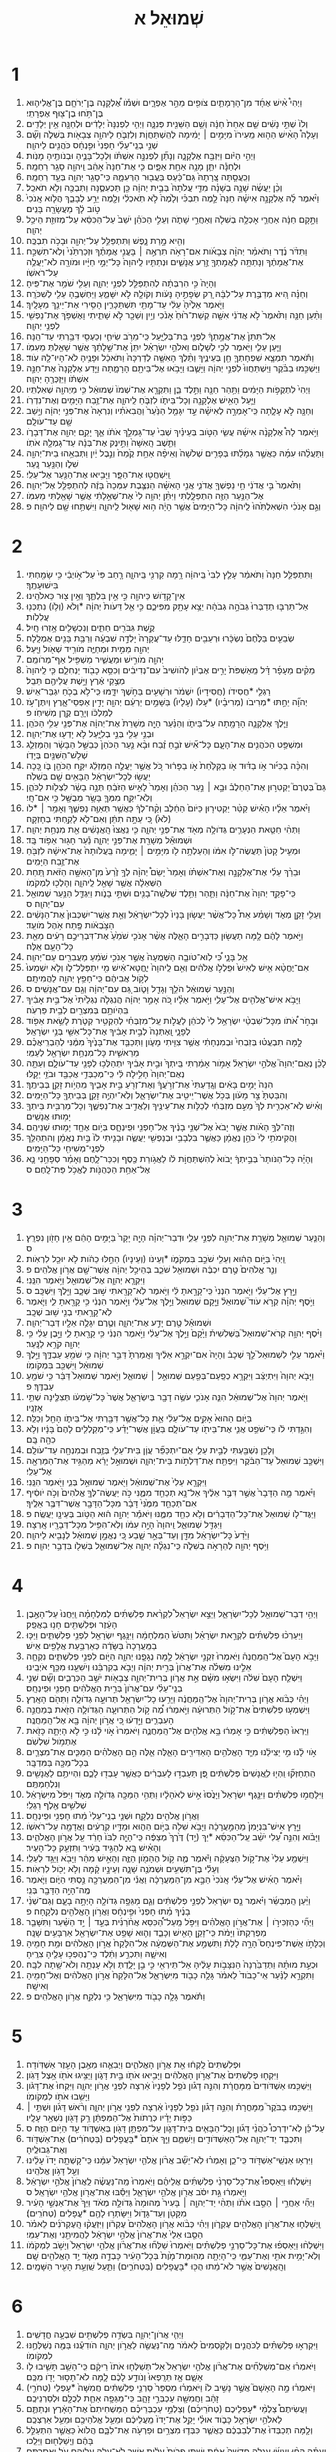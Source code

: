 #+TITLE: שְׁמוּאֵל א 
* 1  
1. וַיְהִי֩ אִ֨ישׁ אֶחָ֜ד מִן־הָרָמָתַ֛יִם צֹופִ֖ים מֵהַ֣ר אֶפְרָ֑יִם וּשְׁמֹ֡ו אֶ֠לְקָנָה בֶּן־יְרֹחָ֧ם בֶּן־אֱלִיה֛וּא בֶּן־תֹּ֥חוּ בֶן־צ֖וּף אֶפְרָתִֽי׃ 
2. וְלֹו֙ שְׁתֵּ֣י נָשִׁ֔ים שֵׁ֤ם אַחַת֙ חַנָּ֔ה וְשֵׁ֥ם הַשֵּׁנִ֖ית פְּנִנָּ֑ה וַיְהִ֤י לִפְנִנָּה֙ יְלָדִ֔ים וּלְחַנָּ֖ה אֵ֥ין יְלָדִֽים׃ 
3. וְעָלָה֩ הָאִ֨ישׁ הַה֤וּא מֵֽעִירֹו֙ מִיָּמִ֣ים ׀ יָמִ֔ימָה לְהִֽשְׁתַּחֲוֹ֧ת וְלִזְבֹּ֛חַ לַיהוָ֥ה צְבָאֹ֖ות בְּשִׁלֹ֑ה וְשָׁ֞ם שְׁנֵ֣י בְנֵֽי־עֵלִ֗י חָפְנִי֙ וּפִ֣נְחָ֔ס כֹּהֲנִ֖ים לַיהוָֽה׃ 
4. וַיְהִ֣י הַיֹּ֔ום וַיִּזְבַּ֖ח אֶלְקָנָ֑ה וְנָתַ֞ן לִפְנִנָּ֣ה אִשְׁתֹּ֗ו וּֽלְכָל־בָּנֶ֛יהָ וּבְנֹותֶ֖יהָ מָנֹֽות׃ 
5. וּלְחַנָּ֕ה יִתֵּ֛ן מָנָ֥ה אַחַ֖ת אַפָּ֑יִם כִּ֤י אֶת־חַנָּה֙ אָהֵ֔ב וַֽיהוָ֖ה סָגַ֥ר רַחְמָֽהּ׃ 
6. וְכִֽעֲסַ֤תָּה צָֽרָתָהּ֙ גַּם־כַּ֔עַס בַּעֲב֖וּר הַרְּעִמָ֑הּ כִּֽי־סָגַ֥ר יְהוָ֖ה בְּעַ֥ד רַחְמָֽהּ׃ 
7. וְכֵ֨ן יַעֲשֶׂ֜ה שָׁנָ֣ה בְשָׁנָ֗ה מִדֵּ֤י עֲלֹתָהּ֙ בְּבֵ֣ית יְהוָ֔ה כֵּ֖ן תַּכְעִסֶ֑נָּה וַתִּבְכֶּ֖ה וְלֹ֥א תֹאכַֽל׃ 
8. וַיֹּ֨אמֶר לָ֜הּ אֶלְקָנָ֣ה אִישָׁ֗הּ חַנָּה֙ לָ֣מֶה תִבְכִּ֗י וְלָ֙מֶה֙ לֹ֣א תֹֽאכְלִ֔י וְלָ֖מֶה יֵרַ֣ע לְבָבֵ֑ךְ הֲלֹ֤וא אָֽנֹכִי֙ טֹ֣וב לָ֔ךְ מֵעֲשָׂרָ֖ה בָּנִֽים׃ 
9. וַתָּ֣קָם חַנָּ֔ה אַחֲרֵ֛י אָכְלָ֥ה בְשִׁלֹ֖ה וְאַחֲרֵ֣י שָׁתֹ֑ה וְעֵלִ֣י הַכֹּהֵ֗ן יֹשֵׁב֙ עַל־הַכִּסֵּ֔א עַל־מְזוּזַ֖ת הֵיכַ֥ל יְהוָֽה׃ 
10. וְהִ֖יא מָ֣רַת נָ֑פֶשׁ וַתִּתְפַּלֵּ֥ל עַל־יְהוָ֖ה וּבָכֹ֥ה תִבְכֶּֽה׃ 
11. וַתִּדֹּ֨ר נֶ֜דֶר וַתֹּאמַ֗ר יְהוָ֨ה צְבָאֹ֜ות אִם־רָאֹ֥ה תִרְאֶ֣ה ׀ בָּעֳנִ֣י אֲמָתֶ֗ךָ וּזְכַרְתַּ֙נִי֙ וְלֹֽא־תִשְׁכַּ֣ח אֶת־אֲמָתֶ֔ךָ וְנָתַתָּ֥ה לַאֲמָתְךָ֖ זֶ֣רַע אֲנָשִׁ֑ים וּנְתַתִּ֤יו לַֽיהוָה֙ כָּל־יְמֵ֣י חַיָּ֔יו וּמֹורָ֖ה לֹא־יַעֲלֶ֥ה עַל־רֹאשֹֽׁו׃ 
12. וְהָיָה֙ כִּ֣י הִרְבְּתָ֔ה לְהִתְפַּלֵּ֖ל לִפְנֵ֣י יְהוָ֑ה וְעֵלִ֖י שֹׁמֵ֥ר אֶת־פִּֽיהָ׃ 
13. וְחַנָּ֗ה הִ֚יא מְדַבֶּ֣רֶת עַל־לִבָּ֔הּ רַ֚ק שְׂפָתֶ֣יהָ נָּעֹ֔ות וְקֹולָ֖הּ לֹ֣א יִשָּׁמֵ֑עַ וַיַּחְשְׁבֶ֥הָ עֵלִ֖י לְשִׁכֹּרָֽה׃ 
14. וַיֹּ֤אמֶר אֵלֶ֙יהָ֙ עֵלִ֔י עַד־מָתַ֖י תִּשְׁתַּכָּרִ֑ין הָסִ֥ירִי אֶת־יֵינֵ֖ךְ מֵעָלָֽיִךְ׃ 
15. וַתַּ֨עַן חַנָּ֤ה וַתֹּ֙אמֶר֙ לֹ֣א אֲדֹנִ֔י אִשָּׁ֤ה קְשַׁת־ר֙וּחַ֙ אָנֹ֔כִי וְיַ֥יִן וְשֵׁכָ֖ר לֹ֣א שָׁתִ֑יתִי וָאֶשְׁפֹּ֥ךְ אֶת־נַפְשִׁ֖י לִפְנֵ֥י יְהוָֽה׃ 
16. אַל־תִּתֵּן֙ אֶת־אֲמָ֣תְךָ֔ לִפְנֵ֖י בַּת־בְּלִיָּ֑עַל כִּֽי־מֵרֹ֥ב שִׂיחִ֛י וְכַעְסִ֖י דִּבַּ֥רְתִּי עַד־הֵֽנָּה׃ 
17. וַיַּ֧עַן עֵלִ֛י וַיֹּ֖אמֶר לְכִ֣י לְשָׁלֹ֑ום וֵאלֹהֵ֣י יִשְׂרָאֵ֗ל יִתֵּן֙ אֶת־שֵׁ֣לָתֵ֔ךְ אֲשֶׁ֥ר שָׁאַ֖לְתְּ מֵעִמֹּֽו׃ 
18. וַתֹּ֕אמֶר תִּמְצָ֧א שִׁפְחָתְךָ֛ חֵ֖ן בְּעֵינֶ֑יךָ וַתֵּ֨לֶךְ הָאִשָּׁ֤ה לְדַרְכָּהּ֙ וַתֹּאכַ֔ל וּפָנֶ֥יהָ לֹא־הָיוּ־לָ֖הּ עֹֽוד׃ 
19. וַיַּשְׁכִּ֣מוּ בַבֹּ֗קֶר וַיִּֽשְׁתַּחֲווּ֙ לִפְנֵ֣י יְהוָ֔ה וַיָּשֻׁ֛בוּ וַיָּבֹ֥אוּ אֶל־בֵּיתָ֖ם הָרָמָ֑תָה וַיֵּ֤דַע אֶלְקָנָה֙ אֶת־חַנָּ֣ה אִשְׁתֹּ֔ו וַיּֽ͏ִזְכְּרֶ֖הָ יְהוָֽה׃ 
20. וַיְהִי֙ לִתְקֻפֹ֣ות הַיָּמִ֔ים וַתַּ֥הַר חַנָּ֖ה וַתֵּ֣לֶד בֵּ֑ן וַתִּקְרָ֤א אֶת־שְׁמֹו֙ שְׁמוּאֵ֔ל כִּ֥י מֵיְהוָ֖ה שְׁאִלְתִּֽיו׃ 
21. וַיַּ֛עַל הָאִ֥ישׁ אֶלְקָנָ֖ה וְכָל־בֵּיתֹ֑ו לִזְבֹּ֧חַ לַֽיהוָ֛ה אֶת־זֶ֥בַח הַיָּמִ֖ים וְאֶת־נִדְרֹֽו׃ 
22. וְחַנָּ֖ה לֹ֣א עָלָ֑תָה כִּֽי־אָמְרָ֣ה לְאִישָׁ֗הּ עַ֣ד יִגָּמֵ֤ל הַנַּ֙עַר֙ וַהֲבִאֹתִ֗יו וְנִרְאָה֙ אֶת־פְּנֵ֣י יְהוָ֔ה וְיָ֥שַׁב שָׁ֖ם עַד־עֹולָֽם׃ 
23. וַיֹּ֣אמֶר לָהּ֩ אֶלְקָנָ֨ה אִישָׁ֜הּ עֲשִׂ֧י הַטֹּ֣וב בְּעֵינַ֗יִךְ שְׁבִי֙ עַד־גָּמְלֵ֣ךְ אֹתֹ֔ו אַ֛ךְ יָקֵ֥ם יְהוָ֖ה אֶת־דְּבָרֹ֑ו וַתֵּ֤שֶׁב הָֽאִשָּׁה֙ וַתֵּ֣ינֶק אֶת־בְּנָ֔הּ עַד־גָמְלָ֖הּ אֹתֹֽו׃ 
24. וַתַּעֲלֵ֨הוּ עִמָּ֜הּ כַּאֲשֶׁ֣ר גְּמָלַ֗תּוּ בְּפָרִ֤ים שְׁלֹשָׁה֙ וְאֵיפָ֨ה אַחַ֥ת קֶ֙מַח֙ וְנֵ֣בֶל יַ֔יִן וַתְּבִאֵ֥הוּ בֵית־יְהוָ֖ה שִׁלֹ֑ו וְהַנַּ֖עַר נָֽעַר׃ 
25. וַֽיִּשְׁחֲט֖וּ אֶת־הַפָּ֑ר וַיָּבִ֥יאוּ אֶת־הַנַּ֖עַר אֶל־עֵלִֽי׃ 
26. וַתֹּ֙אמֶר֙ בִּ֣י אֲדֹנִ֔י חֵ֥י נַפְשְׁךָ֖ אֲדֹנִ֑י אֲנִ֣י הָאִשָּׁ֗ה הַנִּצֶּ֤בֶת עִמְּכָה֙ בָּזֶ֔ה לְהִתְפַּלֵּ֖ל אֶל־יְהוָֽה׃ 
27. אֶל־הַנַּ֥עַר הַזֶּ֖ה הִתְפַּלָּ֑לְתִּי וַיִּתֵּ֨ן יְהוָ֥ה לִי֙ אֶת־שְׁאֵ֣לָתִ֔י אֲשֶׁ֥ר שָׁאַ֖לְתִּי מֵעִמֹּֽו׃ 
28. וְגַ֣ם אָנֹכִ֗י הִשְׁאִלְתִּ֙הוּ֙ לַֽיהוָ֔ה כָּל־הַיָּמִים֙ אֲשֶׁ֣ר הָיָ֔ה ה֥וּא שָׁא֖וּל לַֽיהוָ֑ה וַיִּשְׁתַּ֥חוּ שָׁ֖ם לַיהוָֽה׃ פ 
* 2  
1. וַתִּתְפַּלֵּ֤ל חַנָּה֙ וַתֹּאמַ֔ר עָלַ֤ץ לִבִּי֙ בַּֽיהוָ֔ה רָ֥מָה קַרְנִ֖י בַּֽיהוָ֑ה רָ֤חַב פִּי֙ עַל־אֹ֣ויְבַ֔י כִּ֥י שָׂמַ֖חְתִּי בִּישׁוּעָתֶֽךָ׃ 
2. אֵין־קָדֹ֥ושׁ כַּיהוָ֖ה כִּ֣י אֵ֣ין בִּלְתֶּ֑ךָ וְאֵ֥ין צ֖וּר כֵּאלֹהֵֽינוּ׃ 
3. אַל־תַּרְבּ֤וּ תְדַבְּרוּ֙ גְּבֹהָ֣ה גְבֹהָ֔ה יֵצֵ֥א עָתָ֖ק מִפִּיכֶ֑ם כִּ֣י אֵ֤ל דֵּעֹות֙ יְהוָ֔ה *וְלֹא (וְלֹ֥ו) נִתְכְּנ֖וּ עֲלִלֹֽות׃ 
4. קֶ֥שֶׁת גִּבֹּרִ֖ים חַתִּ֑ים וְנִכְשָׁלִ֖ים אָ֥זְרוּ חָֽיִל׃ 
5. שְׂבֵעִ֤ים בַּלֶּ֙חֶם֙ נִשְׂכָּ֔רוּ וּרְעֵבִ֖ים חָדֵ֑לּוּ עַד־עֲקָרָה֙ יָלְדָ֣ה שִׁבְעָ֔ה וְרַבַּ֥ת בָּנִ֖ים אֻמְלָֽלָה׃ 
6. יְהוָ֖ה מֵמִ֣ית וּמְחַיֶּ֑ה מֹורִ֥יד שְׁאֹ֖ול וַיָּֽעַל׃ 
7. יְהוָ֖ה מֹורִ֣ישׁ וּמַעֲשִׁ֑יר מַשְׁפִּ֖יל אַף־מְרֹומֵֽם׃ 
8. מֵקִ֨ים מֵעָפָ֜ר דָּ֗ל מֵֽאַשְׁפֹּת֙ יָרִ֣ים אֶבְיֹ֔ון לְהֹושִׁיב֙ עִם־נְדִיבִ֔ים וְכִסֵּ֥א כָבֹ֖וד יַנְחִלֵ֑ם כִּ֤י לַֽיהוָה֙ מְצֻ֣קֵי אֶ֔רֶץ וַיָּ֥שֶׁת עֲלֵיהֶ֖ם תֵּבֵֽל׃ 
9. רַגְלֵ֤י *חֲסִידֹו (חֲסִידָיו֙) יִשְׁמֹ֔ר וּרְשָׁעִ֖ים בַּחֹ֣שֶׁךְ יִדָּ֑מּוּ כִּֽי־לֹ֥א בְכֹ֖חַ יִגְבַּר־אִֽישׁ׃ 
10. יְהוָ֞ה יֵחַ֣תּוּ *מְרִיבֹו (מְרִיבָ֗יו) *עָלֹו (עָלָיו֙) בַּשָּׁמַ֣יִם יַרְעֵ֔ם יְהוָ֖ה יָדִ֣ין אַפְסֵי־אָ֑רֶץ וְיִתֶּן־עֹ֣ז לְמַלְכֹּ֔ו וְיָרֵ֖ם קֶ֥רֶן מְשִׁיחֹֽו׃ פ 
11. וַיֵּ֧לֶךְ אֶלְקָנָ֛ה הָרָמָ֖תָה עַל־בֵּיתֹ֑ו וְהַנַּ֗עַר הָיָ֤ה מְשָׁרֵת֙ אֶת־יְהוָ֔ה אֶת־פְּנֵ֖י עֵלִ֥י הַכֹּהֵֽן׃ 
12. וּבְנֵ֥י עֵלִ֖י בְּנֵ֣י בְלִיָּ֑עַל לֹ֥א יָדְע֖וּ אֶת־יְהוָֽה׃ 
13. וּמִשְׁפַּ֥ט הַכֹּהֲנִ֖ים אֶת־הָעָ֑ם כָּל־אִ֞ישׁ זֹבֵ֣חַ זֶ֗בַח וּבָ֨א נַ֤עַר הַכֹּהֵן֙ כְּבַשֵּׁ֣ל הַבָּשָׂ֔ר וְהַמַּזְלֵ֛ג שְׁלֹ֥שׁ־הַשִּׁנַּ֖יִם בְּיָדֹֽו׃ 
14. וְהִכָּ֨ה בַכִּיֹּ֜ור אֹ֣ו בַדּ֗וּד אֹ֤ו בַקַּלַּ֙חַת֙ אֹ֣ו בַפָּר֔וּר כֹּ֚ל אֲשֶׁ֣ר יַעֲלֶ֣ה הַמַּזְלֵ֔ג יִקַּ֥ח הַכֹּהֵ֖ן בֹּ֑ו כָּ֚כָה יַעֲשׂ֣וּ לְכָל־יִשְׂרָאֵ֔ל הַבָּאִ֥ים שָׁ֖ם בְּשִׁלֹֽה׃ 
15. גַּם֮ בְּטֶרֶם֮ יַקְטִר֣וּן אֶת־הַחֵלֶב֒ וּבָ֣א ׀ נַ֣עַר הַכֹּהֵ֗ן וְאָמַר֙ לָאִ֣ישׁ הַזֹּבֵ֔חַ תְּנָ֣ה בָשָׂ֔ר לִצְלֹ֖ות לַכֹּהֵ֑ן וְלֹֽא־יִקַּ֧ח מִמְּךָ֛ בָּשָׂ֥ר מְבֻשָּׁ֖ל כִּ֥י אִם־חָֽי׃ 
16. וַיֹּ֨אמֶר אֵלָ֜יו הָאִ֗ישׁ קַטֵּ֨ר יַקְטִיר֤וּן כַּיֹּום֙ הַחֵ֔לֶב וְקַ֨ח־לְךָ֔ כַּאֲשֶׁ֥ר תְּאַוֶּ֖ה נַפְשֶׁ֑ךָ וְאָמַ֥ר ׀ *לֹו (לֹא֙) כִּ֚י עַתָּ֣ה תִתֵּ֔ן וְאִם־לֹ֖א לָקַ֥חְתִּי בְחָזְקָֽה׃ 
17. וַתְּהִ֨י חַטַּ֧את הַנְּעָרִ֛ים גְּדֹולָ֥ה מְאֹ֖ד אֶת־פְּנֵ֣י יְהוָ֑ה כִּ֤י נִֽאֲצוּ֙ הָֽאֲנָשִׁ֔ים אֵ֖ת מִנְחַ֥ת יְהוָֽה׃ 
18. וּשְׁמוּאֵ֕ל מְשָׁרֵ֖ת אֶת־פְּנֵ֣י יְהוָ֑ה נַ֕עַר חָג֖וּר אֵפֹ֥וד בָּֽד׃ 
19. וּמְעִ֤יל קָטֹן֙ תַּעֲשֶׂה־לֹּ֣ו אִמֹּ֔ו וְהַעַלְתָ֥ה לֹ֖ו מִיָּמִ֣ים ׀ יָמִ֑ימָה בַּֽעֲלֹותָהּ֙ אֶת־אִישָׁ֔הּ לִזְבֹּ֖חַ אֶת־זֶ֥בַח הַיָּמִֽים׃ 
20. וּבֵרַ֨ךְ עֵלִ֜י אֶת־אֶלְקָנָ֣ה וְאֶת־אִשְׁתֹּ֗ו וְאָמַר֙ יָשֵׂם֩ יְהוָ֨ה לְךָ֥ זֶ֙רַע֙ מִן־הָאִשָּׁ֣ה הַזֹּ֔את תַּ֚חַת הַשְּׁאֵלָ֔ה אֲשֶׁ֥ר שָׁאַ֖ל לַֽיהוָ֑ה וְהָלְכ֖וּ לִמְקֹמֹֽו׃ 
21. כִּֽי־פָקַ֤ד יְהוָה֙ אֶת־חַנָּ֔ה וַתַּ֛הַר וַתֵּ֥לֶד שְׁלֹשָֽׁה־בָנִ֖ים וּשְׁתֵּ֣י בָנֹ֑ות וַיִּגְדַּ֛ל הַנַּ֥עַר שְׁמוּאֵ֖ל עִם־יְהוָֽה׃ ס 
22. וְעֵלִ֖י זָקֵ֣ן מְאֹ֑ד וְשָׁמַ֗ע אֵת֩ כָּל־אֲשֶׁ֨ר יַעֲשׂ֤וּן בָּנָיו֙ לְכָל־יִשְׂרָאֵ֔ל וְאֵ֤ת אֲשֶֽׁר־יִשְׁכְּבוּן֙ אֶת־הַנָּשִׁ֔ים הַצֹּ֣בְאֹ֔ות פֶּ֖תַח אֹ֥הֶל מֹועֵֽד׃ 
23. וַיֹּ֣אמֶר לָהֶ֔ם לָ֥מָּה תַעֲשׂ֖וּן כַּדְּבָרִ֣ים הָאֵ֑לֶּה אֲשֶׁ֨ר אָנֹכִ֤י שֹׁמֵ֙עַ֙ אֶת־דִּבְרֵיכֶ֣ם רָעִ֔ים מֵאֵ֖ת כָּל־הָעָ֥ם אֵֽלֶּה׃ 
24. אַ֖ל בָּנָ֑י כִּ֠י לֹֽוא־טֹובָ֤ה הַשְּׁמֻעָה֙ אֲשֶׁ֣ר אָנֹכִ֣י שֹׁמֵ֔עַ מַעֲבִרִ֖ים עַם־יְהוָֽה׃ 
25. אִם־יֶחֱטָ֨א אִ֤ישׁ לְאִישׁ֙ וּפִֽלְלֹ֣ו אֱלֹהִ֔ים וְאִ֤ם לַֽיהוָה֙ יֽ͏ֶחֱטָא־אִ֔ישׁ מִ֖י יִתְפַּלֶּל־לֹ֑ו וְלֹ֤א יִשְׁמְעוּ֙ לְקֹ֣ול אֲבִיהֶ֔ם כִּֽי־חָפֵ֥ץ יְהוָ֖ה לַהֲמִיתָֽם׃ 
26. וְהַנַּ֣עַר שְׁמוּאֵ֔ל הֹלֵ֥ךְ וְגָדֵ֖ל וָטֹ֑וב גַּ֚ם עִם־יְהוָ֔ה וְגַ֖ם עִם־אֲנָשִֽׁים׃ ס 
27. וַיָּבֹ֥א אִישׁ־אֱלֹהִ֖ים אֶל־עֵלִ֑י וַיֹּ֣אמֶר אֵלָ֗יו כֹּ֚ה אָמַ֣ר יְהוָ֔ה הֲנִגְלֹ֤ה נִגְלֵ֙יתִי֙ אֶל־בֵּ֣ית אָבִ֔יךָ בִּֽהְיֹותָ֥ם בְּמִצְרַ֖יִם לְבֵ֥ית פַּרְעֹֽה׃ 
28. וּבָחֹ֣ר אֹ֠תֹו מִכָּל־שִׁבְטֵ֨י יִשְׂרָאֵ֥ל לִי֙ לְכֹהֵ֔ן לַעֲלֹ֣ות עַֽל־מִזְבְּחִ֗י לְהַקְטִ֥יר קְטֹ֛רֶת לָשֵׂ֥את אֵפֹ֖וד לְפָנָ֑י וָֽאֶתְּנָה֙ לְבֵ֣ית אָבִ֔יךָ אֶת־כָּל־אִשֵּׁ֖י בְּנֵ֥י יִשְׂרָאֵֽל׃ 
29. לָ֣מָּה תִבְעֲט֗וּ בְּזִבְחִי֙ וּבְמִנְחָתִ֔י אֲשֶׁ֥ר צִוִּ֖יתִי מָעֹ֑ון וַתְּכַבֵּ֤ד אֶת־בָּנֶ֙יךָ֙ מִמֶּ֔נִּי לְהַבְרִֽיאֲכֶ֗ם מֵרֵאשִׁ֛ית כָּל־מִנְחַ֥ת יִשְׂרָאֵ֖ל לְעַמִּֽי׃ 
30. לָכֵ֗ן נְאֻם־יְהוָה֮ אֱלֹהֵ֣י יִשְׂרָאֵל֒ אָמֹ֣ור אָמַ֔רְתִּי בֵּֽיתְךָ֙ וּבֵ֣ית אָבִ֔יךָ יִתְהַלְּכ֥וּ לְפָנַ֖י עַד־עֹולָ֑ם וְעַתָּ֤ה נְאֻם־יְהוָה֙ חָלִ֣ילָה לִּ֔י כִּֽי־מְכַבְּדַ֥י אֲכַבֵּ֖ד וּבֹזַ֥י יֵקָֽלּוּ׃ 
31. הִנֵּה֙ יָמִ֣ים בָּאִ֔ים וְגָֽדַעְתִּי֙ אֶת־זְרֹ֣עֲךָ֔ וְאֶת־זְרֹ֖עַ בֵּ֣ית אָבִ֑יךָ מִֽהְיֹ֥ות זָקֵ֖ן בְּבֵיתֶֽךָ׃ 
32. וְהִבַּטְתָּ֙ צַ֣ר מָעֹ֔ון בְּכֹ֥ל אֲשֶׁר־יֵיטִ֖יב אֶת־יִשְׂרָאֵ֑ל וְלֹֽא־יִהְיֶ֥ה זָקֵ֛ן בְּבֵיתְךָ֖ כָּל־הַיָּמִֽים׃ 
33. וְאִ֗ישׁ לֹֽא־אַכְרִ֤ית לְךָ֙ מֵעִ֣ם מִזְבְּחִ֔י לְכַלֹּ֥ות אֶת־עֵינֶ֖יךָ וְלַאֲדִ֣יב אֶת־נַפְשֶׁ֑ךָ וְכָל־מַרְבִּ֥ית בֵּיתְךָ֖ יָמ֥וּתוּ אֲנָשִֽׁים׃ 
34. וְזֶה־לְּךָ֣ הָאֹ֗ות אֲשֶׁ֤ר יָבֹא֙ אֶל־שְׁנֵ֣י בָנֶ֔יךָ אֶל־חָפְנִ֖י וּפִֽינְחָ֑ס בְּיֹ֥ום אֶחָ֖ד יָמ֥וּתוּ שְׁנֵיהֶֽם׃ 
35. וַהֲקִימֹתִ֥י לִי֙ כֹּהֵ֣ן נֶאֱמָ֔ן כַּאֲשֶׁ֛ר בִּלְבָבִ֥י וּבְנַפְשִׁ֖י יַעֲשֶׂ֑ה וּבָנִ֤יתִי לֹו֙ בַּ֣יִת נֶאֱמָ֔ן וְהתְהַלֵּ֥ךְ לִפְנֵֽי־מְשִׁיחִ֖י כָּל־הַיָּמִֽים׃ 
36. וְהָיָ֗ה כָּל־הַנֹּותָר֙ בְּבֵ֣יתְךָ֔ יָבֹוא֙ לְהִשְׁתַּחֲוֹ֣ת לֹ֔ו לַאֲגֹ֥ורַת כֶּ֖סֶף וְכִכַּר־לָ֑חֶם וְאָמַ֗ר סְפָחֵ֥נִי נָ֛א אֶל־אַחַ֥ת הַכְּהֻנֹּ֖ות לֶאֱכֹ֥ל פַּת־לָֽחֶם׃ ס 
* 3  
1. וְהַנַּ֧עַר שְׁמוּאֵ֛ל מְשָׁרֵ֥ת אֶת־יְהוָ֖ה לִפְנֵ֣י עֵלִ֑י וּדְבַר־יְהוָ֗ה הָיָ֤ה יָקָר֙ בַּיָּמִ֣ים הָהֵ֔ם אֵ֥ין חָזֹ֖ון נִפְרָֽץ׃ ס 
2. וַֽיְהִי֙ בַּיֹּ֣ום הַה֔וּא וְעֵלִ֖י שֹׁכֵ֣ב בִּמְקֹמֹ֑ו *וְעֵינֹו (וְעֵינָיו֙) הֵחֵ֣לּוּ כֵהֹ֔ות לֹ֥א יוּכַ֖ל לִרְאֹֽות׃ 
3. וְנֵ֤ר אֱלֹהִים֙ טֶ֣רֶם יִכְבֶּ֔ה וּשְׁמוּאֵ֖ל שֹׁכֵ֑ב בְּהֵיכַ֣ל יְהוָ֔ה אֲשֶׁר־שָׁ֖ם אֲרֹ֥ון אֱלֹהִֽים׃ פ 
4. וַיִּקְרָ֧א יְהוָ֛ה אֶל־שְׁמוּאֵ֖ל וַיֹּ֥אמֶר הִנֵּֽנִי׃ 
5. וַיָּ֣רָץ אֶל־עֵלִ֗י וַיֹּ֤אמֶר הִנְנִי֙ כִּֽי־קָרָ֣אתָ לִּ֔י וַיֹּ֥אמֶר לֹֽא־קָרָ֖אתִי שׁ֣וּב שְׁכָ֑ב וַיֵּ֖לֶךְ וַיִּשְׁכָּֽב׃ ס 
6. וַיֹּ֣סֶף יְהוָ֗ה קְרֹ֣א עֹוד֮ שְׁמוּאֵל֒ וַיָּ֤קָם שְׁמוּאֵל֙ וַיֵּ֣לֶךְ אֶל־עֵלִ֔י וַיֹּ֣אמֶר הִנְנִ֔י כִּ֥י קָרָ֖אתָ לִ֑י וַיֹּ֛אמֶר לֹֽא־קָרָ֥אתִי בְנִ֖י שׁ֥וּב שְׁכָֽב׃ 
7. וּשְׁמוּאֵ֕ל טֶ֖רֶם יָדַ֣ע אֶת־יְהוָ֑ה וְטֶ֛רֶם יִגָּלֶ֥ה אֵלָ֖יו דְּבַר־יְהוָֽה׃ 
8. וַיֹּ֨סֶף יְהוָ֥ה קְרֹא־שְׁמוּאֵל֮ בַּשְּׁלִשִׁית֒ וַיָּ֙קָם֙ וַיֵּ֣לֶךְ אֶל־עֵלִ֔י וַיֹּ֣אמֶר הִנְנִ֔י כִּ֥י קָרָ֖אתָ לִ֑י וַיָּ֣בֶן עֵלִ֔י כִּ֥י יְהוָ֖ה קֹרֵ֥א לַנָּֽעַר׃ 
9. וַיֹּ֨אמֶר עֵלִ֣י לִשְׁמוּאֵל֮ לֵ֣ךְ שְׁכָב֒ וְהָיָה֙ אִם־יִקְרָ֣א אֵלֶ֔יךָ וְאָֽמַרְתָּ֙ דַּבֵּ֣ר יְהוָ֔ה כִּ֥י שֹׁמֵ֖עַ עַבְדֶּ֑ךָ וַיֵּ֣לֶךְ שְׁמוּאֵ֔ל וַיִּשְׁכַּ֖ב בִּמְקֹומֹֽו׃ 
10. וַיָּבֹ֤א יְהוָה֙ וַיִּתְיַצַּ֔ב וַיִּקְרָ֥א כְפַֽעַם־בְּפַ֖עַם שְׁמוּאֵ֣ל ׀ שְׁמוּאֵ֑ל וַיֹּ֤אמֶר שְׁמוּאֵל֙ דַּבֵּ֔ר כִּ֥י שֹׁמֵ֖עַ עַבְדֶּֽךָ׃ פ 
11. וַיֹּ֤אמֶר יְהוָה֙ אֶל־שְׁמוּאֵ֔ל הִנֵּ֧ה אָנֹכִ֛י עֹשֶׂ֥ה דָבָ֖ר בְּיִשְׂרָאֵ֑ל אֲשֶׁר֙ כָּל־שֹׁ֣מְעֹ֔ו תְּצִלֶּ֖ינָה שְׁתֵּ֥י אָזְנָֽיו׃ 
12. בַּיֹּ֤ום הַהוּא֙ אָקִ֣ים אֶל־עֵלִ֔י אֵ֛ת כָּל־אֲשֶׁ֥ר דִּבַּ֖רְתִּי אֶל־בֵּיתֹ֑ו הָחֵ֖ל וְכַלֵּֽה׃ 
13. וְהִגַּ֣דְתִּי לֹ֔ו כִּֽי־שֹׁפֵ֥ט אֲנִ֛י אֶת־בֵּיתֹ֖ו עַד־עֹולָ֑ם בַּעֲוֹ֣ן אֲשֶׁר־יָדַ֗ע כִּֽי־מְקַֽלְלִ֤ים לָהֶם֙ בָּנָ֔יו וְלֹ֥א כִהָ֖ה בָּֽם׃ 
14. וְלָכֵ֥ן נִשְׁבַּ֖עְתִּי לְבֵ֣ית עֵלִ֑י אִֽם־יִתְכַּפֵּ֞ר עֲוֹ֧ן בֵּית־עֵלִ֛י בְּזֶ֥בַח וּבְמִנְחָ֖ה עַד־עֹולָֽם׃ 
15. וַיִּשְׁכַּ֤ב שְׁמוּאֵל֙ עַד־הַבֹּ֔קֶר וַיִּפְתַּ֖ח אֶת־דַּלְתֹ֣ות בֵּית־יְהוָ֑ה וּשְׁמוּאֵ֣ל יָרֵ֔א מֵהַגִּ֥יד אֶת־הַמַּרְאָ֖ה אֶל־עֵלִֽי׃ 
16. וַיִּקְרָ֤א עֵלִי֙ אֶת־שְׁמוּאֵ֔ל וַיֹּ֖אמֶר שְׁמוּאֵ֣ל בְּנִ֑י וַיֹּ֖אמֶר הִנֵּֽנִי׃ 
17. וַיֹּ֗אמֶר מָ֤ה הַדָּבָר֙ אֲשֶׁ֣ר דִּבֶּ֣ר אֵלֶ֔יךָ אַל־נָ֥א תְכַחֵ֖ד מִמֶּ֑נִּי כֹּ֣ה יַעֲשֶׂה־לְּךָ֤ אֱלֹהִים֙ וְכֹ֣ה יֹוסִ֔יף אִם־תְּכַחֵ֤ד מִמֶּ֙נִּי֙ דָּבָ֔ר מִכָּל־הַדָּבָ֖ר אֲשֶׁר־דִּבֶּ֥ר אֵלֶֽיךָ׃ 
18. וַיַּגֶּד־לֹ֤ו שְׁמוּאֵל֙ אֶת־כָּל־הַדְּבָרִ֔ים וְלֹ֥א כִחֵ֖ד מִמֶּ֑נּוּ וַיֹּאמַ֕ר יְהוָ֣ה ה֔וּא הַטֹּ֥וב בְּעֵינָ֖ו יַעֲשֶֽׂה׃ פ 
19. וַיִּגְדַּ֖ל שְׁמוּאֵ֑ל וַֽיהוָה֙ הָיָ֣ה עִמֹּ֔ו וְלֹֽא־הִפִּ֥יל מִכָּל־דְּבָרָ֖יו אָֽרְצָה׃ 
20. וַיֵּ֙דַע֙ כָּל־יִשְׂרָאֵ֔ל מִדָּ֖ן וְעַד־בְּאֵ֣ר שָׁ֑בַע כִּ֚י נֶאֱמָ֣ן שְׁמוּאֵ֔ל לְנָבִ֖יא לַיהוָֽה׃ 
21. וַיֹּ֥סֶף יְהוָ֖ה לְהֵרָאֹ֣ה בְשִׁלֹ֑ה כִּֽי־נִגְלָ֨ה יְהוָ֧ה אֶל־שְׁמוּאֵ֛ל בְּשִׁלֹ֖ו בִּדְבַ֥ר יְהוָֽה׃ פ 
* 4  
1. וַיְהִ֥י דְבַר־שְׁמוּאֵ֖ל לְכָל־יִשְׂרָאֵ֑ל וַיֵּצֵ֣א יִשְׂרָאֵל֩ לִקְרַ֨את פְּלִשְׁתִּ֜ים לַמִּלְחָמָ֗ה וַֽיַּחֲנוּ֙ עַל־הָאֶ֣בֶן הָעֵ֔זֶר וּפְלִשְׁתִּ֖ים חָנ֥וּ בַאֲפֵֽק׃ 
2. וַיַּעַרְכ֨וּ פְלִשְׁתִּ֜ים לִקְרַ֣את יִשְׂרָאֵ֗ל וַתִּטֹּשׁ֙ הַמִּלְחָמָ֔ה וַיִּנָּ֥גֶף יִשְׂרָאֵ֖ל לִפְנֵ֣י פְלִשְׁתִּ֑ים וַיַּכּ֤וּ בַמַּֽעֲרָכָה֙ בַּשָּׂדֶ֔ה כְּאַרְבַּ֥עַת אֲלָפִ֖ים אִֽישׁ׃ 
3. וַיָּבֹ֣א הָעָם֮ אֶל־הַֽמַּחֲנֶה֒ וַיֹּֽאמְרוּ֙ זִקְנֵ֣י יִשְׂרָאֵ֔ל לָ֣מָּה נְגָפָ֧נוּ יְהוָ֛ה הַיֹּ֖ום לִפְנֵ֣י פְלִשְׁתִּ֑ים נִקְחָ֧ה אֵלֵ֣ינוּ מִשִּׁלֹ֗ה אֶת־אֲרֹון֙ בְּרִ֣ית יְהוָ֔ה וְיָבֹ֣א בְקִרְבֵּ֔נוּ וְיֹשִׁעֵ֖נוּ מִכַּ֥ף אֹיְבֵֽינוּ׃ 
4. וַיִּשְׁלַ֤ח הָעָם֙ שִׁלֹ֔ה וַיִּשְׂא֣וּ מִשָּׁ֗ם אֵ֣ת אֲרֹ֧ון בְּרִית־יְהוָ֛ה צְבָאֹ֖ות יֹשֵׁ֣ב הַכְּרֻבִ֑ים וְשָׁ֞ם שְׁנֵ֣י בְנֵֽי־עֵלִ֗י עִם־אֲרֹון֙ בְּרִ֣ית הָאֱלֹהִ֔ים חָפְנִ֖י וּפִֽינְחָֽס׃ 
5. וַיְהִ֗י כְּבֹ֨וא אֲרֹ֤ון בְּרִית־יְהוָה֙ אֶל־הַֽמַּחֲנֶ֔ה וַיָּרִ֥עוּ כָל־יִשְׂרָאֵ֖ל תְּרוּעָ֣ה גְדֹולָ֑ה וַתֵּהֹ֖ם הָאָֽרֶץ׃ 
6. וַיִּשְׁמְע֤וּ פְלִשְׁתִּים֙ אֶת־קֹ֣ול הַתְּרוּעָ֔ה וַיֹּ֣אמְר֔וּ מֶ֠ה קֹ֣ול הַתְּרוּעָ֧ה הַגְּדֹולָ֛ה הַזֹּ֖את בְּמַחֲנֵ֣ה הָעִבְרִ֑ים וַיֵּ֣דְע֔וּ כִּ֚י אֲרֹ֣ון יְהוָ֔ה בָּ֖א אֶל־הַֽמַּחֲנֶֽה׃ 
7. וַיִּֽרְאוּ֙ הַפְּלִשְׁתִּ֔ים כִּ֣י אָמְר֔וּ בָּ֥א אֱלֹהִ֖ים אֶל־הַֽמַּחֲנֶ֑ה וַיֹּאמְרוּ֙ אֹ֣וי לָ֔נוּ כִּ֣י לֹ֥א הָיְתָ֛ה כָּזֹ֖את אֶתְמֹ֥ול שִׁלְשֹֽׁם׃ 
8. אֹ֣וי לָ֔נוּ מִ֣י יַצִּילֵ֔נוּ מִיַּ֛ד הָאֱלֹהִ֥ים הָאַדִּירִ֖ים הָאֵ֑לֶּה אֵ֧לֶּה הֵ֣ם הָאֱלֹהִ֗ים הַמַּכִּ֧ים אֶת־מִצְרַ֛יִם בְּכָל־מַכָּ֖ה בַּמִּדְבָּֽר׃ 
9. הִֽתְחַזְּק֞וּ וִֽהְי֤וּ לֽ͏ַאֲנָשִׁים֙ פְּלִשְׁתִּ֔ים פֶּ֚ן תַּעַבְד֣וּ לָעִבְרִ֔ים כַּאֲשֶׁ֥ר עָבְד֖וּ לָכֶ֑ם וִהְיִיתֶ֥ם לַאֲנָשִׁ֖ים וְנִלְחַמְתֶּֽם׃ 
10. וַיִּלָּחֲמ֣וּ פְלִשְׁתִּ֗ים וַיִּנָּ֤גֶף יִשְׂרָאֵל֙ וַיָּנֻ֙סוּ֙ אִ֣ישׁ לְאֹהָלָ֔יו וַתְּהִ֥י הַמַּכָּ֖ה גְּדֹולָ֣ה מְאֹ֑ד וַיִּפֹּל֙ מִיִּשְׂרָאֵ֔ל שְׁלֹשִׁ֥ים אֶ֖לֶף רַגְלִֽי׃ 
11. וַאֲרֹ֥ון אֱלֹהִ֖ים נִלְקָ֑ח וּשְׁנֵ֤י בְנֵֽי־עֵלִי֙ מֵ֔תוּ חָפְנִ֖י וּפִֽינְחָֽס׃ 
12. וַיָּ֤רָץ אִישׁ־בִּנְיָמִן֙ מֵהַמַּ֣עֲרָכָ֔ה וַיָּבֹ֥א שִׁלֹ֖ה בַּיֹּ֣ום הַה֑וּא וּמַדָּ֣יו קְרֻעִ֔ים וַאֲדָמָ֖ה עַל־רֹאשֹֽׁו׃ 
13. וַיָּבֹ֗וא וְהִנֵּ֣ה עֵ֠לִי יֹשֵׁ֨ב עַֽל־הַכִּסֵּ֜א *יַךְ (יַ֥ד) דֶּ֙רֶךְ֙ מְצַפֶּ֔ה כִּֽי־הָיָ֤ה לִבֹּו֙ חָרֵ֔ד עַ֖ל אֲרֹ֣ון הָאֱלֹהִ֑ים וְהָאִ֗ישׁ בָּ֚א לְהַגִּ֣יד בָּעִ֔יר וַתִּזְעַ֖ק כָּל־הָעִֽיר׃ 
14. וַיִּשְׁמַ֤ע עֵלִי֙ אֶת־קֹ֣ול הַצְּעָקָ֔ה וַיֹּ֕אמֶר מֶ֛ה קֹ֥ול הֶהָמֹ֖ון הַזֶּ֑ה וְהָאִ֣ישׁ מִהַ֔ר וַיָּבֹ֖א וַיַּגֵּ֥ד לְעֵלִֽי׃ 
15. וְעֵלִ֕י בֶּן־תִּשְׁעִ֥ים וּשְׁמֹנֶ֖ה שָׁנָ֑ה וְעֵינָ֣יו קָ֔מָה וְלֹ֥א יָכֹ֖ול לִרְאֹֽות׃ 
16. וַיֹּ֨אמֶר הָאִ֜ישׁ אֶל־עֵלִ֗י אָֽנֹכִי֙ הַבָּ֣א מִן־הַמַּעֲרָכָ֔ה וַאֲנִ֕י מִן־הַמַּעֲרָכָ֖ה נַ֣סְתִּי הַיֹּ֑ום וַיֹּ֛אמֶר מֶֽה־הָיָ֥ה הַדָּבָ֖ר בְּנִֽי׃ 
17. וַיַּ֨עַן הַֽמְבַשֵּׂ֜ר וַיֹּ֗אמֶר נָ֤ס יִשְׂרָאֵל֙ לִפְנֵ֣י פְלִשְׁתִּ֔ים וְגַ֛ם מַגֵּפָ֥ה גְדֹולָ֖ה הָיְתָ֣ה בָעָ֑ם וְגַם־שְׁנֵ֨י בָנֶ֜יךָ מֵ֗תוּ חָפְנִי֙ וּפִ֣ינְחָ֔ס וַאֲרֹ֥ון הָאֱלֹהִ֖ים נִלְקָֽחָה׃ פ 
18. וַיְהִ֞י כְּהַזְכִּירֹ֣ו ׀ אֶת־אֲרֹ֣ון הָאֱלֹהִ֗ים וַיִּפֹּ֣ל מֵֽעַל־הַ֠כִּסֵּא אֲחֹ֨רַנִּ֜ית בְּעַ֣ד ׀ יַ֣ד הַשַּׁ֗עַר וַתִּשָּׁבֵ֤ר מַפְרַקְתֹּו֙ וַיָּמֹ֔ת כִּֽי־זָקֵ֥ן הָאִ֖ישׁ וְכָבֵ֑ד וְה֛וּא שָׁפַ֥ט אֶת־יִשְׂרָאֵ֖ל אַרְבָּעִ֥ים שָׁנָֽה׃ 
19. וְכַלָּתֹ֣ו אֵֽשֶׁת־פִּינְחָס֮ הָרָ֣ה לָלַת֒ וַתִּשְׁמַ֣ע אֶת־הַשְּׁמֻעָ֔ה אֶל־הִלָּקַח֙ אֲרֹ֣ון הָאֱלֹהִ֔ים וּמֵ֥ת חָמִ֖יהָ וְאִישָׁ֑הּ וַתִּכְרַ֣ע וַתֵּ֔לֶד כִּֽי־נֶהֶפְכ֥וּ עָלֶ֖יהָ צִרֶֽיהָ׃ 
20. וּכְעֵ֣ת מוּתָ֗הּ וַתְּדַבֵּ֙רְנָה֙ הַנִּצָּבֹ֣ות עָלֶ֔יהָ אַל־תִּֽירְאִ֖י כִּ֣י בֵ֣ן יָלָ֑דְתְּ וְלֹ֥א עָנְתָ֖ה וְלֹא־שָׁ֥תָה לִבָּֽהּ׃ 
21. וַתִּקְרָ֣א לַנַּ֗עַר אִֽי־כָבֹוד֙ לֵאמֹ֔ר גָּלָ֥ה כָבֹ֖וד מִיִּשְׂרָאֵ֑ל אֶל־הִלָּקַח֙ אֲרֹ֣ון הָאֱלֹהִ֔ים וְאֶל־חָמִ֖יהָ וְאִישָֽׁהּ׃ 
22. וַתֹּ֕אמֶר גָּלָ֥ה כָבֹ֖וד מִיִּשְׂרָאֵ֑ל כִּ֥י נִלְקַ֖ח אֲרֹ֥ון הָאֱלֹהִֽים׃ פ 
* 5  
1. וּפְלִשְׁתִּים֙ לָֽקְח֔וּ אֵ֖ת אֲרֹ֣ון הָאֱלֹהִ֑ים וַיְבִאֻ֛הוּ מֵאֶ֥בֶן הָעֵ֖זֶר אַשְׁדֹּֽודָה׃ 
2. וַיִּקְח֤וּ פְלִשְׁתִּים֙ אֶת־אֲרֹ֣ון הָאֱלֹהִ֔ים וַיָּבִ֥יאוּ אֹתֹ֖ו בֵּ֣ית דָּגֹ֑ון וַיַּצִּ֥יגוּ אֹתֹ֖ו אֵ֥צֶל דָּגֹֽון׃ 
3. וַיַּשְׁכִּ֤מוּ אַשְׁדֹּודִים֙ מִֽמָּחֳרָ֔ת וְהִנֵּ֣ה דָגֹ֗ון נֹפֵ֤ל לְפָנָיו֙ אַ֔רְצָה לִפְנֵ֖י אֲרֹ֣ון יְהוָ֑ה וַיִּקְחוּ֙ אֶת־דָּגֹ֔ון וַיָּשִׁ֥בוּ אֹתֹ֖ו לִמְקֹומֹֽו׃ 
4. וַיַּשְׁכִּ֣מוּ בַבֹּקֶר֮ מִֽמָּחֳרָת֒ וְהִנֵּ֣ה דָגֹ֗ון נֹפֵ֤ל לְפָנָיו֙ אַ֔רְצָה לִפְנֵ֖י אֲרֹ֣ון יְהוָ֑ה וְרֹ֨אשׁ דָּגֹ֜ון וּשְׁתֵּ֣י ׀ כַּפֹּ֣ות יָדָ֗יו כְּרֻתֹות֙ אֶל־הַמִּפְתָּ֔ן רַ֥ק דָּגֹ֖ון נִשְׁאַ֥ר עָלָֽיו׃ 
5. עַל־כֵּ֡ן לֹֽא־יִדְרְכוּ֩ כֹהֲנֵ֨י דָגֹ֜ון וְכָֽל־הַבָּאִ֧ים בֵּית־דָּגֹ֛ון עַל־מִפְתַּ֥ן דָּגֹ֖ון בְּאַשְׁדֹּ֑וד עַ֖ד הַיֹּ֥ום הַזֶּֽה׃ ס 
6. וַתִּכְבַּ֧ד יַד־יְהוָ֛ה אֶל־הָאַשְׁדֹּודִ֖ים וַיְשִׁמֵּ֑ם וַיַּ֤ךְ אֹתָם֙ *בָּעֳפָלִים (בַּטְּחֹרִ֔ים) אֶת־אַשְׁדֹּ֖וד וְאֶת־גְּבוּלֶֽיהָ׃ 
7. וַיִּרְא֥וּ אַנְשֵֽׁי־אַשְׁדֹּ֖וד כִּֽי־כֵ֑ן וְאָמְר֗וּ לֹֽא־יֵשֵׁ֞ב אֲרֹ֨ון אֱלֹהֵ֤י יִשְׂרָאֵל֙ עִמָּ֔נוּ כִּֽי־קָשְׁתָ֤ה יָדֹו֙ עָלֵ֔ינוּ וְעַ֖ל דָּגֹ֥ון אֱלֹהֵֽינוּ׃ 
8. וַיִּשְׁלְח֡וּ וַיַּאַסְפוּ֩ אֶת־כָּל־סַרְנֵ֨י פְלִשְׁתִּ֜ים אֲלֵיהֶ֗ם וַיֹּֽאמְרוּ֙ מַֽה־נַּעֲשֶׂ֗ה לַֽאֲרֹון֙ אֱלֹהֵ֣י יִשְׂרָאֵ֔ל וַיֹּ֣אמְר֔וּ גַּ֣ת יִסֹּ֔ב אֲרֹ֖ון אֱלֹהֵ֣י יִשְׂרָאֵ֑ל וַיַּסֵּ֕בּוּ אֶת־אֲרֹ֖ון אֱלֹהֵ֥י יִשְׂרָאֵֽל׃ ס 
9. וַיְהִ֞י אַחֲרֵ֣י ׀ הֵסַ֣בּוּ אֹתֹ֗ו וַתְּהִ֨י יַד־יְהוָ֤ה ׀ בָּעִיר֙ מְהוּמָה֙ גְּדֹולָ֣ה מְאֹ֔ד וַיַּךְ֙ אֶת־אַנְשֵׁ֣י הָעִ֔יר מִקָּטֹ֖ן וְעַד־גָּדֹ֑ול וַיִּשָּׂתְר֥וּ לָהֶ֖ם *עֳפָלִים (טְחֹרִֽים)׃ 
10. וַֽיְשַׁלְּח֛וּ אֶת־אֲרֹ֥ון הָאֱלֹהִ֖ים עֶקְרֹ֑ון וַיְהִ֗י כְּבֹ֨וא אֲרֹ֤ון הָאֱלֹהִים֙ עֶקְרֹ֔ון וַיִּזְעֲק֨וּ הָֽעֶקְרֹנִ֜ים לֵאמֹ֗ר הֵסַ֤בּוּ אֵלַי֙ אֶת־אֲרֹון֙ אֱלֹהֵ֣י יִשְׂרָאֵ֔ל לַהֲמִיתֵ֖נִי וְאֶת־עַמִּֽי׃ 
11. וַיִּשְׁלְח֨וּ וַיַּאַסְפ֜וּ אֶת־כָּל־סַרְנֵ֣י פְלִשְׁתִּ֗ים וַיֹּֽאמְרוּ֙ שַׁלְּח֞וּ אֶת־אֲרֹ֨ון אֱלֹהֵ֤י יִשְׂרָאֵל֙ וְיָשֹׁ֣ב לִמְקֹמֹ֔ו וְלֹֽא־יָמִ֥ית אֹתִ֖י וְאֶת־עַמִּ֑י כִּֽי־הָיְתָ֤ה מְהֽוּמַת־מָ֙וֶת֙ בְּכָל־הָעִ֔יר כָּבְדָ֥ה מְאֹ֛ד יַ֥ד הָאֱלֹהִ֖ים שָֽׁם׃ 
12. וְהָֽאֲנָשִׁים֙ אֲשֶׁ֣ר לֹא־מֵ֔תוּ הֻכּ֖וּ *בָּעֳפָלִים (בַּטְּחֹרִ֑ים) וַתַּ֛עַל שַֽׁוְעַ֥ת הָעִ֖יר הַשָּׁמָֽיִם׃ 
* 6  
1. וַיְהִ֧י אֲרֹון־יְהוָ֛ה בִּשְׂדֵ֥ה פְלִשְׁתִּ֖ים שִׁבְעָ֥ה חֳדָשִֽׁים׃ 
2. וַיִּקְרְא֣וּ פְלִשְׁתִּ֗ים לַכֹּהֲנִ֤ים וְלַקֹּֽסְמִים֙ לֵאמֹ֔ר מַֽה־נַּעֲשֶׂ֖ה לַאֲרֹ֣ון יְהוָ֑ה הֹודִעֻ֕נוּ בַּמֶּ֖ה נְשַׁלְּחֶ֥נּוּ לִמְקֹומֹֽו׃ 
3. וַיֹּאמְר֗וּ אִֽם־מְשַׁלְּחִ֞ים אֶת־אֲרֹ֨ון אֱלֹהֵ֤י יִשְׂרָאֵל֙ אַל־תְּשַׁלְּח֤וּ אֹתֹו֙ רֵיקָ֔ם כִּֽי־הָשֵׁ֥ב תָּשִׁ֛יבוּ לֹ֖ו אָשָׁ֑ם אָ֤ז תֵּרָֽפְאוּ֙ וְנֹודַ֣ע לָכֶ֔ם לָ֛מָּה לֹא־תָס֥וּר יָדֹ֖ו מִכֶּֽם׃ 
4. וַיֹּאמְר֗וּ מָ֣ה הָאָשָׁם֮ אֲשֶׁ֣ר נָשִׁ֣יב לֹו֒ וַיֹּאמְר֗וּ מִסְפַּר֙ סַרְנֵ֣י פְלִשְׁתִּ֔ים חֲמִשָּׁה֙ *עָפְלֵי (טְחֹרֵ֣י) זָהָ֔ב וַחֲמִשָּׁ֖ה עַכְבְּרֵ֣י זָהָ֑ב כִּֽי־מַגֵּפָ֥ה אַחַ֛ת לְכֻלָּ֖ם וּלְסַרְנֵיכֶֽם׃ 
5. וַעֲשִׂיתֶם֩ צַלְמֵ֨י *עָפְלֵיכֶם (טְחֹרֵיכֶ֜ם) וְצַלְמֵ֣י עַכְבְּרֵיכֶ֗ם הַמַּשְׁחִיתִם֙ אֶת־הָאָ֔רֶץ וּנְתַתֶּ֛ם לֵאלֹהֵ֥י יִשְׂרָאֵ֖ל כָּבֹ֑וד אוּלַ֗י יָקֵ֤ל אֶת־יָדֹו֙ מֵֽעֲלֵיכֶ֔ם וּמֵעַ֥ל אֱלֹהֵיכֶ֖ם וּמֵעַ֥ל אַרְצְכֶֽם׃ 
6. וְלָ֤מָּה תְכַבְּדוּ֙ אֶת־לְבַבְכֶ֔ם כַּאֲשֶׁ֧ר כִּבְּד֛וּ מִצְרַ֥יִם וּפַרְעֹ֖ה אֶת־לִבָּ֑ם הֲלֹוא֙ כַּאֲשֶׁ֣ר הִתְעַלֵּ֣ל בָּהֶ֔ם וֽ͏ַיְשַׁלְּח֖וּם וַיֵּלֵֽכוּ׃ 
7. וְעַתָּ֗ה קְח֨וּ וַעֲשׂ֜וּ עֲגָלָ֤ה חֲדָשָׁה֙ אֶחָ֔ת וּשְׁתֵּ֤י פָרֹות֙ עָלֹ֔ות אֲשֶׁ֛ר לֹא־עָלָ֥ה עֲלֵיהֶ֖ם עֹ֑ל וַאֲסַרְתֶּ֤ם אֶת־הַפָּרֹות֙ בָּעֲגָלָ֔ה וַהֲשֵׁיבֹתֶ֧ם בְּנֵיהֶ֛ם מֵאַחֲרֵיהֶ֖ם הַבָּֽיְתָה׃ 
8. וּלְקַחְתֶּ֞ם אֶת־אֲרֹ֣ון יְהוָ֗ה וּנְתַתֶּ֤ם אֹתֹו֙ אֶל־הָ֣עֲגָלָ֔ה וְאֵ֣ת ׀ כְּלֵ֣י הַזָּהָ֗ב אֲשֶׁ֨ר הֲשֵׁבֹתֶ֥ם לֹו֙ אָשָׁ֔ם תָּשִׂ֥ימוּ בָאַרְגַּ֖ז מִצִּדֹּ֑ו וְשִׁלַּחְתֶּ֥ם אֹתֹ֖ו וְהָלָֽךְ׃ 
9. וּרְאִיתֶ֗ם אִם־דֶּ֨רֶךְ גְּבוּלֹ֤ו יַֽעֲלֶה֙ בֵּ֣ית שֶׁ֔מֶשׁ ה֚וּא עָ֣שָׂה לָ֔נוּ אֶת־הָרָעָ֥ה הַגְּדֹולָ֖ה הַזֹּ֑את וְאִם־לֹ֗א וְיָדַ֙עְנוּ֙ כִּ֣י לֹ֤א יָדֹו֙ נָ֣גְעָה בָּ֔נוּ מִקְרֶ֥ה ה֖וּא הָ֥יָה לָֽנוּ׃ 
10. וַיַּעֲשׂ֤וּ הָאֲנָשִׁים֙ כֵּ֔ן וַיִּקְח֗וּ שְׁתֵּ֤י פָרֹות֙ עָלֹ֔ות וַיַּאַסְר֖וּם בָּעֲגָלָ֑ה וְאֶת־בְּנֵיהֶ֖ם כָּל֥וּ בַבָּֽיִת׃ 
11. וַיָּשִׂ֛מוּ אֶת־אֲרֹ֥ון יְהוָ֖ה אֶל־הָעֲגָלָ֑ה וְאֵ֣ת הָאַרְגַּ֗ז וְאֵת֙ עַכְבְּרֵ֣י הַזָּהָ֔ב וְאֵ֖ת צַלְמֵ֥י טְחֹרֵיהֶֽם׃ 
12. וַיִשַּׁ֨רְנָה הַפָּרֹ֜ות בַּדֶּ֗רֶךְ עַל־דֶּ֙רֶךְ֙ בֵּ֣ית שֶׁ֔מֶשׁ בִּמְסִלָּ֣ה אַחַ֗ת הָלְכ֤וּ הָלֹךְ֙ וְגָעֹ֔ו וְלֹא־סָ֖רוּ יָמִ֣ין וּשְׂמֹ֑אול וְסַרְנֵ֤י פְלִשְׁתִּים֙ הֹלְכִ֣ים אַחֲרֵיהֶ֔ם עַד־גְּב֖וּל בֵּ֥ית שָֽׁמֶשׁ׃ 
13. וּבֵ֣ית שֶׁ֔מֶשׁ קֹצְרִ֥ים קְצִיר־חִטִּ֖ים בָּעֵ֑מֶק וַיִּשְׂא֣וּ אֶת־עֵינֵיהֶ֗ם וַיִּרְאוּ֙ אֶת־הָ֣אָרֹ֔ון וַֽיִּשְׂמְח֖וּ לִרְאֹֽות׃ 
14. וְהָעֲגָלָ֡ה בָּ֠אָה אֶל־שְׂדֵ֨ה יְהֹושֻׁ֤עַ בֵּֽית־הַשִּׁמְשִׁי֙ וַתַּעֲמֹ֣ד שָׁ֔ם וְשָׁ֖ם אֶ֣בֶן גְּדֹולָ֑ה וַֽיְבַקְּעוּ֙ אֶת־עֲצֵ֣י הָעֲגָלָ֔ה וְאֶת־הַ֨פָּרֹ֔ות הֶעֱל֥וּ עֹלָ֖ה לַיהוָֽה׃ ס 
15. וְהַלְוִיִּ֞ם הֹורִ֣ידוּ ׀ אֶת־אֲרֹ֣ון יְהוָ֗ה וְאֶת־הָאַרְגַּ֤ז אֲשֶׁר־אִתֹּו֙ אֲשֶׁר־בֹּ֣ו כְלֵֽי־זָהָ֔ב וַיָּשִׂ֖מוּ אֶל־הָאֶ֣בֶן הַגְּדֹולָ֑ה וְאַנְשֵׁ֣י בֵֽית־שֶׁ֗מֶשׁ הֶעֱל֨וּ עֹלֹ֜ות וֽ͏ַיִּזְבְּח֧וּ זְבָחִ֛ים בַּיֹּ֥ום הַה֖וּא לַֽיהוָֽה׃ 
16. וַחֲמִשָּׁ֥ה סַרְנֵֽי־פְלִשְׁתִּ֖ים רָא֑וּ וַיָּשֻׁ֥בוּ עֶקְרֹ֖ון בַּיֹּ֥ום הַהֽוּא׃ ס 
17. וְאֵ֙לֶּה֙ טְחֹרֵ֣י הַזָּהָ֔ב אֲשֶׁ֨ר הֵשִׁ֧יבוּ פְלִשְׁתִּ֛ים אָשָׁ֖ם לַֽיהוָ֑ה לְאַשְׁדֹּ֨וד אֶחָ֔ד לְעַזָּ֤ה אֶחָד֙ לְאַשְׁקְלֹ֣ון אֶחָ֔ד לְגַ֥ת אֶחָ֖ד לְעֶקְרֹ֥ון אֶחָֽד׃ ס 
18. וְעַכְבְּרֵ֣י הַזָּהָ֗ב מִסְפַּ֞ר כָּל־עָרֵ֤י פְלִשְׁתִּים֙ לַחֲמֵ֣שֶׁת הַסְּרָנִ֔ים מֵעִ֣יר מִבְצָ֔ר וְעַ֖ד כֹּ֣פֶר הַפְּרָזִ֑י וְעַ֣ד ׀ אָבֵ֣ל הַגְּדֹולָ֗ה אֲשֶׁ֨ר הִנִּ֤יחוּ עָלֶ֙יהָ֙ אֵ֚ת אֲרֹ֣ון יְהוָ֔ה עַ֚ד הַיֹּ֣ום הַזֶּ֔ה בִּשְׂדֵ֥ה יְהֹושֻׁ֖עַ בֵּֽית־הַשִּׁמְשִֽׁי׃ 
19. וַיַּ֞ךְ בְּאַנְשֵׁ֣י בֵֽית־שֶׁ֗מֶשׁ כִּ֤י רָאוּ֙ בַּאֲרֹ֣ון יְהוָ֔ה וַיַּ֤ךְ בָּעָם֙ שִׁבְעִ֣ים אִ֔ישׁ חֲמִשִּׁ֥ים אֶ֖לֶף אִ֑ישׁ וַיִּֽתְאַבְּל֣וּ הָעָ֔ם כִּֽי־הִכָּ֧ה יְהוָ֛ה בָּעָ֖ם מַכָּ֥ה גְדֹולָֽה 
20. וַיֹּֽאמְרוּ֙ אַנְשֵׁ֣י בֵֽית־שֶׁ֔מֶשׁ מִ֚י יוּכַ֣ל לַעֲמֹ֔ד לִפְנֵ֨י יְהוָ֧ה הָאֱלֹהִ֛ים הַקָּדֹ֖ושׁ הַזֶּ֑ה וְאֶל־מִ֖י יַעֲלֶ֥ה מֵעָלֵֽינוּ׃ ס 
21. וַֽיִּשְׁלְחוּ֙ מַלְאָכִ֔ים אֶל־יֹושְׁבֵ֥י קִרְיַת־יְעָרִ֖ים לֵאמֹ֑ר הֵשִׁ֤בוּ פְלִשְׁתִּים֙ אֶת־אֲרֹ֣ון יְהוָ֔ה רְד֕וּ הַעֲל֥וּ אֹתֹ֖ו אֲלֵיכֶֽם׃ 
* 7  
1. וַיָּבֹ֜אוּ אַנְשֵׁ֣י ׀ קִרְיַ֣ת יְעָרִ֗ים וֽ͏ַיַּעֲלוּ֙ אֶת־אֲרֹ֣ון יְהוָ֔ה וַיָּבִ֣אוּ אֹתֹ֔ו אֶל־בֵּ֥ית אֲבִינָדָ֖ב בַּגִּבְעָ֑ה וְאֶת־אֶלְעָזָ֤ר בְּנֹו֙ קִדְּשׁ֔וּ לִשְׁמֹ֖ר אֶת־אֲרֹ֥ון יְהוָֽה׃ פ 
2. וַיְהִ֗י מִיֹּ֞ום שֶׁ֤בֶת הָֽאָרֹון֙ בְּקִרְיַ֣ת יְעָרִ֔ים וַיִּרְבּוּ֙ הַיָּמִ֔ים וַיִּֽהְי֖וּ עֶשְׂרִ֣ים שָׁנָ֑ה וַיִּנָּה֛וּ כָּל־בֵּ֥ית יִשְׂרָאֵ֖ל אַחֲרֵ֥י יְהוָֽה׃ ס 
3. וַיֹּ֣אמֶר שְׁמוּאֵ֗ל אֶל־כָּל־בֵּ֣ית יִשְׂרָאֵל֮ לֵאמֹר֒ אִם־בְּכָל־לְבַבְכֶ֗ם אַתֶּ֤ם שָׁבִים֙ אֶל־יְהוָ֔ה הָסִ֜ירוּ אֶת־אֱלֹהֵ֧י הַנֵּכָ֛ר מִתֹּוכְכֶ֖ם וְהָעַשְׁתָּרֹ֑ות וְהָכִ֨ינוּ לְבַבְכֶ֤ם אֶל־יְהוָה֙ וְעִבְדֻ֣הוּ לְבַדֹּ֔ו וְיַצֵּ֥ל אֶתְכֶ֖ם מִיַּ֥ד פְּלִשְׁתִּֽים׃ 
4. וַיָּסִ֙ירוּ֙ בְּנֵ֣י יִשְׂרָאֵ֔ל אֶת־הַבְּעָלִ֖ים וְאֶת־הָעַשְׁתָּרֹ֑ת וַיַּעַבְד֥וּ אֶת־יְהוָ֖ה לְבַדֹּֽו׃ פ 
5. וַיֹּ֣אמֶר שְׁמוּאֵ֔ל קִבְצ֥וּ אֶת־כָּל־יִשְׂרָאֵ֖ל הַמִּצְפָּ֑תָה וְאֶתְפַּלֵּ֥ל בַּעַדְכֶ֖ם אֶל־יְהוָֽה׃ 
6. וַיִּקָּבְצ֣וּ הַ֠מִּצְפָּתָה וַיִּֽשְׁאֲבוּ־מַ֜יִם וֽ͏ַיִּשְׁפְּכ֣וּ ׀ לִפְנֵ֣י יְהוָ֗ה וַיָּצ֙וּמוּ֙ בַּיֹּ֣ום הַה֔וּא וַיֹּ֣אמְרוּ שָׁ֔ם חָטָ֖אנוּ לַיהוָ֑ה וַיִּשְׁפֹּ֧ט שְׁמוּאֵ֛ל אֶת־בְּנֵ֥י יִשְׂרָאֵ֖ל בַּמִּצְפָּֽה׃ 
7. וַיִּשְׁמְע֣וּ פְלִשְׁתִּ֗ים כִּֽי־הִתְקַבְּצ֤וּ בְנֵֽי־יִשְׂרָאֵל֙ הַמִּצְפָּ֔תָה וַיַּעֲל֥וּ סַרְנֵֽי־פְלִשְׁתִּ֖ים אֶל־יִשְׂרָאֵ֑ל וַֽיִּשְׁמְעוּ֙ בְּנֵ֣י יִשְׂרָאֵ֔ל וַיִּֽרְא֖וּ מִפְּנֵ֥י פְלִשְׁתִּֽים׃ 
8. וַיֹּאמְר֤וּ בְנֵֽי־יִשְׂרָאֵל֙ אֶל־שְׁמוּאֵ֔ל אַל־תַּחֲרֵ֣שׁ מִמֶּ֔נּוּ מִזְּעֹ֖ק אֶל־יְהוָ֣ה אֱלֹהֵ֑ינוּ וְיֹשִׁעֵ֖נוּ מִיַּ֥ד פְּלִשְׁתִּֽים׃ 
9. וַיִּקַּ֣ח שְׁמוּאֵ֗ל טְלֵ֤ה חָלָב֙ אֶחָ֔ד *וַיַּעֲלֶה (וַיַּעֲלֵ֧הוּ) עֹולָ֛ה כָּלִ֖יל לַֽיהוָ֑ה וַיִּזְעַ֨ק שְׁמוּאֵ֤ל אֶל־יְהוָה֙ בְּעַ֣ד יִשְׂרָאֵ֔ל וַֽיַּעֲנֵ֖הוּ יְהוָֽה׃ 
10. וַיְהִ֤י שְׁמוּאֵל֙ מַעֲלֶ֣ה הָעֹולָ֔ה וּפְלִשְׁתִּ֣ים נִגְּשׁ֔וּ לַמִּלְחָמָ֖ה בְּיִשְׂרָאֵ֑ל וַיַּרְעֵ֣ם יְהוָ֣ה ׀ בְּקֹול־גָּ֠דֹול בַּיֹּ֨ום הַה֤וּא עַל־פְּלִשְׁתִּים֙ וַיְהֻמֵּ֔ם וַיִּנָּגְפ֖וּ לִפְנֵ֥י יִשְׂרָאֵֽל׃ 
11. וַיֵּ֨צְא֜וּ אַנְשֵׁ֤י יִשְׂרָאֵל֙ מִן־הַמִּצְפָּ֔ה וַֽיִּרְדְּפ֖וּ אֶת־פְּלִשְׁתִּ֑ים וַיַּכּ֕וּם עַד־מִתַּ֖חַת לְבֵ֥ית כָּֽר׃ 
12. וַיִּקַּ֨ח שְׁמוּאֵ֜ל אֶ֣בֶן אַחַ֗ת וַיָּ֤שֶׂם בֵּֽין־הַמִּצְפָּה֙ וּבֵ֣ין הַשֵּׁ֔ן וַיִּקְרָ֥א אֶת־שְׁמָ֖הּ אֶ֣בֶן הָעָ֑זֶר וַיֹּאמַ֕ר עַד־הֵ֖נָּה עֲזָרָ֥נוּ יְהוָֽה׃ 
13. וַיִּכָּֽנְעוּ֙ הַפְּלִשְׁתִּ֔ים וְלֹא־יָסְפ֣וּ עֹ֔וד לָבֹ֖וא בִּגְב֣וּל יִשְׂרָאֵ֑ל וַתְּהִ֤י יַד־יְהוָה֙ בַּפְּלִשְׁתִּ֔ים כֹּ֖ל יְמֵ֥י שְׁמוּאֵֽל׃ 
14. וַתָּשֹׁ֣בְנָה הֶעָרִ֡ים אֲשֶׁ֣ר לָֽקְחוּ־פְלִשְׁתִּים֩ מֵאֵ֨ת יִשְׂרָאֵ֤ל ׀ לְיִשְׂרָאֵל֙ מֵעֶקְרֹ֣ון וְעַד־גַּ֔ת וְאֶ֨ת־גְּבוּלָ֔ן הִצִּ֥יל יִשְׂרָאֵ֖ל מִיַּ֣ד פְּלִשְׁתִּ֑ים וַיְהִ֣י שָׁלֹ֔ום בֵּ֥ין יִשְׂרָאֵ֖ל וּבֵ֥ין הָאֱמֹרִֽי׃ 
15. וַיִּשְׁפֹּ֤ט שְׁמוּאֵל֙ אֶת־יִשְׂרָאֵ֔ל כֹּ֖ל יְמֵ֥י חַיָּֽיו׃ 
16. וְהָלַ֗ךְ מִדֵּ֤י שָׁנָה֙ בְּשָׁנָ֔ה וְסָבַב֙ בֵּֽית־אֵ֔ל וְהַגִּלְגָּ֖ל וְהַמִּצְפָּ֑ה וְשָׁפַט֙ אֶת־יִשְׂרָאֵ֔ל אֵ֥ת כָּל־הַמְּקֹומֹ֖ות הָאֵֽלֶּה׃ 
17. וּתְשֻׁבָתֹ֤ו הָרָמָ֙תָה֙ כִּֽי־שָׁ֣ם בֵּיתֹ֔ו וְשָׁ֖ם שָׁפָ֣ט אֶת־יִשְׂרָאֵ֑ל וַיִּֽבֶן־שָׁ֥ם מִזְבֵּ֖חַ לַֽיהוָֽה׃ פ 
* 8  
1. וַיְהִ֕י כַּאֲשֶׁ֥ר זָקֵ֖ן שְׁמוּאֵ֑ל וַיָּ֧שֶׂם אֶת־בָּנָ֛יו שֹׁפְטִ֖ים לְיִשְׂרָאֵֽל׃ 
2. וַיְהִ֞י שֶׁם־בְּנֹ֤ו הַבְּכֹור֙ יֹואֵ֔ל וְשֵׁ֥ם מִשְׁנֵ֖הוּ אֲבִיָּ֑ה שֹׁפְטִ֖ים בִּבְאֵ֥ר שָֽׁבַע׃ 
3. וְלֹֽא־הָלְכ֤וּ בָנָיו֙ *בְּדַרְכֹו (בִּדְרָכָ֔יו) וַיִּטּ֖וּ אַחֲרֵ֣י הַבָּ֑צַע וַיִּ֨קְחוּ־שֹׁ֔חַד וַיַּטּ֖וּ מִשְׁפָּֽט׃ פ 
4. וַיִּֽתְקַבְּצ֔וּ כֹּ֖ל זִקְנֵ֣י יִשְׂרָאֵ֑ל וַיָּבֹ֥אוּ אֶל־שְׁמוּאֵ֖ל הָרָמָֽתָה׃ 
5. וַיֹּאמְר֣וּ אֵלָ֗יו הִנֵּה֙ אַתָּ֣ה זָקַ֔נְתָּ וּבָנֶ֕יךָ לֹ֥א הָלְכ֖וּ בִּדְרָכֶ֑יךָ עַתָּ֗ה שִֽׂימָה־לָּ֥נוּ מֶ֛לֶךְ לְשָׁפְטֵ֖נוּ כְּכָל־הַגֹּויִֽם׃ 
6. וַיֵּ֤רַע הַדָּבָר֙ בְּעֵינֵ֣י שְׁמוּאֵ֔ל כַּאֲשֶׁ֣ר אָמְר֔וּ תְּנָה־לָּ֥נוּ מֶ֖לֶךְ לְשָׁפְטֵ֑נוּ וַיִּתְפַּלֵּ֥ל שְׁמוּאֵ֖ל אֶל־יְהוָֽה׃ פ 
7. וַיֹּ֤אמֶר יְהוָה֙ אֶל־שְׁמוּאֵ֔ל שְׁמַע֙ בְּקֹ֣ול הָעָ֔ם לְכֹ֥ל אֲשֶׁר־יֹאמְר֖וּ אֵלֶ֑יךָ כִּ֣י לֹ֤א אֹֽתְךָ֙ מָאָ֔סוּ כִּֽי־אֹתִ֥י מָאֲס֖וּ מִמְּלֹ֥ךְ עֲלֵיהֶֽם׃ 
8. כְּכָֽל־הַמַּעֲשִׂ֣ים אֲשֶׁר־עָשׂ֗וּ מִיֹּום֩ הַעֲלֹתִ֨י אֹתָ֤ם מִמִּצְרַ֙יִם֙ וְעַד־הַיֹּ֣ום הַזֶּ֔ה וַיַּ֣עַזְבֻ֔נִי וַיַּעַבְד֖וּ אֱלֹהִ֣ים אֲחֵרִ֑ים כֵּ֛ן הֵ֥מָּה עֹשִׂ֖ים גַּם־לָֽךְ׃ 
9. וְעַתָּ֖ה שְׁמַ֣ע בְּקֹולָ֑ם אַ֗ךְ כִּֽי־הָעֵ֤ד תָּעִיד֙ בָּהֶ֔ם וְהִגַּדְתָּ֣ לָהֶ֔ם מִשְׁפַּ֣ט הַמֶּ֔לֶךְ אֲשֶׁ֥ר יִמְלֹ֖ךְ עֲלֵיהֶֽם׃ ס 
10. וַיֹּ֣אמֶר שְׁמוּאֵ֔ל אֵ֖ת כָּל־דִּבְרֵ֣י יְהוָ֑ה אֶל־הָעָ֕ם הַשֹּׁאֲלִ֥ים מֵאִתֹּ֖ו מֶֽלֶךְ׃ ס 
11. וַיֹּ֕אמֶר זֶ֗ה יִֽהְיֶה֙ מִשְׁפַּ֣ט הַמֶּ֔לֶךְ אֲשֶׁ֥ר יִמְלֹ֖ךְ עֲלֵיכֶ֑ם אֶת־בְּנֵיכֶ֣ם יִקָּ֗ח וְשָׂ֥ם לֹו֙ בְּמֶרְכַּבְתֹּ֣ו וּבְפָרָשָׁ֔יו וְרָצ֖וּ לִפְנֵ֥י מֶרְכַּבְתֹּֽו׃ 
12. וְלָשׂ֣וּם לֹ֔ו שָׂרֵ֥י אֲלָפִ֖ים וְשָׂרֵ֣י חֲמִשִּׁ֑ים וְלַחֲרֹ֤שׁ חֲרִישֹׁו֙ וְלִקְצֹ֣ר קְצִירֹ֔ו וְלַעֲשֹׂ֥ות כְּלֵֽי־מִלְחַמְתֹּ֖ו וּכְלֵ֥י רִכְבֹּֽו׃ 
13. וְאֶת־בְּנֹותֵיכֶ֖ם יִקָּ֑ח לְרַקָּחֹ֥ות וּלְטַבָּחֹ֖ות וּלְאֹפֹֽות׃ 
14. וְאֶת־שְׂ֠דֹֽותֵיכֶם וְאֶת־כַּרְמֵיכֶ֧ם וְזֵיתֵיכֶ֛ם הַטֹּובִ֖ים יִקָּ֑ח וְנָתַ֖ן לַעֲבָדָֽיו׃ 
15. וְזַרְעֵיכֶ֥ם וְכַרְמֵיכֶ֖ם יַעְשֹׂ֑ר וְנָתַ֥ן לְסָרִיסָ֖יו וְלַעֲבָדָֽיו׃ 
16. וְאֶת־עַבְדֵיכֶם֩ וְֽאֶת־שִׁפְחֹ֨ותֵיכֶ֜ם וְאֶת־בַּחוּרֵיכֶ֧ם הַטֹּובִ֛ים וְאֶת־חֲמֹורֵיכֶ֖ם יִקָּ֑ח וְעָשָׂ֖ה לִמְלַאכְתֹּֽו׃ 
17. צֹאנְכֶ֖ם יַעְשֹׂ֑ר וְאַתֶּ֖ם תִּֽהְיוּ־לֹ֥ו לַעֲבָדִֽים׃ 
18. וּזְעַקְתֶּם֙ בַּיֹּ֣ום הַה֔וּא מִלִּפְנֵ֣י מַלְכְּכֶ֔ם אֲשֶׁ֥ר בְּחַרְתֶּ֖ם לָכֶ֑ם וְלֹֽא־יַעֲנֶ֧ה יְהוָ֛ה אֶתְכֶ֖ם בַּיֹּ֥ום הַהֽוּא׃ 
19. וַיְמָאֲנ֣וּ הָעָ֔ם לִשְׁמֹ֖עַ בְּקֹ֣ול שְׁמוּאֵ֑ל וַיֹּאמְר֣וּ לֹּ֔א כִּ֥י אִם־מֶ֖לֶךְ יִֽהְיֶ֥ה עָלֵֽינוּ׃ 
20. וְהָיִ֥ינוּ גַם־אֲנַ֖חְנוּ כְּכָל־הַגֹּויִ֑ם וּשְׁפָטָ֤נוּ מַלְכֵּ֙נוּ֙ וְיָצָ֣א לְפָנֵ֔ינוּ וְנִלְחַ֖ם אֶת־מִלְחֲמֹתֵֽנוּ׃ 
21. וַיִּשְׁמַ֣ע שְׁמוּאֵ֔ל אֵ֖ת כָּל־דִּבְרֵ֣י הָעָ֑ם וַֽיְדַבְּרֵ֖ם בְּאָזְנֵ֥י יְהוָֽה׃ פ 
22. וַיֹּ֨אמֶר יְהוָ֤ה אֶל־שְׁמוּאֵל֙ שְׁמַ֣ע בְּקֹולָ֔ם וְהִמְלַכְתָּ֥ לָהֶ֖ם מֶ֑לֶךְ וַיֹּ֤אמֶר שְׁמוּאֵל֙ אֶל־אַנְשֵׁ֣י יִשְׂרָאֵ֔ל לְכ֖וּ אִ֥ישׁ לְעִירֹֽו׃ פ 
* 9  
1. וֽ͏ַיְהִי־אִ֣ישׁ *מִבִּן־*יָמִין (מִבִּנְיָמִ֗ין) וּ֠שְׁמֹו קִ֣ישׁ בֶּן־אֲבִיאֵ֞ל בֶּן־צְרֹ֧ור בֶּן־בְּכֹורַ֛ת בֶּן־אֲפִ֖יחַ בֶּן־אִ֣ישׁ יְמִינִ֑י גִּבֹּ֖ור חָֽיִל׃ 
2. וְלֹו־הָיָ֨ה בֵ֜ן וּשְׁמֹ֤ו שָׁאוּל֙ בָּח֣וּר וָטֹ֔וב וְאֵ֥ין אִ֛ישׁ מִבְּנֵ֥י יִשְׂרָאֵ֖ל טֹ֣וב מִמֶּ֑נּוּ מִשִּׁכְמֹ֣ו וָמַ֔עְלָה גָּבֹ֖הַּ מִכָּל־הָעָֽם׃ 
3. וַתֹּאבַ֙דְנָה֙ הָאֲתֹנֹ֔ות לְקִ֖ישׁ אֲבִ֣י שָׁא֑וּל וַיֹּ֨אמֶר קִ֜ישׁ אֶל־שָׁא֣וּל בְּנֹ֗ו קַח־נָ֤א אִתְּךָ֙ אֶת־אַחַ֣ד מֵֽהַנְּעָרִ֔ים וְק֣וּם לֵ֔ךְ בַּקֵּ֖שׁ אֶת־הָאֲתֹנֹֽת׃ 
4. וַיַּעֲבֹ֧ר בְּהַר־אֶפְרַ֛יִם וַיַּעֲבֹ֥ר בְּאֶֽרֶץ־שָׁלִ֖שָׁה וְלֹ֣א מָצָ֑אוּ וַיַּעַבְר֤וּ בְאֶֽרֶץ־שַׁעֲלִים֙ וָאַ֔יִן וַיַּעֲבֹ֥ר בְּאֶֽרֶץ־יְמִינִ֖י וְלֹ֥א מָצָֽאוּ׃ 
5. הֵ֗מָּה בָּ֚אוּ בְּאֶ֣רֶץ צ֔וּף וְשָׁא֥וּל אָמַ֛ר לְנַעֲרֹ֥ו אֲשֶׁר־עִמֹּ֖ו לְכָ֣ה וְנָשׁ֑וּבָה פֶּן־יֶחְדַּ֥ל אָבִ֛י מִן־הָאֲתֹנֹ֖ות וְדָ֥אַג לָֽנוּ׃ 
6. וַיֹּ֣אמֶר לֹ֗ו הִנֵּה־נָ֤א אִישׁ־אֱלֹהִים֙ בָּעִ֣יר הַזֹּ֔את וְהָאִ֣ישׁ נִכְבָּ֔ד כֹּ֥ל אֲשֶׁר־יְדַבֵּ֖ר בֹּ֣וא יָבֹ֑וא עַתָּה֙ נֵ֣לֲכָה שָּׁ֔ם אוּלַי֙ יַגִּ֣יד לָ֔נוּ אֶת־דַּרְכֵּ֖נוּ אֲשֶׁר־הָלַ֥כְנוּ עָלֶֽיהָ׃ 
7. וַיֹּ֨אמֶר שָׁא֜וּל לְנַעֲרֹ֗ו וְהִנֵּ֣ה נֵלֵךְ֮ וּמַה־נָּבִ֣יא לָאִישׁ֒ כִּ֤י הַלֶּ֙חֶם֙ אָזַ֣ל מִכֵּלֵ֔ינוּ וּתְשׁוּרָ֥ה אֵין־לְהָבִ֖יא לְאִ֣ישׁ הָאֱלֹהִ֑ים מָ֖ה אִתָּֽנוּ׃ 
8. וַיֹּ֤סֶף הַנַּ֙עַר֙ לַעֲנֹ֣ות אֶת־שָׁא֔וּל וַיֹּ֕אמֶר הִנֵּה֙ נִמְצָ֣א בְיָדִ֔י רֶ֖בַע שֶׁ֣קֶל כָּ֑סֶף וְנָֽתַתִּי֙ לְאִ֣ישׁ הָאֱלֹהִ֔ים וְהִגִּ֥יד לָ֖נוּ אֶת־דַּרְכֵּֽנוּ׃ 
9. לְפָנִ֣ים ׀ בְּיִשְׂרָאֵ֗ל כֹּֽה־אָמַ֤ר הָאִישׁ֙ בְּלֶכְתֹּו֙ לִדְרֹ֣ושׁ אֱלֹהִ֔ים לְכ֥וּ וְנֵלְכָ֖ה עַד־הָרֹאֶ֑ה כִּ֤י לַנָּבִיא֙ הַיֹּ֔ום יִקָּרֵ֥א לְפָנִ֖ים הָרֹאֶֽה׃ 
10. וַיֹּ֨אמֶר שָׁא֧וּל לְנַעֲרֹ֛ו טֹ֥וב דְּבָרְךָ֖ לְכָ֣ה ׀ נֵלֵ֑כָה וַיֵּֽלְכוּ֙ אֶל־הָעִ֔יר אֲשֶׁר־שָׁ֖ם אִ֥ישׁ הָאֱלֹהִֽים׃ 
11. הֵ֗מָּה עֹלִים֙ בְּמַעֲלֵ֣ה הָעִ֔יר וְהֵ֙מָּה֙ מָצְא֣וּ נְעָרֹ֔ות יֹצְאֹ֖ות לִשְׁאֹ֣ב מָ֑יִם וַיֹּאמְר֣וּ לָהֶ֔ן הֲיֵ֥שׁ בָּזֶ֖ה הָרֹאֶֽה׃ 
12. וַתַּעֲנֶ֧ינָה אֹותָ֛ם וַתֹּאמַ֥רְנָה יֵּ֖שׁ הִנֵּ֣ה לְפָנֶ֑יךָ מַהֵ֣ר ׀ עַתָּ֗ה כִּ֤י הַיֹּום֙ בָּ֣א לָעִ֔יר כִּ֣י זֶ֧בַח הַיֹּ֛ום לָעָ֖ם בַּבָּמָֽה׃ 
13. כְּבֹאֲכֶ֣ם הָעִ֣יר כֵּ֣ן תִּמְצְא֣וּן אֹתֹ֡ו בְּטֶרֶם֩ יַעֲלֶ֨ה הַבָּמָ֜תָה לֶאֱכֹ֗ל כִּ֠י לֹֽא־יֹאכַ֤ל הָעָם֙ עַד־בֹּאֹ֔ו כִּֽי־הוּא֙ יְבָרֵ֣ךְ הַזֶּ֔בַח אַחֲרֵי־כֵ֖ן יֹאכְל֣וּ הַקְּרֻאִ֑ים וְעַתָּ֣ה עֲל֔וּ כִּֽי־אֹתֹ֥ו כְהַיֹּ֖ום תִּמְצְא֥וּן אֹתֹֽו׃ 
14. וַֽיַּעֲל֖וּ הָעִ֑יר הֵ֗מָּה בָּאִים֙ בְּתֹ֣וךְ הָעִ֔יר וְהִנֵּ֤ה שְׁמוּאֵל֙ יֹצֵ֣א לִקְרָאתָ֔ם לַעֲלֹ֖ות הַבָּמָֽה׃ ס 
15. וַֽיהוָ֔ה גָּלָ֖ה אֶת־אֹ֣זֶן שְׁמוּאֵ֑ל יֹ֣ום אֶחָ֔ד לִפְנֵ֥י בֹֽוא־שָׁא֖וּל לֵאמֹֽר׃ 
16. כָּעֵ֣ת ׀ מָחָ֡ר אֶשְׁלַח֩ אֵלֶ֨יךָ אִ֜ישׁ מֵאֶ֣רֶץ בִּנְיָמִ֗ן וּמְשַׁחְתֹּ֤ו לְנָגִיד֙ עַל־עַמִּ֣י יִשְׂרָאֵ֔ל וְהֹושִׁ֥יעַ אֶת־עַמִּ֖י מִיַּ֣ד פְּלִשְׁתִּ֑ים כִּ֤י רָאִ֙יתִי֙ אֶת־עַמִּ֔י כִּ֛י בָּ֥אָה צַעֲקָתֹ֖ו אֵלָֽי׃ 
17. וּשְׁמוּאֵ֖ל רָאָ֣ה אֶת־שָׁא֑וּל וַיהוָ֣ה עָנָ֔הוּ הִנֵּ֤ה הָאִישׁ֙ אֲשֶׁ֣ר אָמַ֣רְתִּי אֵלֶ֔יךָ זֶ֖ה יַעְצֹ֥ר בְּעַמִּֽי׃ 
18. וַיִּגַּ֥שׁ שָׁא֛וּל אֶת־שְׁמוּאֵ֖ל בְּתֹ֣וךְ הַשָּׁ֑עַר וַיֹּ֙אמֶר֙ הַגִּֽידָה־נָּ֣א לִ֔י אֵי־זֶ֖ה בֵּ֥ית הָרֹאֶֽה׃ 
19. וַיַּ֨עַן שְׁמוּאֵ֜ל אֶת־שָׁא֗וּל וַיֹּ֙אמֶר֙ אָנֹכִ֣י הָרֹאֶ֔ה עֲלֵ֤ה לְפָנַי֙ הַבָּמָ֔ה וַאֲכַלְתֶּ֥ם עִמִּ֖י הַיֹּ֑ום וְשִׁלַּחְתִּ֣יךָ בַבֹּ֔קֶר וְכֹ֛ל אֲשֶׁ֥ר בִּֽלְבָבְךָ֖ אַגִּ֥יד לָֽךְ׃ 
20. וְלָאֲתֹנֹ֞ות הָאֹבְדֹ֣ות לְךָ֗ הַיֹּום֙ שְׁלֹ֣שֶׁת הַיָּמִ֔ים אַל־תָּ֧שֶׂם אֶֽת־לִבְּךָ֛ לָהֶ֖ם כִּ֣י נִמְצָ֑אוּ וּלְמִי֙ כָּל־חֶמְדַּ֣ת יִשְׂרָאֵ֔ל הֲלֹ֣וא לְךָ֔ וּלְכֹ֖ל בֵּ֥ית אָבִֽיךָ׃ ס 
21. וַיַּ֨עַן שָׁא֜וּל וַיֹּ֗אמֶר הֲלֹ֨וא בֶן־יְמִינִ֤י אָ֙נֹכִי֙ מִקַּטַנֵּי֙ שִׁבְטֵ֣י יִשְׂרָאֵ֔ל וּמִשְׁפַּחְתִּי֙ הַצְּעִרָ֔ה מִכָּֽל־מִשְׁפְּחֹ֖ות שִׁבְטֵ֣י בִנְיָמִ֑ן וְלָ֙מָּה֙ דִּבַּ֣רְתָּ אֵלַ֔י כַּדָּבָ֖ר הַזֶּֽה׃ ס 
22. וַיִּקַּ֤ח שְׁמוּאֵל֙ אֶת־שָׁא֣וּל וְאֶֽת־נַעֲרֹ֔ו וַיְבִיאֵ֖ם לִשְׁכָּ֑תָה וַיִּתֵּ֨ן לָהֶ֤ם מָקֹום֙ בְּרֹ֣אשׁ הַקְּרוּאִ֔ים וְהֵ֖מָּה כִּשְׁלֹשִׁ֥ים אִֽישׁ׃ 
23. וַיֹּ֤אמֶר שְׁמוּאֵל֙ לַטַּבָּ֔ח תְּנָה֙ אֶת־הַמָּנָ֔ה אֲשֶׁ֥ר נָתַ֖תִּי לָ֑ךְ אֲשֶׁר֙ אָמַ֣רְתִּי אֵלֶ֔יךָ שִׂ֥ים אֹתָ֖הּ עִמָּֽךְ׃ 
24. וַיָּ֣רֶם הַ֠טַּבָּח אֶת־הַשֹּׁ֨וק וְהֶעָלֶ֜יהָ וַיָּ֣שֶׂם ׀ לִפְנֵ֣י שָׁא֗וּל וַיֹּ֙אמֶר֙ הִנֵּ֤ה הַנִּשְׁאָר֙ שִׂים־לְפָנֶ֣יךָ אֱכֹ֔ל כִּ֧י לַמֹּועֵ֛ד שָֽׁמוּר־לְךָ֥ לֵאמֹ֖ר הָעָ֣ם ׀ קָרָ֑אתִי וַיֹּ֧אכַל שָׁא֛וּל עִם־שְׁמוּאֵ֖ל בַּיֹּ֥ום הַהֽוּא׃ 
25. וַיֵּרְד֥וּ מֵהַבָּמָ֖ה הָעִ֑יר וַיְדַבֵּ֥ר עִם־שָׁא֖וּל עַל־הַגָּֽג׃ 
26. וַיַּשְׁכִּ֗מוּ וַיְהִ֞י כַּעֲלֹ֤ות הַשַּׁ֙חַר֙ וַיִּקְרָ֨א שְׁמוּאֵ֤ל אֶל־שָׁאוּל֙ *הַגָּג (הַגָּ֣גָה) לֵאמֹ֔ר ק֖וּמָה וַאֲשַׁלְּחֶ֑ךָּ וַיָּ֣קָם שָׁא֗וּל וַיֵּצְא֧וּ שְׁנֵיהֶ֛ם ה֥וּא וּשְׁמוּאֵ֖ל הַחֽוּצָה׃ 
27. הֵ֗מָּה יֹֽורְדִים֙ בִּקְצֵ֣ה הָעִ֔יר וּשְׁמוּאֵ֞ל אָמַ֣ר אֶל־שָׁא֗וּל אֱמֹ֥ר לַנַּ֛עַר וְיַעֲבֹ֥ר לְפָנֵ֖ינוּ וַֽיַּעֲבֹ֑ר וְאַתָּה֙ עֲמֹ֣ד כַּיֹּ֔ום וְאַשְׁמִיעֲךָ֖ אֶת־דְּבַ֥ר אֱלֹהִֽים׃ פ 
* 10  
1. וַיִּקַּ֨ח שְׁמוּאֵ֜ל אֶת־פַּ֥ךְ הַשֶּׁ֛מֶן וַיִּצֹ֥ק עַל־רֹאשֹׁ֖ו וַיִּשָּׁקֵ֑הוּ וַיֹּ֕אמֶר הֲלֹ֗וא כִּֽי־מְשָׁחֲךָ֧ יְהוָ֛ה עַל־נַחֲלָתֹ֖ו לְנָגִֽיד׃ 
2. בְּלֶכְתְּךָ֤ הַיֹּום֙ מֵעִמָּדִ֔י וּמָצָאתָ֩ שְׁנֵ֨י אֲנָשִׁ֜ים עִם־קְבֻרַ֥ת רָחֵ֛ל בִּגְב֥וּל בִּנְיָמִ֖ן בְּצֶלְצַ֑ח וְאָמְר֣וּ אֵלֶ֗יךָ נִמְצְא֤וּ הָאֲתֹנֹות֙ אֲשֶׁ֣ר הָלַ֣כְתָּ לְבַקֵּ֔שׁ וְהִנֵּ֨ה נָטַ֤שׁ אָבִ֙יךָ֙ אֶת־דִּבְרֵ֣י הָאֲתֹנֹ֔ות וְדָאַ֤ג לָכֶם֙ לֵאמֹ֔ר מָ֥ה אֶעֱשֶׂ֖ה לִבְנִֽי׃ 
3. וְחָלַפְתָּ֨ מִשָּׁ֜ם וָהָ֗לְאָה וּבָ֙אתָ֙ עַד־אֵלֹ֣ון תָּבֹ֔ור וּמְצָא֤וּךָ שָּׁם֙ שְׁלֹשָׁ֣ה אֲנָשִׁ֔ים עֹלִ֥ים אֶל־הָאֱלֹהִ֖ים בֵּֽית־אֵ֑ל אֶחָ֞ד נֹשֵׂ֣א ׀ שְׁלֹשָׁ֣ה גְדָיִ֗ים וְאֶחָד֙ נֹשֵׂ֗א שְׁלֹ֙שֶׁת֙ כִּכְּרֹ֣ות לֶ֔חֶם וְאֶחָ֥ד נֹשֵׂ֖א נֵֽבֶל־יָֽיִן׃ 
4. וְשָׁאֲל֥וּ לְךָ֖ לְשָׁלֹ֑ום וְנָתְנ֤וּ לְךָ֙ שְׁתֵּי־לֶ֔חֶם וְלָקַחְתָּ֖ מִיָּדָֽם׃ 
5. אַ֣חַר כֵּ֗ן תָּבֹוא֙ גִּבְעַ֣ת הָאֱלֹהִ֔ים אֲשֶׁר־שָׁ֖ם נְצִבֵ֣י פְלִשְׁתִּ֑ים וִיהִי֩ כְבֹאֲךָ֨ שָׁ֜ם הָעִ֗יר וּפָגַעְתָּ֞ חֶ֤בֶל נְבִיאִים֙ יֹרְדִ֣ים מֵֽהַבָּמָ֔ה וְלִפְנֵיהֶ֞ם נֵ֤בֶל וְתֹף֙ וְחָלִ֣יל וְכִנֹּ֔ור וְהֵ֖מָּה מִֽתְנַבְּאִֽים׃ 
6. וְצָלְחָ֤ה עָלֶ֙יךָ֙ ר֣וּחַ יְהוָ֔ה וְהִתְנַבִּ֖יתָ עִמָּ֑ם וְנֶהְפַּכְתָּ֖ לְאִ֥ישׁ אַחֵֽר׃ 
7. וְהָיָ֗ה כִּ֥י *תְבֹאֶינָה (תָבֹ֛אנָה) הָאֹתֹ֥ות הָאֵ֖לֶּה לָ֑ךְ עֲשֵׂ֤ה לְךָ֙ אֲשֶׁ֣ר תִּמְצָ֣א יָדֶ֔ךָ כִּ֥י הָאֱלֹהִ֖ים עִמָּֽךְ׃ 
8. וְיָרַדְתָּ֣ לְפָנַי֮ הַגִּלְגָּל֒ וְהִנֵּ֤ה אָֽנֹכִי֙ יֹרֵ֣ד אֵלֶ֔יךָ לְהַעֲלֹ֣ות עֹלֹ֔ות לִזְבֹּ֖חַ זִבְחֵ֣י שְׁלָמִ֑ים שִׁבְעַ֨ת יָמִ֤ים תֹּוחֵל֙ עַד־בֹּואִ֣י אֵלֶ֔יךָ וְהֹודַעְתִּ֣י לְךָ֔ אֵ֖ת אֲשֶׁ֥ר תַּעֲשֶֽׂה׃ 
9. וְהָיָ֗ה כְּהַפְנֹתֹ֤ו שִׁכְמֹו֙ לָלֶ֙כֶת֙ מֵעִ֣ם שְׁמוּאֵ֔ל וַיַּהֲפָךְ־לֹ֥ו אֱלֹהִ֖ים לֵ֣ב אַחֵ֑ר וַיָּבֹ֛אוּ כָּל־הָאֹתֹ֥ות הָאֵ֖לֶּה בַּיֹּ֥ום הַהֽוּא׃ ס 
10. וַיָּבֹ֤אוּ שָׁם֙ הַגִּבְעָ֔תָה וְהִנֵּ֥ה חֶֽבֶל־נְבִאִ֖ים לִקְרָאתֹ֑ו וַתִּצְלַ֤ח עָלָיו֙ ר֣וּחַ אֱלֹהִ֔ים וַיִּתְנַבֵּ֖א בְּתֹוכָֽם׃ 
11. וַיְהִ֗י כָּל־יֹֽודְעֹו֙ מֵאִתְּמֹ֣ול שִׁלְשֹׁ֔ום וַיִּרְא֕וּ וְהִנֵּ֥ה עִם־נְבִאִ֖ים נִבָּ֑א וַיֹּ֨אמֶר הָעָ֜ם אִ֣ישׁ אֶל־רֵעֵ֗הוּ מַה־זֶּה֙ הָיָ֣ה לְבֶן־קִ֔ישׁ הֲגַ֥ם שָׁא֖וּל בַּנְּבִיאִֽים׃ 
12. וַיַּ֨עַן אִ֥ישׁ מִשָּׁ֛ם וַיֹּ֖אמֶר וּמִ֣י אֲבִיהֶ֑ם עַל־כֵּן֙ הָיְתָ֣ה לְמָשָׁ֔ל הֲגַ֥ם שָׁא֖וּל בַּנְּבִאִֽים׃ 
13. וַיְכַל֙ מֵֽהִתְנַבֹּ֔ות וַיָּבֹ֖א הַבָּמָֽה׃ 
14. וַיֹּאמֶר֩ דֹּ֨וד שָׁא֥וּל אֵלָ֛יו וְאֶֽל־נַעֲרֹ֖ו אָ֣ן הֲלַכְתֶּ֑ם וַיֹּ֕אמֶר לְבַקֵּשׁ֙ אֶת־הָ֣אֲתֹנֹ֔ות וַנִּרְאֶ֣ה כִי־אַ֔יִן וַנָּבֹ֖וא אֶל־שְׁמוּאֵֽל׃ 
15. וַיֹּ֖אמֶר דֹּ֣וד שָׁא֑וּל הַגִּֽידָה־נָּ֣א לִ֔י מָֽה־אָמַ֥ר לָכֶ֖ם שְׁמוּאֵֽל׃ 
16. וַיֹּ֤אמֶר שָׁאוּל֙ אֶל־דֹּודֹ֔ו הַגֵּ֤ד הִגִּיד֙ לָ֔נוּ כִּ֥י נִמְצְא֖וּ הָאֲתֹנֹ֑ות וְאֶת־דְּבַ֤ר הַמְּלוּכָה֙ לֹֽא־הִגִּ֣יד לֹ֔ו אֲשֶׁ֖ר אָמַ֥ר שְׁמוּאֵֽל׃ פ 
17. וַיַּצְעֵ֤ק שְׁמוּאֵל֙ אֶת־הָעָ֔ם אֶל־יְהוָ֖ה הַמִּצְפָּֽה׃ 
18. וַיֹּ֣אמֶר ׀ אֶל־בְּנֵ֣י יִשְׂרָאֵ֗ל פ כֹּֽה־אָמַ֤ר יְהוָה֙ אֱלֹהֵ֣י יִשְׂרָאֵ֔ל אָנֹכִ֛י הֶעֱלֵ֥יתִי אֶת־יִשְׂרָאֵ֖ל מִמִּצְרָ֑יִם וָאַצִּ֤יל אֶתְכֶם֙ מִיַּ֣ד מִצְרַ֔יִם וּמִיַּד֙ כָּל־הַמַּמְלָכֹ֔ות הַלֹּחֲצִ֖ים אֶתְכֶֽם׃ 
19. וְאַתֶּ֨ם הַיֹּ֜ום מְאַסְתֶּ֣ם אֶת־אֱלֹהֵיכֶ֗ם אֲשֶׁר־ה֣וּא מֹושִׁ֣יעַ לָכֶם֮ מִכָּל־רָעֹותֵיכֶ֣ם וְצָרֹֽתֵיכֶם֒ וַתֹּ֣אמְרוּ לֹ֔ו כִּי־מֶ֖לֶךְ תָּשִׂ֣ים עָלֵ֑ינוּ וְעַתָּ֗ה הִֽתְיַצְּבוּ֙ לִפְנֵ֣י יְהוָ֔ה לְשִׁבְטֵיכֶ֖ם וּלְאַלְפֵיכֶֽם׃ 
20. וַיַּקְרֵ֣ב שְׁמוּאֵ֔ל אֵ֖ת כָּל־שִׁבְטֵ֣י יִשְׂרָאֵ֑ל וַיִּלָּכֵ֖ד שֵׁ֥בֶט בִּנְיָמִֽן׃ 
21. וַיַּקְרֵ֞ב אֶת־שֵׁ֤בֶט בִּנְיָמִן֙ *לְמִשְׁפְּחֹתֹו (לְמִשְׁפְּחֹתָ֔יו) וַתִּלָּכֵ֖ד מִשְׁפַּ֣חַת הַמַּטְרִ֑י וַיִּלָּכֵד֙ שָׁא֣וּל בֶּן־קִ֔ישׁ וַיְבַקְשֻׁ֖הוּ וְלֹ֥א נִמְצָֽא׃ 
22. וַיִּשְׁאֲלוּ־עֹוד֙ בַּֽיהוָ֔ה הֲבָ֥א עֹ֖וד הֲלֹ֣ם אִ֑ישׁ ס וַיֹּ֣אמֶר יְהוָ֔ה הִנֵּה־ה֥וּא נֶחְבָּ֖א אֶל־הַכֵּלִֽים׃ 
23. וַיָּרֻ֙צוּ֙ וַיִּקָּחֻ֣הוּ מִשָּׁ֔ם וַיִּתְיַצֵּ֖ב בְּתֹ֣וךְ הָעָ֑ם וַיִּגְבַּהּ֙ מִכָּל־הָעָ֔ם מִשִּׁכְמֹ֖ו וָמָֽעְלָה׃ 
24. וַיֹּ֨אמֶר שְׁמוּאֵ֜ל אֶל־כָּל־הָעָ֗ם הַרְּאִיתֶם֙ אֲשֶׁ֣ר בָּֽחַר־בֹּ֣ו יְהוָ֔ה כִּ֛י אֵ֥ין כָּמֹ֖הוּ בְּכָל־הָעָ֑ם וַיָּרִ֧עוּ כָל־הָעָ֛ם וַיֹּאמְר֖וּ יְחִ֥י הַמֶּֽלֶךְ׃ פ 
25. וַיְדַבֵּ֨ר שְׁמוּאֵ֜ל אֶל־הָעָ֗ם אֵ֚ת מִשְׁפַּ֣ט הַמְּלֻכָ֔ה וַיִּכְתֹּ֣ב בַּסֵּ֔פֶר וַיַּנַּ֖ח לִפְנֵ֣י יְהוָ֑ה וַיְשַׁלַּ֧ח שְׁמוּאֵ֛ל אֶת־כָּל־הָעָ֖ם אִ֥ישׁ לְבֵיתֹֽו׃ 
26. וְגַ֨ם־שָׁא֔וּל הָלַ֥ךְ לְבֵיתֹ֖ו גִּבְעָ֑תָה וַיֵּלְכ֣וּ עִמֹּ֔ו הַחַ֕יִל אֲשֶׁר־נָגַ֥ע אֱלֹהִ֖ים בְּלִבָּֽם׃ 
27. וּבְנֵ֧י בְלִיַּ֣עַל אָמְר֗וּ מַה־יֹּשִׁעֵ֙נוּ֙ זֶ֔ה וַיִּבְזֻ֕הוּ וְלֹֽא־הֵבִ֥יאוּ לֹ֖ו מִנְחָ֑ה וַיְהִ֖י כְּמַחֲרִֽישׁ׃ פ 
* 11  
1. וַיַּ֗עַל נָחָשׁ֙ הָֽעַמֹּונִ֔י וַיִּ֖חַן עַל־יָבֵ֣שׁ גִּלְעָ֑ד וַיֹּ֨אמְר֜וּ כָּל־אַנְשֵׁ֤י יָבֵישׁ֙ אֶל־נָחָ֔שׁ כְּרָת־לָ֥נוּ בְרִ֖ית וְנַעַבְדֶֽךָּ׃ 
2. וַיֹּ֣אמֶר אֲלֵיהֶ֗ם נָחָשׁ֙ הָעַמֹּונִ֔י בְּזֹאת֙ אֶכְרֹ֣ת לָכֶ֔ם בִּנְקֹ֥ור לָכֶ֖ם כָּל־עֵ֣ין יָמִ֑ין וְשַׂמְתִּ֥יהָ חֶרְפָּ֖ה עַל־כָּל־יִשְׂרָאֵֽל׃ 
3. וַיֹּאמְר֨וּ אֵלָ֜יו זִקְנֵ֣י יָבֵ֗ישׁ הֶ֤רֶף לָ֙נוּ֙ שִׁבְעַ֣ת יָמִ֔ים וְנִשְׁלְחָה֙ מַלְאָכִ֔ים בְּכֹ֖ל גְּב֣וּל יִשְׂרָאֵ֑ל וְאִם־אֵ֥ין מֹושִׁ֛יעַ אֹתָ֖נוּ וְיָצָ֥אנוּ אֵלֶֽיךָ׃ 
4. וַיָּבֹ֤אוּ הַמַּלְאָכִים֙ גִּבְעַ֣ת שָׁא֔וּל וַיְדַבְּר֥וּ הַדְּבָרִ֖ים בְּאָזְנֵ֣י הָעָ֑ם וַיִּשְׂא֧וּ כָל־הָעָ֛ם אֶת־קֹולָ֖ם וַיִּבְכּֽוּ׃ 
5. וְהִנֵּ֣ה שָׁא֗וּל בָּ֣א אַחֲרֵ֤י הַבָּקָר֙ מִן־הַשָּׂדֶ֔ה וַיֹּ֣אמֶר שָׁא֔וּל מַה־לָּעָ֖ם כִּ֣י יִבְכּ֑וּ וַיְסַ֨פְּרוּ־לֹ֔ו אֶת־דִּבְרֵ֖י אַנְשֵׁ֥י יָבֵֽישׁ׃ 
6. וַתִּצְלַ֤ח רֽוּחַ־אֱלֹהִים֙ עַל־שָׁא֔וּל *בְּשָׁמְעֹו (כְּשָׁמְעֹ֖ו) אֶת־הַדְּבָרִ֣ים הָאֵ֑לֶּה וַיִּ֥חַר אַפֹּ֖ו מְאֹֽד׃ 
7. וַיִּקַּח֩ צֶ֨מֶד בָּקָ֜ר וַֽיְנַתְּחֵ֗הוּ וַיְשַׁלַּ֞ח בְּכָל־גְּב֣וּל יִשְׂרָאֵל֮ בְּיַ֣ד הַמַּלְאָכִ֣ים ׀ לֵאמֹר֒ אֲשֶׁר֩ אֵינֶ֨נּוּ יֹצֵ֜א אַחֲרֵ֤י שָׁאוּל֙ וְאַחַ֣ר שְׁמוּאֵ֔ל כֹּ֥ה יֵעָשֶׂ֖ה לִבְקָרֹ֑ו וַיִּפֹּ֤ל פַּֽחַד־יְהוָה֙ עַל־הָעָ֔ם וַיֵּצְא֖וּ כְּאִ֥ישׁ אֶחָֽד׃ 
8. וַֽיִּפְקְדֵ֖ם בְּבָ֑זֶק וַיִּהְי֤וּ בְנֵֽי־יִשְׂרָאֵל֙ שְׁלֹ֣שׁ מֵאֹ֣ות אֶ֔לֶף וְאִ֥ישׁ יְהוּדָ֖ה שְׁלֹשִׁ֥ים אָֽלֶף׃ 
9. וַיֹּאמְר֞וּ לַמַּלְאָכִ֣ים הַבָּאִ֗ים כֹּ֤ה תֹֽאמְרוּן֙ לְאִישׁ֙ יָבֵ֣ישׁ גִּלְעָ֔ד מָחָ֛ר תִּהְיֶֽה־לָכֶ֥ם תְּשׁוּעָ֖ה *בְּחֹם (כְּחֹ֣ם) הַשָּׁ֑מֶשׁ וַיָּבֹ֣אוּ הַמַּלְאָכִ֗ים וַיַּגִּ֛ידוּ לְאַנְשֵׁ֥י יָבֵ֖ישׁ וַיִּשְׂמָֽחוּ׃ 
10. וַֽיֹּאמְרוּ֙ אַנְשֵׁ֣י יָבֵ֔ישׁ מָחָ֖ר נֵצֵ֣א אֲלֵיכֶ֑ם וַעֲשִׂיתֶ֣ם לָּ֔נוּ כְּכָל־הַטֹּ֖וב בְּעֵינֵיכֶֽם׃ ס 
11. וַיְהִ֣י מִֽמָּחֳרָ֗ת וַיָּ֨שֶׂם שָׁא֣וּל אֶת־הָעָם֮ שְׁלֹשָׁ֣ה רָאשִׁים֒ וַיָּבֹ֤אוּ בְתֹוךְ־הַֽמַּחֲנֶה֙ בְּאַשְׁמֹ֣רֶת הַבֹּ֔קֶר וַיַּכּ֥וּ אֶת־עַמֹּ֖ון עַד־חֹ֣ם הַיֹּ֑ום וַיְהִ֤י הַנִּשְׁאָרִים֙ וַיָּפֻ֔צוּ וְלֹ֥א נִשְׁאֲרוּ־בָ֖ם שְׁנַ֥יִם יָֽחַד׃ 
12. וַיֹּ֤אמֶר הָעָם֙ אֶל־שְׁמוּאֵ֔ל מִ֣י הָאֹמֵ֔ר שָׁא֖וּל יִמְלֹ֣ךְ עָלֵ֑ינוּ תְּנ֥וּ הָאֲנָשִׁ֖ים וּנְמִיתֵֽם׃ 
13. וַיֹּ֣אמֶר שָׁא֔וּל לֹֽא־יוּמַ֥ת אִ֖ישׁ בַּיֹּ֣ום הַזֶּ֑ה כִּ֥י הַיֹּ֛ום עָשָֽׂה־יְהוָ֥ה תְּשׁוּעָ֖ה בְּיִשְׂרָאֵֽל׃ ס 
14. וַיֹּ֤אמֶר שְׁמוּאֵל֙ אֶל־הָעָ֔ם לְכ֖וּ וְנֵלְכָ֣ה הַגִּלְגָּ֑ל וּנְחַדֵּ֥שׁ שָׁ֖ם הַמְּלוּכָֽה׃ 
15. וַיֵּלְכ֨וּ כָל־הָעָ֜ם הַגִּלְגָּ֗ל וַיַּמְלִכוּ֩ שָׁ֨ם אֶת־שָׁא֜וּל לִפְנֵ֤י יְהוָה֙ בַּגִּלְגָּ֔ל וַיִּזְבְּחוּ־שָׁ֛ם זְבָחִ֥ים שְׁלָמִ֖ים לִפְנֵ֣י יְהוָ֑ה וַיִּשְׂמַ֨ח שָׁ֥ם שָׁא֛וּל וְכָל־אַנְשֵׁ֥י יִשְׂרָאֵ֖ל עַד־מְאֹֽד׃ פ 
* 12  
1. וַיֹּ֤אמֶר שְׁמוּאֵל֙ אֶל־כָּל־יִשְׂרָאֵ֔ל הִנֵּה֙ שָׁמַ֣עְתִּי בְקֹֽלְכֶ֔ם לְכֹ֥ל אֲשֶׁר־אֲמַרְתֶּ֖ם לִ֑י וָאַמְלִ֥יךְ עֲלֵיכֶ֖ם מֶֽלֶךְ׃ 
2. וְעַתָּ֞ה הִנֵּ֥ה הַמֶּ֣לֶךְ ׀ מִתְהַלֵּ֣ךְ לִפְנֵיכֶ֗ם וַאֲנִי֙ זָקַ֣נְתִּי וָשַׂ֔בְתִּי וּבָנַ֖י הִנָּ֣ם אִתְּכֶ֑ם וַאֲנִי֙ הִתְהַלַּ֣כְתִּי לִפְנֵיכֶ֔ם מִנְּעֻרַ֖י עַד־הַיֹּ֥ום הַזֶּֽה׃ 
3. הִנְנִ֣י עֲנ֣וּ בִי֩ נֶ֨גֶד יְהוָ֜ה וְנֶ֣גֶד מְשִׁיחֹ֗ו אֶת־שֹׁור֩ ׀ מִ֨י לָקַ֜חְתִּי וַחֲמֹ֧ור מִ֣י לָקַ֗חְתִּי וְאֶת־מִ֤י עָשַׁ֙קְתִּי֙ אֶת־מִ֣י רַצֹּ֔ותִי וּמִיַּד־מִי֙ לָקַ֣חְתִּי כֹ֔פֶר וְאַעְלִ֥ים עֵינַ֖י בֹּ֑ו וְאָשִׁ֖יב לָכֶֽם׃ 
4. וַיֹּ֣אמְר֔וּ לֹ֥א עֲשַׁקְתָּ֖נוּ וְלֹ֣א רַצֹּותָ֑נוּ וְלֹֽא־לָקַ֥חְתָּ מִיַּד־אִ֖ישׁ מְאֽוּמָה׃ 
5. וַיֹּ֨אמֶר אֲלֵיהֶ֜ם עֵ֧ד יְהוָ֣ה בָּכֶ֗ם וְעֵ֤ד מְשִׁיחֹו֙ הַיֹּ֣ום הַזֶּ֔ה כִּ֣י לֹ֧א מְצָאתֶ֛ם בְּיָדִ֖י מְא֑וּמָה וַיֹּ֖אמֶר עֵֽד׃ פ 
6. וַיֹּ֥אמֶר שְׁמוּאֵ֖ל אֶל־הָעָ֑ם יְהוָ֗ה אֲשֶׁ֤ר עָשָׂה֙ אֶת־מֹשֶׁ֣ה וְאֶֽת־אַהֲרֹ֔ן וַאֲשֶׁ֧ר הֶעֱלָ֛ה אֶת־אֲבֹתֵיכֶ֖ם מֵאֶ֥רֶץ מִצְרָֽיִם׃ 
7. וְעַתָּ֗ה הִֽתְיַצְּב֛וּ וְאִשָּׁפְטָ֥ה אִתְּכֶ֖ם לִפְנֵ֣י יְהוָ֑ה אֵ֚ת כָּל־צִדְקֹ֣ות יְהוָ֔ה אֲשֶׁר־עָשָׂ֥ה אִתְּכֶ֖ם וְאֶת־אֲבֹותֵיכֶֽם׃ 
8. כַּֽאֲשֶׁר־בָּ֥א יַעֲקֹ֖ב מִצְרָ֑יִם וַיִּזְעֲק֤וּ אֲבֹֽותֵיכֶם֙ אֶל־יְהוָ֔ה וַיִּשְׁלַ֨ח יְהוָ֜ה אֶת־מֹשֶׁ֣ה וְאֶֽת־אַהֲרֹ֗ן וַיֹּוצִ֤יאוּ אֶת־אֲבֹֽתֵיכֶם֙ מִמִּצְרַ֔יִם וַיֹּשִׁב֖וּם בַּמָּקֹ֥ום הַזֶּֽה׃ 
9. וַֽיִּשְׁכְּח֖וּ אֶת־יְהוָ֣ה אֱלֹהֵיהֶ֑ם וַיִּמְכֹּ֣ר אֹתָ֡ם בְּיַ֣ד סִֽיסְרָא֩ שַׂר־צְבָ֨א חָצֹ֜ור וּבְיַד־פְּלִשְׁתִּ֗ים וּבְיַד֙ מֶ֣לֶךְ מֹואָ֔ב וַיִּֽלָּחֲמ֖וּ בָּֽם׃ 
10. וַיִּזְעֲק֤וּ אֶל־יְהוָה֙ *וַיֹּאמֶר (וַיֹּאמְר֣וּ) חָטָ֔אנוּ כִּ֤י עָזַ֙בְנוּ֙ אֶת־יְהוָ֔ה וַנַּעֲבֹ֥ד אֶת־הַבְּעָלִ֖ים וְאֶת־הָעַשְׁתָּרֹ֑ות וְעַתָּ֗ה הַצִּילֵ֛נוּ מִיַּ֥ד אֹיְבֵ֖ינוּ וְנַעַבְדֶֽךָּ׃ 
11. וַיִּשְׁלַ֤ח יְהוָה֙ אֶת־יְרֻבַּ֣עַל וְאֶת־בְּדָ֔ן וְאֶת־יִפְתָּ֖ח וְאֶת־שְׁמוּאֵ֑ל וַיַּצֵּ֨ל אֶתְכֶ֜ם מִיַּ֤ד אֹֽיְבֵיכֶם֙ מִסָּבִ֔יב וַתֵּשְׁב֖וּ בֶּֽטַח׃ 
12. וַתִּרְא֗וּ כִּֽי־נָחָ֞שׁ מֶ֣לֶךְ בְּנֵֽי־עַמֹּון֮ בָּ֣א עֲלֵיכֶם֒ וַתֹּ֣אמְרוּ לִ֔י לֹ֕א כִּי־מֶ֖לֶךְ יִמְלֹ֣ךְ עָלֵ֑ינוּ וַיהוָ֥ה אֱלֹהֵיכֶ֖ם מַלְכְּכֶֽם׃ 
13. וְעַתָּ֗ה הִנֵּ֥ה הַמֶּ֛לֶךְ אֲשֶׁ֥ר בְּחַרְתֶּ֖ם אֲשֶׁ֣ר שְׁאֶלְתֶּ֑ם וְהִנֵּ֨ה נָתַ֧ן יְהוָ֛ה עֲלֵיכֶ֖ם מֶֽלֶךְ׃ 
14. אִם־תִּֽירְא֣וּ אֶת־יְהוָ֗ה וַעֲבַדְתֶּ֤ם אֹתֹו֙ וּשְׁמַעְתֶּ֣ם בְּקֹלֹ֔ו וְלֹ֥א תַמְר֖וּ אֶת־פִּ֣י יְהוָ֑ה וִהְיִתֶ֣ם גַּם־אַתֶּ֗ם וְגַם־הַמֶּ֙לֶךְ֙ אֲשֶׁ֣ר מָלַ֣ךְ עֲלֵיכֶ֔ם אַחַ֖ר יְהוָ֥ה אֱלֹהֵיכֶֽם׃ 
15. וְאִם־לֹ֤א תִשְׁמְעוּ֙ בְּקֹ֣ול יְהוָ֔ה וּמְרִיתֶ֖ם אֶת־פִּ֣י יְהוָ֑ה וְהָיְתָ֧ה יַד־יְהוָ֛ה בָּכֶ֖ם וּבַאֲבֹתֵיכֶֽם׃ 
16. גַּם־עַתָּה֙ הִתְיַצְּב֣וּ וּרְא֔וּ אֶת־הַדָּבָ֥ר הַגָּדֹ֖ול הַזֶּ֑ה אֲשֶׁ֣ר יְהוָ֔ה עֹשֶׂ֖ה לְעֵינֵיכֶֽם׃ 
17. הֲלֹ֤וא קְצִיר־חִטִּים֙ הַיֹּ֔ום אֶקְרָא֙ אֶל־יְהוָ֔ה וְיִתֵּ֥ן קֹלֹ֖ות וּמָטָ֑ר וּדְע֣וּ וּרְא֗וּ כִּֽי־רָעַתְכֶ֤ם רַבָּה֙ אֲשֶׁ֤ר עֲשִׂיתֶם֙ בְּעֵינֵ֣י יְהוָ֔ה לִשְׁאֹ֥ול לָכֶ֖ם מֶֽלֶךְ׃ ס 
18. וַיִּקְרָ֤א שְׁמוּאֵל֙ אֶל־יְהוָ֔ה וַיִּתֵּ֧ן יְהוָ֛ה קֹלֹ֥ת וּמָטָ֖ר בַּיֹּ֣ום הַה֑וּא וַיִּירָ֨א כָל־הָעָ֥ם מְאֹ֛ד אֶת־יְהוָ֖ה וְאֶת־שְׁמוּאֵֽל׃ 
19. וַיֹּאמְר֨וּ כָל־הָעָ֜ם אֶל־שְׁמוּאֵ֗ל הִתְפַּלֵּ֧ל בְּעַד־עֲבָדֶ֛יךָ אֶל־יְהוָ֥ה אֱלֹהֶ֖יךָ וְאַל־נָמ֑וּת כִּֽי־יָסַ֤פְנוּ עַל־כָּל־חַטֹּאתֵ֙ינוּ֙ רָעָ֔ה לִשְׁאֹ֥ל לָ֖נוּ מֶֽלֶךְ׃ ס 
20. וַיֹּ֨אמֶר שְׁמוּאֵ֤ל אֶל־הָעָם֙ אַל־תִּירָ֔אוּ אַתֶּ֣ם עֲשִׂיתֶ֔ם אֵ֥ת כָּל־הָרָעָ֖ה הַזֹּ֑את אַ֗ךְ אַל־תָּס֙וּרוּ֙ מֵאַחֲרֵ֣י יְהוָ֔ה וַעֲבַדְתֶּ֥ם אֶת־יְהוָ֖ה בְּכָל־לְבַבְכֶֽם׃ 
21. וְלֹ֖א תָּס֑וּרוּ כִּ֣י ׀ אַחֲרֵ֣י הַתֹּ֗הוּ אֲשֶׁ֧ר לֹֽא־יֹועִ֛ילוּ וְלֹ֥א יַצִּ֖ילוּ כִּי־תֹ֥הוּ הֵֽמָּה׃ 
22. כִּ֠י לֹֽא־יִטֹּ֤שׁ יְהוָה֙ אֶת־עַמֹּ֔ו בַּעֲב֖וּר שְׁמֹ֣ו הַגָּדֹ֑ול כִּ֚י הֹואִ֣יל יְהוָ֔ה לַעֲשֹׂ֥ות אֶתְכֶ֛ם לֹ֖ו לְעָֽם׃ 
23. גַּ֣ם אָנֹכִ֗י חָלִ֤ילָה לִּי֙ מֵחֲטֹ֣א לַֽיהוָ֔ה מֵחֲדֹ֖ל לְהִתְפַּלֵּ֣ל בַּעַדְכֶ֑ם וְהֹורֵיתִ֣י אֶתְכֶ֔ם בְּדֶ֥רֶךְ הַטֹּובָ֖ה וְהַיְשָׁרָֽה׃ 
24. אַ֣ךְ ׀ יְר֣אוּ אֶת־יְהוָ֗ה וַעֲבַדְתֶּ֥ם אֹתֹ֛ו בֶּאֱמֶ֖ת בְּכָל־לְבַבְכֶ֑ם כִּ֣י רְא֔וּ אֵ֥ת אֲשֶׁר־הִגְדִּ֖ל עִמָּכֶֽם׃ 
25. וְאִם־הָרֵ֖עַ תָּרֵ֑עוּ גַּם־אַתֶּ֥ם גַּֽם־מַלְכְּכֶ֖ם תִּסָּפֽוּ׃ פ 
* 13  
1. בֶּן־שָׁנָ֖ה שָׁא֣וּל בְּמָלְכֹ֑ו וּשְׁתֵּ֣י שָׁנִ֔ים מָלַ֖ךְ עַל־יִשְׂרָאֵֽל׃ 
2. וַיִּבְחַר־לֹ֨ו שָׁא֜וּל שְׁלֹ֣שֶׁת אֲלָפִים֮ מִיִּשְׂרָאֵל֒ וַיִּהְי֨וּ עִם־שָׁא֜וּל אַלְפַּ֗יִם בְּמִכְמָשׂ֙ וּבְהַ֣ר בֵּֽית־אֵ֔ל וְאֶ֗לֶף הָיוּ֙ עִם־יֹ֣ונָתָ֔ן בְּגִבְעַ֖ת בִּנְיָמִ֑ין וְיֶ֣תֶר הָעָ֔ם שִׁלַּ֖ח אִ֥ישׁ לְאֹהָלָֽיו׃ 
3. וַיַּ֣ךְ יֹונָתָ֗ן אֵ֣ת נְצִ֤יב פְּלִשְׁתִּים֙ אֲשֶׁ֣ר בְּגֶ֔בַע וַֽיִּשְׁמְע֖וּ פְּלִשְׁתִּ֑ים וְשָׁאוּל֩ תָּקַ֨ע בַּשֹּׁופָ֤ר בְּכָל־הָאָ֙רֶץ֙ לֵאמֹ֔ר יִשְׁמְע֖וּ הָעִבְרִֽים׃ 
4. וְכָל־יִשְׂרָאֵ֞ל שָׁמְע֣וּ לֵאמֹ֗ר הִכָּ֤ה שָׁאוּל֙ אֶת־נְצִ֣יב פְּלִשְׁתִּ֔ים וְגַם־נִבְאַשׁ יִשְׂרָאֵ֖ל בַּפְּלִשְׁתִּ֑ים וַיִּצָּעֲק֥וּ הָעָ֛ם אַחֲרֵ֥י שָׁא֖וּל הַגִּלְגָּֽל׃ 
5. וּפְלִשְׁתִּ֞ים נֶאֶסְפ֣וּ ׀ לְהִלָּחֵ֣ם עִם־יִשְׂרָאֵ֗ל שְׁלֹשִׁ֨ים אֶ֤לֶף רֶ֙כֶב֙ וְשֵׁ֤שֶׁת אֲלָפִים֙ פָּרָשִׁ֔ים וְעָ֕ם כַּחֹ֛ול אֲשֶׁ֥ר עַל־שְׂפַֽת־הַיָּ֖ם לָרֹ֑ב וַֽיַּעֲלוּ֙ וַיַּחֲנ֣וּ בְמִכְמָ֔שׂ קִדְמַ֖ת בֵּ֥ית אָֽוֶן׃ 
6. וְאִ֨ישׁ יִשְׂרָאֵ֤ל רָאוּ֙ כִּ֣י צַר־לֹ֔ו כִּ֥י נִגַּ֖שׂ הָעָ֑ם וַיִּֽתְחַבְּא֣וּ הָעָ֗ם בַּמְּעָרֹ֤ות וּבַֽחֲוָחִים֙ וּבַסְּלָעִ֔ים וּבַצְּרִחִ֖ים וּבַבֹּרֹֽות׃ 
7. וְעִבְרִ֗ים עָֽבְרוּ֙ אֶת־הַיַּרְדֵּ֔ן אֶ֥רֶץ גָּ֖ד וְגִלְעָ֑ד וְשָׁאוּל֙ עֹודֶ֣נּוּ בַגִּלְגָּ֔ל וְכָל־הָעָ֖ם חָרְד֥וּ אַחֲרָֽיו׃ 
8. *וַיִּיחֶל (וַיֹּ֣וחֶל ׀) שִׁבְעַ֣ת יָמִ֗ים לַמֹּועֵד֙ אֲשֶׁ֣ר שְׁמוּאֵ֔ל וְלֹא־בָ֥א שְׁמוּאֵ֖ל הַגִּלְגָּ֑ל וַיָּ֥פֶץ הָעָ֖ם מֵעָלָֽיו׃ 
9. וַיֹּ֣אמֶר שָׁא֔וּל הַגִּ֣שׁוּ אֵלַ֔י הָעֹלָ֖ה וְהַשְּׁלָמִ֑ים וַיַּ֖עַל הָעֹלָֽה׃ 
10. וַיְהִ֗י כְּכַלֹּתֹו֙ לְהַעֲלֹ֣ות הָעֹלָ֔ה וְהִנֵּ֥ה שְׁמוּאֵ֖ל בָּ֑א וַיֵּצֵ֥א שָׁא֛וּל לִקְרָאתֹ֖ו לְבָרֲכֹֽו׃ 
11. וַיֹּ֥אמֶר שְׁמוּאֵ֖ל מֶ֣ה עָשִׂ֑יתָ וַיֹּ֣אמֶר שָׁא֡וּל כִּֽי־רָאִיתִי֩ כִֽי־נָפַ֨ץ הָעָ֜ם מֵעָלַ֗י וְאַתָּה֙ לֹא־בָ֙אתָ֙ לְמֹועֵ֣ד הַיָּמִ֔ים וּפְלִשְׁתִּ֖ים נֶאֱסָפִ֥ים מִכְמָֽשׂ׃ 
12. וָאֹמַ֗ר עַ֠תָּה יֵרְד֨וּ פְלִשְׁתִּ֤ים אֵלַי֙ הַגִּלְגָּ֔ל וּפְנֵ֥י יְהוָ֖ה לֹ֣א חִלִּ֑יתִי וָֽאֶתְאַפַּ֔ק וָאַעֲלֶ֖ה הָעֹלָֽה׃ ס 
13. וַיֹּ֧אמֶר שְׁמוּאֵ֛ל אֶל־שָׁא֖וּל נִסְכָּ֑לְתָּ לֹ֣א שָׁמַ֗רְתָּ אֶת־מִצְוַ֞ת יְהוָ֤ה אֱלֹהֶ֙יךָ֙ אֲשֶׁ֣ר צִוָּ֔ךְ כִּ֣י עַתָּ֗ה הֵכִ֨ין יְהוָ֧ה אֶת־מַֽמְלַכְתְּךָ֛ אֶל־יִשְׂרָאֵ֖ל עַד־עֹולָֽם׃ 
14. וְעַתָּ֖ה מַמְלַכְתְּךָ֣ לֹא־תָק֑וּם בִּקֵּשׁ֩ יְהוָ֨ה לֹ֜ו אִ֣ישׁ כִּלְבָבֹ֗ו וַיְצַוֵּ֨הוּ יְהוָ֤ה לְנָגִיד֙ עַל־עַמֹּ֔ו כִּ֚י לֹ֣א שָׁמַ֔רְתָּ אֵ֥ת אֲשֶֽׁר־צִוְּךָ֖ יְהוָֽה׃ פ 
15. וַיָּ֣קָם שְׁמוּאֵ֗ל וַיַּ֛עַל מִן־הַגִּלְגָּ֖ל גִּבְעַ֣ת בִּנְיָמִ֑ן וַיִּפְקֹ֣ד שָׁא֗וּל אֶת־הָעָם֙ הַנִּמְצְאִ֣ים עִמֹּ֔ו כְּשֵׁ֥שׁ מֵאֹ֖ות אִֽישׁ׃ 
16. וְשָׁא֞וּל וְיֹונָתָ֣ן בְּנֹ֗ו וְהָעָם֙ הַנִּמְצָ֣א עִמָּ֔ם יֹשְׁבִ֖ים בְּגֶ֣בַע בִּנְיָמִ֑ן וּפְלִשְׁתִּ֖ים חָנ֥וּ בְמִכְמָֽשׂ׃ 
17. וַיֵּצֵ֧א הַמַּשְׁחִ֛ית מִמַּחֲנֵ֥ה פְלִשְׁתִּ֖ים שְׁלֹשָׁ֣ה רָאשִׁ֑ים הָרֹ֨אשׁ אֶחָ֥ד יִפְנֶ֛ה אֶל־דֶּ֥רֶךְ עָפְרָ֖ה אֶל־אֶ֥רֶץ שׁוּעָֽל׃ 
18. וְהָרֹ֤אשׁ אֶחָד֙ יִפְנֶ֔ה דֶּ֖רֶךְ בֵּ֣ית חֹרֹ֑ון וְהָרֹ֨אשׁ אֶחָ֤ד יִפְנֶה֙ דֶּ֣רֶךְ הַגְּב֔וּל הַנִּשְׁקָ֛ף עַל־גֵּ֥י הַצְּבֹעִ֖ים הַמִּדְבָּֽרָה׃ ס 
19. וְחָרָשׁ֙ לֹ֣א יִמָּצֵ֔א בְּכֹ֖ל אֶ֣רֶץ יִשְׂרָאֵ֑ל כִּֽי־*אָמַר (אָמְר֣וּ) פְלִשְׁתִּ֔ים פֶּ֚ן יַעֲשׂ֣וּ הָעִבְרִ֔ים חֶ֖רֶב אֹ֥ו חֲנִֽית׃ 
20. וַיֵּרְד֥וּ כָל־יִשְׂרָאֵ֖ל הַפְּלִשְׁתִּ֑ים לִ֠לְטֹושׁ אִ֣ישׁ אֶת־מַחֲרַשְׁתֹּ֤ו וְאֶת־אֵתֹו֙ וְאֶת־קַרְדֻּמֹּ֔ו וְאֵ֖ת מַחֲרֵשָׁתֹֽו׃ 
21. וְֽהָיְתָ֞ה הַפְּצִ֣ירָה פִ֗ים לַמַּֽחֲרֵשֹׁת֙ וְלָ֣אֵתִ֔ים וְלִשְׁלֹ֥שׁ קִלְּשֹׁ֖ון וּלְהַקַּרְדֻּמִּ֑ים וּלְהַצִּ֖יב הַדָּרְבָֽן׃ 
22. וְהָיָה֙ בְּיֹ֣ום מִלְחֶ֔מֶת וְלֹ֨א נִמְצָ֜א חֶ֤רֶב וַחֲנִית֙ בְּיַ֣ד כָּל־הָעָ֔ם אֲשֶׁ֥ר אֶת־שָׁא֖וּל וְאֶת־יֹונָתָ֑ן וַתִּמָּצֵ֣א לְשָׁא֔וּל וּלְיֹונָתָ֖ן בְּנֹֽו׃ 
23. וַיֵּצֵא֙ מַצַּ֣ב פְּלִשְׁתִּ֔ים אֶֽל־מַעֲבַ֖ר מִכְמָֽשׂ׃ ס 
* 14  
1. וַיְהִ֣י הַיֹּ֗ום וַיֹּ֨אמֶר יֹונָתָ֤ן בֶּן־שָׁאוּל֙ אֶל־הַנַּ֙עַר֙ נֹשֵׂ֣א כֵלָ֔יו לְכָ֗ה וְנַעְבְּרָה֙ אֶל־מַצַּ֣ב פְּלִשְׁתִּ֔ים אֲשֶׁ֖ר מֵעֵ֣בֶר הַלָּ֑ז וּלְאָבִ֖יו לֹ֥א הִגִּֽיד׃ 
2. וְשָׁא֗וּל יֹושֵׁב֙ בִּקְצֵ֣ה הַגִּבְעָ֔ה תַּ֥חַת הָרִמֹּ֖ון אֲשֶׁ֣ר בְּמִגְרֹ֑ון וְהָעָם֙ אֲשֶׁ֣ר עִמֹּ֔ו כְּשֵׁ֥שׁ מֵאֹ֖ות אִֽישׁ׃ 
3. וַאֲחִיָּ֣ה בֶן־אֲחִט֡וּב אֲחִ֡י אִיכָבֹ֣וד ׀ בֶּן־פִּינְחָ֨ס בֶּן־עֵלִ֜י כֹּהֵ֧ן ׀ יְהוָ֛ה בְּשִׁלֹ֖ו נֹשֵׂ֣א אֵפֹ֑וד וְהָעָם֙ לֹ֣א יָדַ֔ע כִּ֥י הָלַ֖ךְ יֹונָתָֽן׃ 
4. וּבֵ֣ין הַֽמַּעְבְּרֹ֗ות אֲשֶׁ֨ר בִּקֵּ֤שׁ יֹֽונָתָן֙ לַֽעֲבֹר֙ עַל־מַצַּ֣ב פְּלִשְׁתִּ֔ים שֵׁן־הַסֶּ֤לַע מֵהָעֵ֙בֶר֙ מִזֶּ֔ה וְשֵׁן־הַסֶּ֥לַע מֵהָעֵ֖בֶר מִזֶּ֑ה וְשֵׁ֤ם הָֽאֶחָד֙ בֹּוצֵ֔ץ וְשֵׁ֥ם הָאֶחָ֖ד סֶֽנֶּה׃ 
5. הַשֵּׁ֧ן הָאֶחָ֛ד מָצ֥וּק מִצָּפֹ֖ון מ֣וּל מִכְמָ֑שׂ וְהָאֶחָ֥ד מִנֶּ֖גֶב מ֥וּל גָּֽבַע׃ ס 
6. וַיֹּ֨אמֶר יְהֹונָתָ֜ן אֶל־הַנַּ֣עַר ׀ נֹשֵׂ֣א כֵלָ֗יו לְכָה֙ וְנַעְבְּרָ֗ה אֶל־מַצַּב֙ הָעֲרֵלִ֣ים הָאֵ֔לֶּה אוּלַ֛י יַעֲשֶׂ֥ה יְהוָ֖ה לָ֑נוּ כִּ֣י אֵ֤ין לַֽיהוָה֙ מַעְצֹ֔ור לְהֹושִׁ֥יעַ בְּרַ֖ב אֹ֥ו בִמְעָֽט׃ 
7. וַיֹּ֤אמֶר לֹו֙ נֹשֵׂ֣א כֵלָ֔יו עֲשֵׂ֖ה כָּל־אֲשֶׁ֣ר בִּלְבָבֶ֑ךָ נְטֵ֣ה לָ֔ךְ הִנְנִ֥י עִמְּךָ֖ כִּלְבָבֶֽךָ׃ ס 
8. וַיֹּ֙אמֶר֙ יְהֹ֣ונָתָ֔ן הִנֵּ֛ה אֲנַ֥חְנוּ עֹבְרִ֖ים אֶל־הָאֲנָשִׁ֑ים וְנִגְלִ֖ינוּ אֲלֵיהֶֽם׃ 
9. אִם־כֹּ֤ה יֹֽאמְרוּ֙ אֵלֵ֔ינוּ דֹּ֕מּוּ עַד־הַגִּיעֵ֖נוּ אֲלֵיכֶ֑ם וְעָמַ֣דְנוּ תַחְתֵּ֔ינוּ וְלֹ֥א נַעֲלֶ֖ה אֲלֵיהֶֽם׃ 
10. וְאִם־כֹּ֨ה יֹאמְר֜וּ עֲל֤וּ עָלֵ֙ינוּ֙ וְעָלִ֔ינוּ כִּֽי־נְתָנָ֥ם יְהוָ֖ה בְּיָדֵ֑נוּ וְזֶה־לָּ֖נוּ הָאֹֽות׃ 
11. וַיִּגָּל֣וּ שְׁנֵיהֶ֔ם אֶל־מַצַּ֖ב פְּלִשְׁתִּ֑ים וַיֹּאמְר֣וּ פְלִשְׁתִּ֔ים הִנֵּ֤ה עִבְרִים֙ יֹֽצְאִ֔ים מִן־הַחֹרִ֖ים אֲשֶׁ֥ר הִתְחַבְּאוּ־שָֽׁם׃ 
12. וַיַּעֲנוּ֩ אַנְשֵׁ֨י הַמַּצָּבָ֜ה אֶת־יֹונָתָ֣ן ׀ וְאֶת־נֹשֵׂ֣א כֵלָ֗יו וַיֹּֽאמְרוּ֙ עֲל֣וּ אֵלֵ֔ינוּ וְנֹודִ֥יעָה אֶתְכֶ֖ם דָּבָ֑ר פ וַיֹּ֨אמֶר יֹונָתָ֜ן אֶל־נֹשֵׂ֤א כֵלָיו֙ עֲלֵ֣ה אַחֲרַ֔י כִּֽי־נְתָנָ֥ם יְהוָ֖ה בְּיַ֥ד יִשְׂרָאֵֽל׃ 
13. וַיַּ֣עַל יֹונָתָ֗ן עַל־יָדָיו֙ וְעַל־רַגְלָ֔יו וְנֹשֵׂ֥א כֵלָ֖יו אַחֲרָ֑יו וַֽיִּפְּלוּ֙ לִפְנֵ֣י יֹונָתָ֔ן וְנֹשֵׂ֥א כֵלָ֖יו מְמֹותֵ֥ת אַחֲרָֽיו׃ 
14. וַתְּהִ֞י הַמַּכָּ֣ה הָרִאשֹׁנָ֗ה אֲשֶׁ֨ר הִכָּ֧ה יֹונָתָ֛ן וְנֹשֵׂ֥א כֵלָ֖יו כְּעֶשְׂרִ֣ים אִ֑ישׁ כְּבַחֲצִ֥י מַעֲנָ֖ה צֶ֥מֶד שָׂדֶֽה׃ 
15. וַתְּהִי֩ חֲרָדָ֨ה בַמַּחֲנֶ֤ה בַשָּׂדֶה֙ וּבְכָל־הָעָ֔ם הַמַּצָּב֙ וְהַמַּשְׁחִ֔ית חָרְד֖וּ גַּם־הֵ֑מָּה וַתִּרְגַּ֣ז הָאָ֔רֶץ וַתְּהִ֖י לְחֶרְדַּ֥ת אֱלֹהִֽים׃ 
16. וַיִּרְא֤וּ הַצֹּפִים֙ לְשָׁא֔וּל בְּגִבְעַ֖ת בִּנְיָמִ֑ן וְהִנֵּ֧ה הֶהָמֹ֛ון נָמֹ֖וג וַיֵּ֥לֶךְ וַהֲלֹֽם׃ פ 
17. וַיֹּ֣אמֶר שָׁא֗וּל לָעָם֙ אֲשֶׁ֣ר אִתֹּ֔ו פִּקְדוּ־נָ֣א וּרְא֔וּ מִ֖י הָלַ֣ךְ מֵעִמָּ֑נוּ וַֽיִּפְקְד֔וּ וְהִנֵּ֛ה אֵ֥ין יֹונָתָ֖ן וְנֹשֵׂ֥א כֵלָֽיו׃ 
18. וַיֹּ֤אמֶר שָׁאוּל֙ לַֽאֲחִיָּ֔ה הַגִּ֖ישָׁה אֲרֹ֣ון הָאֱלֹהִ֑ים כִּֽי־הָיָ֞ה אֲרֹ֧ון הָאֱלֹהִ֛ים בַּיֹּ֥ום הַה֖וּא וּבְנֵ֥י יִשְׂרָאֵֽל׃ 
19. וַיְהִ֗י עַ֣ד דִּבֶּ֤ר שָׁאוּל֙ אֶל־הַכֹּהֵ֔ן וְהֶהָמֹ֗ון אֲשֶׁר֙ בְּמַחֲנֵ֣ה פְלִשְׁתִּ֔ים וַיֵּ֥לֶךְ הָלֹ֖וךְ וָרָ֑ב פ וַיֹּ֧אמֶר שָׁא֛וּל אֶל־הַכֹּהֵ֖ן אֱסֹ֥ף יָדֶֽךָ׃ 
20. וַיִּזָּעֵ֣ק שָׁא֗וּל וְכָל־הָעָם֙ אֲשֶׁ֣ר אִתֹּ֔ו וַיָּבֹ֖אוּ עַד־הַמִּלְחָמָ֑ה וְהִנֵּ֨ה הָיְתָ֜ה חֶ֤רֶב אִישׁ֙ בְּרֵעֵ֔הוּ מְהוּמָ֖ה גְּדֹולָ֥ה מְאֹֽד׃ 
21. וְהָעִבְרִ֗ים הָי֤וּ לַפְּלִשְׁתִּים֙ כְּאֶתְמֹ֣ול שִׁלְשֹׁ֔ום אֲשֶׁ֨ר עָל֥וּ עִמָּ֛ם בַּֽמַּחֲנֶ֖ה סָבִ֑יב וְגַם־הֵ֗מָּה לִֽהְיֹות֙ עִם־יִשְׂרָאֵ֔ל אֲשֶׁ֥ר עִם־שָׁא֖וּל וְיֹונָתָֽן׃ 
22. וְכֹל֩ אִ֨ישׁ יִשְׂרָאֵ֜ל הַמִּֽתְחַבְּאִ֤ים בְּהַר־אֶפְרַ֙יִם֙ שָֽׁמְע֔וּ כִּֽי־נָ֖סוּ פְּלִשְׁתִּ֑ים וַֽיַּדְבְּק֥וּ גַם־הֵ֛מָּה אַחֲרֵיהֶ֖ם בַּמִּלְחָמָֽה׃ 
23. וַיֹּ֧ושַׁע יְהוָ֛ה בַּיֹּ֥ום הַה֖וּא אֶת־יִשְׂרָאֵ֑ל וְהַ֨מִּלְחָמָ֔ה עָבְרָ֖ה אֶת־בֵּ֥ית אָֽוֶן׃ 
24. וְאִֽישׁ־יִשְׂרָאֵ֥ל נִגַּ֖שׂ בַּיֹּ֣ום הַה֑וּא וַיֹּאֶל֩ שָׁא֨וּל אֶת־הָעָ֜ם לֵאמֹ֗ר אָר֣וּר הָ֠אִישׁ אֲשֶׁר־יֹ֨אכַל לֶ֜חֶם עַד־הָעֶ֗רֶב וְנִקַּמְתִּי֙ מֵאֹ֣יְבַ֔י וְלֹֽא טָעַ֥ם כָּל־הָעָ֖ם לָֽחֶם׃ ס 
25. וְכָל־הָאָ֖רֶץ בָּ֣אוּ בַיָּ֑עַר וַיְהִ֥י דְבַ֖שׁ עַל־פְּנֵ֥י הַשָּׂדֶֽה׃ 
26. וַיָּבֹ֤א הָעָם֙ אֶל־הַיַּ֔עַר וְהִנֵּ֖ה הֵ֣לֶךְ דְּבָ֑שׁ וְאֵין־מַשִּׂ֤יג יָדֹו֙ אֶל־פִּ֔יו כִּֽי־יָרֵ֥א הָעָ֖ם אֶת־הַשְּׁבֻעָֽה׃ 
27. וְיֹונָתָ֣ן לֹֽא־שָׁמַ֗ע בְּהַשְׁבִּ֣יעַ אָבִיו֮ אֶת־הָעָם֒ וַיִּשְׁלַ֗ח אֶת־קְצֵ֤ה הַמַּטֶּה֙ אֲשֶׁ֣ר בְּיָדֹ֔ו וַיִּטְבֹּ֥ל אֹותָ֖הּ בְּיַעְרַ֣ת הַדְּבָ֑שׁ וַיָּ֤שֶׁב יָדֹו֙ אֶל־פִּ֔יו *וַתָּרֹאנָה (וַתָּאֹ֖רְנָה) עֵינָֽיו׃ 
28. וַיַּעַן֩ אִ֨ישׁ מֵֽהָעָ֜ם וַיֹּ֗אמֶר הַשְׁבֵּעַ֩ הִשְׁבִּ֨יעַ אָבִ֤יךָ אֶת־הָעָם֙ לֵאמֹ֔ר אָר֥וּר הָאִ֛ישׁ אֲשֶׁר־יֹ֥אכַל לֶ֖חֶם הַיֹּ֑ום וַיָּ֖עַף הָעָֽם׃ 
29. וַיֹּ֙אמֶר֙ יֹֽונָתָ֔ן עָכַ֥ר אָבִ֖י אֶת־הָאָ֑רֶץ רְאוּ־נָא֙ כִּֽי־אֹ֣רוּ עֵינַ֔י כִּ֣י טָעַ֔מְתִּי מְעַ֖ט דְּבַ֥שׁ הַזֶּֽה׃ 
30. אַ֗ף כִּ֡י לוּא֩ אָכֹ֨ל אָכַ֤ל הַיֹּום֙ הָעָ֔ם מִשְּׁלַ֥ל אֹיְבָ֖יו אֲשֶׁ֣ר מָצָ֑א כִּ֥י עַתָּ֛ה לֹֽא־רָבְתָ֥ה מַכָּ֖ה בַּפְּלִשְׁתִּֽים׃ 
31. וַיַּכּ֞וּ בַּיֹּ֤ום הַהוּא֙ בַּפְּלִשְׁתִּ֔ים מִמִּכְמָ֖שׂ אַיָּלֹ֑נָה וַיָּ֥עַף הָעָ֖ם מְאֹֽד׃ 
32. *וַיַּעַשׂ (וַיַּ֤עַט) הָעָם֙ אֶל־*שָׁלָל (הַשָּׁלָ֔ל) וַיִּקְח֨וּ צֹ֧אן וּבָקָ֛ר וּבְנֵ֥י בָקָ֖ר וַיִּשְׁחֲטוּ־אָ֑רְצָה וַיֹּ֥אכַל הָעָ֖ם עַל־הַדָּֽם׃ 
33. וַיַּגִּ֤ידוּ לְשָׁאוּל֙ לֵאמֹ֔ר הִנֵּ֥ה הָעָ֛ם חֹטִ֥אים לַֽיהוָ֖ה לֶאֱכֹ֣ל עַל־הַדָּ֑ם וַיֹּ֣אמֶר בְּגַדְתֶּ֔ם גֹּֽלּוּ־אֵלַ֥י הַיֹּ֖ום אֶ֥בֶן גְּדֹולָֽה׃ 
34. וַיֹּ֣אמֶר שָׁא֣וּל פֻּ֣צוּ בָעָ֡ם וַאֲמַרְתֶּ֣ם לָהֶ֡ם הַגִּ֣ישׁוּ אֵלַי֩ אִ֨ישׁ שֹׁורֹ֜ו וְאִ֣ישׁ שְׂיֵ֗הוּ וּשְׁחַטְתֶּ֤ם בָּזֶה֙ וַאֲכַלְתֶּ֔ם וְלֹֽא־תֶחֶטְא֥וּ לַֽיהוָ֖ה לֶאֱכֹ֣ל אֶל־הַדָּ֑ם וַיַּגִּ֨שׁוּ כָל־הָעָ֜ם אִ֣ישׁ שֹׁורֹ֧ו בְיָ֛דֹו הַלַּ֖יְלָה וַיִּשְׁחֲטוּ־שָֽׁם׃ 
35. וַיִּ֧בֶן שָׁא֛וּל מִזְבֵּ֖חַ לַֽיהוָ֑ה אֹתֹ֣ו הֵחֵ֔ל לִבְנֹ֥ות מִזְבֵּ֖חַ לַֽיהוָֽה׃ פ 
36. וַיֹּ֣אמֶר שָׁא֡וּל נֵרְדָ֣ה אַחֲרֵי֩ פְלִשְׁתִּ֨ים ׀ לַ֜יְלָה וְֽנָבֹ֥זָה בָהֶ֣ם ׀ עַד־אֹ֣ור הַבֹּ֗קֶר וְלֹֽא־נַשְׁאֵ֤ר בָּהֶם֙ אִ֔ישׁ וַיֹּ֣אמְר֔וּ כָּל־הַטֹּ֥וב בְּעֵינֶ֖יךָ עֲשֵׂ֑ה ס וַיֹּ֙אמֶר֙ הַכֹּהֵ֔ן נִקְרְבָ֥ה הֲלֹ֖ם אֶל־הָאֱלֹהִֽים׃ 
37. וַיִּשְׁאַ֤ל שָׁאוּל֙ בֵּֽאלֹהִ֔ים הַֽאֵרֵד֙ אַחֲרֵ֣י פְלִשְׁתִּ֔ים הֲתִתְּנֵ֖ם בְּיַ֣ד יִשְׂרָאֵ֑ל וְלֹ֥א עָנָ֖הוּ בַּיֹּ֥ום הַהֽוּא׃ 
38. וַיֹּ֣אמֶר שָׁא֔וּל גֹּ֣שֽׁוּ הֲלֹ֔ם כֹּ֖ל פִּנֹּ֣ות הָעָ֑ם וּדְע֣וּ וּרְא֔וּ בַּמָּ֗ה הָֽיְתָ֛ה הַחַטָּ֥את הַזֹּ֖את הַיֹּֽום׃ 
39. כִּ֣י חַי־יְהוָ֗ה הַמֹּושִׁ֙יעַ֙ אֶת־יִשְׂרָאֵ֔ל כִּ֧י אִם־יֶשְׁנֹ֛ו בְּיֹונָתָ֥ן בְּנִ֖י כִּ֣י מֹ֣ות יָמ֑וּת וְאֵ֥ין עֹנֵ֖הוּ מִכָּל־הָעָֽם׃ 
40. וַיֹּ֣אמֶר אֶל־כָּל־יִשְׂרָאֵ֗ל אַתֶּם֙ תִּֽהְיוּ֙ לְעֵ֣בֶר אֶחָ֔ד וַֽאֲנִי֙ וְיֹונָתָ֣ן בְּנִ֔י נִהְיֶ֖ה לְעֵ֣בֶר אֶחָ֑ד וַיֹּאמְר֤וּ הָעָם֙ אֶל־שָׁא֔וּל הַטֹּ֥וב בְּעֵינֶ֖יךָ עֲשֵֽׂה׃ ס 
41. וַיֹּ֣אמֶר שָׁא֗וּל אֶל־יְהוָ֛ה אֱלֹהֵ֥י יִשְׂרָאֵ֖ל הָ֣בָה תָמִ֑ים וַיִּלָּכֵ֧ד יֹונָתָ֛ן וְשָׁא֖וּל וְהָעָ֥ם יָצָֽאוּ׃ 
42. וַיֹּ֣אמֶר שָׁא֔וּל הַפִּ֕ילוּ בֵּינִ֕י וּבֵ֖ין יֹונָתָ֣ן בְּנִ֑י וַיִּלָּכֵ֖ד יֹונָתָֽן׃ 
43. וַיֹּ֤אמֶר שָׁאוּל֙ אֶל־יֹ֣ונָתָ֔ן הַגִּ֥ידָה לִּ֖י מֶ֣ה עָשִׂ֑יתָה וַיַּגֶּד־לֹ֣ו יֹונָתָ֗ן וַיֹּאמֶר֩ טָעֹ֨ם טָעַ֜מְתִּי בִּקְצֵ֨ה הַמַּטֶּ֧ה אֲשֶׁר־בְּיָדִ֛י מְעַ֥ט דְּבַ֖שׁ הִנְנִ֥י אָמֽוּת׃ 
44. וַיֹּ֣אמֶר שָׁא֔וּל כֹּֽה־יַעֲשֶׂ֥ה אֱלֹהִ֖ים וְכֹ֣ה יֹוסִ֑ף כִּֽי־מֹ֥ות תָּמ֖וּת יֹונָתָֽן׃ 
45. וַיֹּ֨אמֶר הָעָ֜ם אֶל־שָׁא֗וּל הֲ‍ֽיֹונָתָ֤ן ׀ יָמוּת֙ אֲשֶׁ֣ר עָ֠שָׂה הַיְשׁוּעָ֨ה הַגְּדֹולָ֣ה הַזֹּאת֮ בְּיִשְׂרָאֵל֒ חָלִ֗ילָה חַי־יְהוָה֙ אִם־יִפֹּ֞ל מִשַּׂעֲרַ֤ת רֹאשֹׁו֙ אַ֔רְצָה כִּֽי־עִם־אֱלֹהִ֥ים עָשָׂ֖ה הַיֹּ֣ום הַזֶּ֑ה וַיִּפְדּ֥וּ הָעָ֛ם אֶת־יֹונָתָ֖ן וְלֹא־מֵֽת׃ ס 
46. וַיַּ֣עַל שָׁא֔וּל מֵאַחֲרֵ֖י פְּלִשְׁתִּ֑ים וּפְלִשְׁתִּ֖ים הָלְכ֥וּ לִמְקֹומָֽם׃ 
47. וְשָׁא֛וּל לָכַ֥ד הַמְּלוּכָ֖ה עַל־יִשְׂרָאֵ֑ל וַיִּלָּ֣חֶם סָבִ֣יב ׀ בְּֽכָל־אֹיְבָ֡יו בְּמֹואָ֣ב ׀ וּבִבְנֵי־עַמֹּ֨ון וּבֶאֱדֹ֜ום וּבְמַלְכֵ֤י צֹובָה֙ וּבַפְּלִשְׁתִּ֔ים וּבְכֹ֥ל אֲשֶׁר־יִפְנֶ֖ה יַרְשִֽׁיעַ׃ 
48. וַיַּ֣עַשׂ חַ֔יִל וַיַּ֖ךְ אֶת־עֲמָלֵ֑ק וַיַּצֵּ֥ל אֶת־יִשְׂרָאֵ֖ל מִיַּ֥ד שֹׁסֵֽהוּ׃ ס 
49. וַיִּֽהְיוּ֙ בְּנֵ֣י שָׁא֔וּל יֹונָתָ֥ן וְיִשְׁוִ֖י וּמַלְכִּי־שׁ֑וּעַ וְשֵׁם֙ שְׁתֵּ֣י בְנֹתָ֔יו שֵׁ֤ם הַבְּכִירָה֙ מֵרַ֔ב וְשֵׁ֥ם הַקְּטַנָּ֖ה מִיכַֽל׃ 
50. וְשֵׁם֙ אֵ֣שֶׁת שָׁא֔וּל אֲחִינֹ֖עַם בַּת־אֲחִימָ֑עַץ וְשֵׁ֤ם שַׂר־צְבָאֹו֙ אֲבִינֵ֔ר בֶּן־נֵ֖ר דֹּ֥וד שָׁאֽוּל׃ 
51. וְקִ֧ישׁ אֲבִֽי־שָׁא֛וּל וְנֵ֥ר אֲבִֽי־אַבְנֵ֖ר בֶּן־אֲבִיאֵֽל׃ ס 
52. וַתְּהִ֤י הַמִּלְחָמָה֙ חֲזָקָ֣ה עַל־פְּלִשְׁתִּ֔ים כֹּ֖ל יְמֵ֣י שָׁא֑וּל וְרָאָ֨ה שָׁא֜וּל כָּל־אִ֤ישׁ גִּבֹּור֙ וְכָל־בֶּן־חַ֔יִל וַיַּאַסְפֵ֖הוּ אֵלָֽיו׃ ס 
* 15  
1. וַיֹּ֤אמֶר שְׁמוּאֵל֙ אֶל־שָׁא֔וּל אֹתִ֨י שָׁלַ֤ח יְהוָה֙ לִמְשָׁחֳךָ֣ לְמֶ֔לֶךְ עַל־עַמֹּ֖ו עַל־יִשְׂרָאֵ֑ל וְעַתָּ֣ה שְׁמַ֔ע לְקֹ֖ול דִּבְרֵ֥י יְהוָֽה׃ ס 
2. כֹּ֤ה אָמַר֙ יְהוָ֣ה צְבָאֹ֔ות פָּקַ֕דְתִּי אֵ֛ת אֲשֶׁר־עָשָׂ֥ה עֲמָלֵ֖ק לְיִשְׂרָאֵ֑ל אֲשֶׁר־שָׂ֥ם לֹו֙ בַּדֶּ֔רֶךְ בַּעֲלֹתֹ֖ו מִמִּצְרָֽיִם׃ 
3. עַתָּה֩ לֵ֨ךְ וְהִכִּֽיתָ֜ה אֶת־עֲמָלֵ֗ק וְהַֽחֲרַמְתֶּם֙ אֶת־כָּל־אֲשֶׁר־לֹ֔ו וְלֹ֥א תַחְמֹ֖ל עָלָ֑יו וְהֵמַתָּ֞ה מֵאִ֣ישׁ עַד־אִשָּׁ֗ה מֵֽעֹלֵל֙ וְעַד־יֹונֵ֔ק מִשֹּׁ֣ור וְעַד־שֶׂ֔ה מִגָּמָ֖ל וְעַד־חֲמֹֽור׃ ס 
4. וַיְשַׁמַּ֤ע שָׁאוּל֙ אֶת־הָעָ֔ם וַֽיִּפְקְדֵם֙ בַּטְּלָאִ֔ים מָאתַ֥יִם אֶ֖לֶף רַגְלִ֑י וַעֲשֶׂ֥רֶת אֲלָפִ֖ים אֶת־אִ֥ישׁ יְהוּדָֽה׃ 
5. וַיָּבֹ֥א שָׁא֖וּל עַד־עִ֣יר עֲמָלֵ֑ק וַיָּ֖רֶב בַּנָּֽחַל׃ 
6. וַיֹּ֣אמֶר שָׁא֣וּל אֶֽל־הַקֵּינִ֡י לְכוּ֩ סֻּ֨רוּ רְד֜וּ מִתֹּ֣וךְ עֲמָלֵקִ֗י פֶּן־אֹֽסִפְךָ֙ עִמֹּ֔ו וְאַתָּ֞ה עָשִׂ֤יתָה חֶ֙סֶד֙ עִם־כָּל־בְּנֵ֣י יִשְׂרָאֵ֔ל בַּעֲלֹותָ֖ם מִמִּצְרָ֑יִם וַיָּ֥סַר קֵינִ֖י מִתֹּ֥וךְ עֲמָלֵֽק׃ 
7. וַיַּ֥ךְ שָׁא֖וּל אֶת־עֲמָלֵ֑ק מֵֽחֲוִילָה֙ בֹּואֲךָ֣ שׁ֔וּר אֲשֶׁ֖ר עַל־פְּנֵ֥י מִצְרָֽיִם׃ 
8. וַיִּתְפֹּ֛שׂ אֶת־אֲגַ֥ג מֶֽלֶךְ־עֲמָלֵ֖ק חָ֑י וְאֶת־כָּל־הָעָ֖ם הֶחֱרִ֥ים לְפִי־חָֽרֶב׃ 
9. וַיַּחְמֹל֩ שָׁא֨וּל וְהָעָ֜ם עַל־אֲגָ֗ג וְעַל־מֵיטַ֣ב הַצֹּאן֩ וְהַבָּקָ֨ר וְהַמִּשְׁנִ֤ים וְעַל־הַכָּרִים֙ וְעַל־כָּל־הַטֹּ֔וב וְלֹ֥א אָב֖וּ הַחֲרִימָ֑ם וְכָל־הַמְּלָאכָ֛ה נְמִבְזָ֥ה וְנָמֵ֖ס אֹתָ֥הּ הֶחֱרִֽימוּ׃ פ 
10. וַֽיְהִי֙ דְּבַר־יְהוָ֔ה אֶל־שְׁמוּאֵ֖ל לֵאמֹֽר׃ 
11. נִחַ֗מְתִּי כִּֽי־הִמְלַ֤כְתִּי אֶת־שָׁאוּל֙ לְמֶ֔לֶךְ כִּֽי־שָׁב֙ מֵאַֽחֲרַ֔י וְאֶת־דְּבָרַ֖י לֹ֣א הֵקִ֑ים וַיִּ֙חַר֙ לִשְׁמוּאֵ֔ל וַיִּזְעַ֥ק אֶל־יְהוָ֖ה כָּל־הַלָּֽיְלָה׃ 
12. וַיַּשְׁכֵּ֧ם שְׁמוּאֵ֛ל לִקְרַ֥את שָׁא֖וּל בַּבֹּ֑קֶר וַיֻּגַּ֨ד לִשְׁמוּאֵ֜ל לֵאמֹ֗ר בָּֽא־שָׁא֤וּל הַכַּרְמֶ֙לָה֙ וְהִנֵּ֨ה מַצִּ֥יב לֹו֙ יָ֔ד וַיִּסֹּב֙ וַֽיַּעֲבֹ֔ר וַיֵּ֖רֶד הַגִּלְגָּֽל׃ 
13. וַיָּבֹ֥א שְׁמוּאֵ֖ל אֶל־שָׁא֑וּל וַיֹּ֧אמֶר לֹ֣ו שָׁא֗וּל בָּר֤וּךְ אַתָּה֙ לַֽיהוָ֔ה הֲקִימֹ֖תִי אֶת־דְּבַ֥ר יְהוָֽה׃ 
14. וַיֹּ֣אמֶר שְׁמוּאֵ֔ל וּמֶ֛ה קֹֽול־הַצֹּ֥אן הַזֶּ֖ה בְּאָזְנָ֑י וְקֹ֣ול הַבָּקָ֔ר אֲשֶׁ֥ר אָנֹכִ֖י שֹׁמֵֽעַ׃ 
15. וַיֹּ֨אמֶר שָׁא֜וּל מֵעֲמָלֵקִ֣י הֱבִיא֗וּם אֲשֶׁ֨ר חָמַ֤ל הָעָם֙ עַל־מֵיטַ֤ב הַצֹּאן֙ וְהַבָּקָ֔ר לְמַ֥עַן זְבֹ֖חַ לַיהוָ֣ה אֱלֹהֶ֑יךָ וְאֶת־הַיֹּותֵ֖ר הֶחֱרַֽמְנוּ׃ ס 
16. וַיֹּ֤אמֶר שְׁמוּאֵל֙ אֶל־שָׁא֔וּל הֶ֚רֶף וְאַגִּ֣ידָה לְּךָ֔ אֵת֩ אֲשֶׁ֨ר דִּבֶּ֧ר יְהוָ֛ה אֵלַ֖י הַלָּ֑יְלָה *וַיֹּאמְרוּ (וַיֹּ֥אמֶר) לֹ֖ו דַּבֵּֽר׃ ס 
17. וַיֹּ֣אמֶר שְׁמוּאֵ֔ל הֲלֹ֗וא אִם־קָטֹ֤ן אַתָּה֙ בְּעֵינֶ֔יךָ רֹ֛אשׁ שִׁבְטֵ֥י יִשְׂרָאֵ֖ל אָ֑תָּה וַיִּמְשָׁחֲךָ֧ יְהוָ֛ה לְמֶ֖לֶךְ עַל־יִשְׂרָאֵֽל׃ 
18. וַיִּשְׁלָחֲךָ֥ יְהוָ֖ה בְּדָ֑רֶךְ וַיֹּ֗אמֶר לֵ֣ךְ וְהַחֲרַמְתָּ֞ה אֶת־הַֽחַטָּאִים֙ אֶת־עֲמָלֵ֔ק וְנִלְחַמְתָּ֣ בֹ֔ו עַ֥ד כַּלֹּותָ֖ם אֹתָֽם׃ 
19. וְלָ֥מָּה לֹא־שָׁמַ֖עְתָּ בְּקֹ֣ול יְהוָ֑ה וַתַּ֙עַט֙ אֶל־הַשָּׁלָ֔ל וַתַּ֥עַשׂ הָרַ֖ע בְּעֵינֵ֥י יְהוָֽה׃ ס 
20. וַיֹּ֨אמֶר שָׁא֜וּל אֶל־שְׁמוּאֵ֗ל אֲשֶׁ֤ר שָׁמַ֙עְתִּי֙ בְּקֹ֣ול יְהוָ֔ה וָאֵלֵ֕ךְ בַּדֶּ֖רֶךְ אֲשֶׁר־שְׁלָחַ֣נִי יְהוָ֑ה וָאָבִ֗יא אֶת־אֲגַג֙ מֶ֣לֶךְ עֲמָלֵ֔ק וְאֶת־עֲמָלֵ֖ק הֶחֱרַֽמְתִּי׃ 
21. וַיִּקַּ֨ח הָעָ֧ם מֵהַשָּׁלָ֛ל צֹ֥אן וּבָקָ֖ר רֵאשִׁ֣ית הַחֵ֑רֶם לִזְבֹּ֛חַ לַֽיהוָ֥ה אֱלֹהֶ֖יךָ בַּגִּלְגָּֽל׃ 
22. וַיֹּ֣אמֶר שְׁמוּאֵ֗ל הַחֵ֤פֶץ לַֽיהוָה֙ בְּעֹלֹ֣ות וּזְבָחִ֔ים כִּשְׁמֹ֖עַ בְּקֹ֣ול יְהוָ֑ה הִנֵּ֤ה שְׁמֹ֙עַ֙ מִזֶּ֣בַח טֹ֔וב לְהַקְשִׁ֖יב מֵחֵ֥לֶב אֵילֽ͏ִים׃ 
23. כִּ֤י חַטַּאת־קֶ֙סֶם֙ מֶ֔רִי וְאָ֥וֶן וּתְרָפִ֖ים הַפְצַ֑ר יַ֗עַן מָאַ֙סְתָּ֙ אֶת־דְּבַ֣ר יְהוָ֔ה וַיִּמְאָסְךָ֖ מִמֶּֽלֶךְ׃ ס 
24. וַיֹּ֨אמֶר שָׁא֤וּל אֶל־שְׁמוּאֵל֙ חָטָ֔אתִי כִּֽי־עָבַ֥רְתִּי אֶת־פִּֽי־יְהוָ֖ה וְאֶת־דְּבָרֶ֑יךָ כִּ֤י יָרֵ֙אתִי֙ אֶת־הָעָ֔ם וָאֶשְׁמַ֖ע בְּקֹולָֽם׃ 
25. וְעַתָּ֕ה שָׂ֥א נָ֖א אֶת־חַטָּאתִ֑י וְשׁ֣וּב עִמִּ֔י וְאֶֽשְׁתַּחֲוֶ֖ה לַֽיהוָֽה׃ 
26. וַיֹּ֤אמֶר שְׁמוּאֵל֙ אֶל־שָׁא֔וּל לֹ֥א אָשׁ֖וּב עִמָּ֑ךְ כִּ֤י מָאַ֙סְתָּה֙ אֶת־דְּבַ֣ר יְהוָ֔ה וַיִּמְאָסְךָ֣ יְהוָ֔ה מִהְיֹ֥ות מֶ֖לֶךְ עַל־יִשְׂרָאֵֽל׃ ס 
27. וַיִּסֹּ֥ב שְׁמוּאֵ֖ל לָלֶ֑כֶת וַיַּחֲזֵ֥ק בִּכְנַף־מְעִילֹ֖ו וַיִּקָּרַֽע׃ 
28. וַיֹּ֤אמֶר אֵלָיו֙ שְׁמוּאֵ֔ל קָרַ֨ע יְהוָ֜ה אֶֽת־מַמְלְכ֧וּת יִשְׂרָאֵ֛ל מֵעָלֶ֖יךָ הַיֹּ֑ום וּנְתָנָ֕הּ לְרֵעֲךָ֖ הַטֹּ֥וב מִמֶּֽךָּ׃ 
29. וְגַם֙ נֵ֣צַח יִשְׂרָאֵ֔ל לֹ֥א יְשַׁקֵּ֖ר וְלֹ֣א יִנָּחֵ֑ם כִּ֣י לֹ֥א אָדָ֛ם ה֖וּא לְהִנָּחֵֽם׃ 
30. וַיֹּ֣אמֶר חָטָ֔אתִי עַתָּ֗ה כַּבְּדֵ֥נִי נָ֛א נֶ֥גֶד זִקְנֵֽי־עַמִּ֖י וְנֶ֣גֶד יִשְׂרָאֵ֑ל וְשׁ֣וּב עִמִּ֔י וְהִֽשְׁתַּחֲוֵ֖יתִי לַֽיהוָ֥ה אֱלֹהֶֽיךָ׃ 
31. וַיָּ֥שָׁב שְׁמוּאֵ֖ל אַחֲרֵ֣י שָׁא֑וּל וַיִּשְׁתַּ֥חוּ שָׁא֖וּל לַֽיהוָֽה׃ ס 
32. וַיֹּ֣אמֶר שְׁמוּאֵ֗ל הַגִּ֤ישׁוּ אֵלַי֙ אֶת־אֲגַג֙ מֶ֣לֶךְ עֲמָלֵ֔ק וַיֵּ֣לֶךְ אֵלָ֔יו אֲגַ֖ג מַעֲדַנֹּ֑ת וַיֹּ֣אמֶר אֲגָ֔ג אָכֵ֖ן סָ֥ר מַר־הַמָּֽוֶת׃ ס 
33. וַיֹּ֣אמֶר שְׁמוּאֵ֔ל כַּאֲשֶׁ֨ר שִׁכְּלָ֤ה נָשִׁים֙ חַרְבֶּ֔ךָ כֵּן־תִּשְׁכַּ֥ל מִנָּשִׁ֖ים אִמֶּ֑ךָ וַיְשַׁסֵּ֨ף שְׁמוּאֵ֧ל אֶת־אֲגָ֛ג לִפְנֵ֥י יְהוָ֖ה בַּגִּלְגָּֽל׃ ס 
34. וַיֵּ֥לֶךְ שְׁמוּאֵ֖ל הָרָמָ֑תָה וְשָׁא֛וּל עָלָ֥ה אֶל־בֵּיתֹ֖ו גִּבְעַ֥ת שָׁאֽוּל׃ 
35. וְלֹא־יָסַ֨ף שְׁמוּאֵ֜ל לִרְאֹ֤ות אֶת־שָׁאוּל֙ עַד־יֹ֣ום מֹותֹ֔ו כִּֽי־הִתְאַבֵּ֥ל שְׁמוּאֵ֖ל אֶל־שָׁא֑וּל וַיהוָ֣ה נִחָ֔ם כִּֽי־הִמְלִ֥יךְ אֶת־שָׁא֖וּל עַל־יִשְׂרָאֵֽל׃ פ 
* 16  
1. וַיֹּ֨אמֶר יְהוָ֜ה אֶל־שְׁמוּאֵ֗ל עַד־מָתַי֙ אַתָּה֙ מִתְאַבֵּ֣ל אֶל־שָׁא֔וּל וַאֲנִ֣י מְאַסְתִּ֔יו מִמְּלֹ֖ךְ עַל־יִשְׂרָאֵ֑ל מַלֵּ֨א קַרְנְךָ֜ שֶׁ֗מֶן וְלֵ֤ךְ אֶֽשְׁלָחֲךָ֙ אֶל־יִשַׁ֣י בֵּֽית־הַלַּחְמִ֔י כִּֽי־רָאִ֧יתִי בְּבָנָ֛יו לִ֖י מֶֽלֶךְ׃ 
2. וַיֹּ֤אמֶר שְׁמוּאֵל֙ אֵ֣יךְ אֵלֵ֔ךְ וְשָׁמַ֥ע שָׁא֖וּל וַהֲרָגָ֑נִי ס וַיֹּ֣אמֶר יְהוָ֗ה עֶגְלַ֤ת בָּקָר֙ תִּקַּ֣ח בְּיָדֶ֔ךָ וְאָ֣מַרְתָּ֔ לִזְבֹּ֥חַ לַֽיהוָ֖ה בָּֽאתִי׃ 
3. וְקָרָ֥אתָ לְיִשַׁ֖י בַּזָּ֑בַח וְאָֽנֹכִ֗י אֹודִֽיעֲךָ֙ אֵ֣ת אֲשֶֽׁר־תַּעֲשֶׂ֔ה וּמָשַׁחְתָּ֣ לִ֔י אֵ֥ת אֲשֶׁר־אֹמַ֖ר אֵלֶֽיךָ׃ 
4. וַיַּ֣עַשׂ שְׁמוּאֵ֗ל אֵ֚ת אֲשֶׁ֣ר דִּבֶּ֣ר יְהוָ֔ה וַיָּבֹ֖א בֵּ֣ית לָ֑חֶם וַיֶּחֶרְד֞וּ זִקְנֵ֤י הָעִיר֙ לִקְרָאתֹ֔ו וַיֹּ֖אמֶר שָׁלֹ֥ם בֹּואֶֽךָ׃ 
5. וַיֹּ֣אמֶר ׀ שָׁלֹ֗ום לִזְבֹּ֤חַ לַֽיהוָה֙ בָּ֔אתִי הִֽתְקַדְּשׁ֔וּ וּבָאתֶ֥ם אִתִּ֖י בַּזָּ֑בַח וַיְקַדֵּ֤שׁ אֶת־יִשַׁי֙ וְאֶת־בָּנָ֔יו וַיִּקְרָ֥א לָהֶ֖ם לַזָּֽבַח׃ 
6. וַיְהִ֣י בְּבֹואָ֔ם וַיַּ֖רְא אֶת־אֱלִיאָ֑ב וַיֹּ֕אמֶר אַ֛ךְ נֶ֥גֶד יְהוָ֖ה מְשִׁיחֹֽו׃ 
7. וַיֹּ֨אמֶר יְהוָ֜ה אֶל־שְׁמוּאֵ֗ל אַל־תַּבֵּ֧ט אֶל־מַרְאֵ֛הוּ וְאֶל־גְּבֹ֥הַּ קֹומָתֹ֖ו כִּ֣י מְאַסְתִּ֑יהוּ כִּ֣י ׀ לֹ֗א אֲשֶׁ֤ר יִרְאֶה֙ הָאָדָ֔ם כִּ֤י הָֽאָדָם֙ יִרְאֶ֣ה לַעֵינַ֔יִם וַיהוָ֖ה יִרְאֶ֥ה לַלֵּבָֽב׃ 
8. וַיִּקְרָ֤א יִשַׁי֙ אֶל־אֲבִ֣ינָדָ֔ב וַיַּעֲבִרֵ֖הוּ לִפְנֵ֣י שְׁמוּאֵ֑ל וַיֹּ֕אמֶר גַּם־בָּזֶ֖ה לֹֽא־בָחַ֥ר יְהוָֽה׃ 
9. וַיַּעֲבֵ֥ר יִשַׁ֖י שַׁמָּ֑ה וַיֹּ֕אמֶר גַּם־בָּזֶ֖ה לֹא־בָחַ֥ר יְהוָֽה׃ 
10. וַיַּעֲבֵ֥ר יִשַׁ֛י שִׁבְעַ֥ת בָּנָ֖יו לִפְנֵ֣י שְׁמוּאֵ֑ל וַיֹּ֤אמֶר שְׁמוּאֵל֙ אֶל־יִשַׁ֔י לֹא־בָחַ֥ר יְהוָ֖ה בָּאֵֽלֶּה׃ 
11. וַיֹּ֨אמֶר שְׁמוּאֵ֣ל אֶל־יִשַׁי֮ הֲתַ֣מּוּ הַנְּעָרִים֒ וַיֹּ֗אמֶר עֹ֚וד שָׁאַ֣ר הַקָּטָ֔ן וְהִנֵּ֥ה רֹעֶ֖ה בַּצֹּ֑אן וַיֹּ֨אמֶר שְׁמוּאֵ֤ל אֶל־יִשַׁי֙ שִׁלְחָ֣ה וְקָחֶ֔נּוּ כִּ֥י לֹא־נָסֹ֖ב עַד־בֹּאֹ֥ו פֹֽה׃ 
12. וַיִּשְׁלַ֤ח וַיְבִיאֵ֙הוּ֙ וְה֣וּא אַדְמֹונִ֔י עִם־יְפֵ֥ה עֵינַ֖יִם וְטֹ֣וב רֹ֑אִי פ וַיֹּ֧אמֶר יְהוָ֛ה ק֥וּם מְשָׁחֵ֖הוּ כִּֽי־זֶ֥ה הֽוּא׃ 
13. וַיִּקַּ֨ח שְׁמוּאֵ֜ל אֶת־קֶ֣רֶן הַשֶּׁ֗מֶן וַיִּמְשַׁ֣ח אֹתֹו֮ בְּקֶ֣רֶב אֶחָיו֒ וַתִּצְלַ֤ח רֽוּחַ־יְהוָה֙ אֶל־דָּוִ֔ד מֵהַיֹּ֥ום הַה֖וּא וָמָ֑עְלָה וַיָּ֣קָם שְׁמוּאֵ֔ל וַיֵּ֖לֶךְ הָרָמָֽתָה׃ ס 
14. וְר֧וּחַ יְהוָ֛ה סָ֖רָה מֵעִ֣ם שָׁא֑וּל וּבִֽעֲתַ֥תּוּ רֽוּחַ־רָעָ֖ה מֵאֵ֥ת יְהוָֽה׃ 
15. וַיֹּאמְר֥וּ עַבְדֵֽי־שָׁא֖וּל אֵלָ֑יו הִנֵּה־נָ֧א רֽוּחַ־אֱלֹהִ֛ים רָעָ֖ה מְבַעִתֶּֽךָ׃ 
16. יֹאמַר־נָ֤א אֲדֹנֵ֙נוּ֙ עֲבָדֶ֣יךָ לְפָנֶ֔יךָ יְבַקְשׁ֕וּ אִ֕ישׁ יֹדֵ֖עַ מְנַגֵּ֣ן בַּכִּנֹּ֑ור וְהָיָ֗ה בִּֽהְיֹ֨ות עָלֶ֤יךָ רֽוּחַ־אֱלֹהִים֙ רָעָ֔ה וְנִגֵּ֥ן בְּיָדֹ֖ו וְטֹ֥וב לָֽךְ׃ פ 
17. וַיֹּ֥אמֶר שָׁא֖וּל אֶל־עֲבָדָ֑יו רְאוּ־נָ֣א לִ֗י אִ֚ישׁ מֵיטִ֣יב לְנַגֵּ֔ן וַהֲבִיאֹותֶ֖ם אֵלָֽי׃ 
18. וַיַּעַן֩ אֶחָ֨ד מֵהַנְּעָרִ֜ים וַיֹּ֗אמֶר הִנֵּ֨ה רָאִ֜יתִי בֵּ֣ן לְיִשַׁי֮ בֵּ֣ית הַלַּחְמִי֒ יֹדֵ֣עַ נַ֠גֵּן וְגִבֹּ֨ור חַ֜יִל וְאִ֧ישׁ מִלְחָמָ֛ה וּנְבֹ֥ון דָּבָ֖ר וְאִ֣ישׁ תֹּ֑אַר וַיהוָ֖ה עִמֹּֽו׃ 
19. וַיִּשְׁלַ֥ח שָׁא֛וּל מַלְאָכִ֖ים אֶל־יִשָׁ֑י וַיֹּ֕אמֶר שִׁלְחָ֥ה אֵלַ֛י אֶת־דָּוִ֥ד בִּנְךָ֖ אֲשֶׁ֥ר בַּצֹּֽאן׃ 
20. וַיִּקַּ֨ח יִשַׁ֜י חֲמֹ֥ור לֶ֙חֶם֙ וְנֹ֣אד יַ֔יִן וּגְדִ֥י עִזִּ֖ים אֶחָ֑ד וַיִּשְׁלַ֛ח בְּיַד־דָּוִ֥ד בְּנֹ֖ו אֶל־שָׁאֽוּל׃ 
21. וַיָּבֹ֤א דָוִד֙ אֶל־שָׁא֔וּל וַֽיַּעֲמֹ֖ד לְפָנָ֑יו וַיֶּאֱהָבֵ֣הֽוּ מְאֹ֔ד וַֽיְהִי־לֹ֖ו נֹשֵׂ֥א כֵלִֽים׃ 
22. וַיִּשְׁלַ֣ח שָׁא֔וּל אֶל־יִשַׁ֖י לֵאמֹ֑ר יַעֲמָד־נָ֤א דָוִד֙ לְפָנַ֔י כִּֽי־מָ֥צָא חֵ֖ן בְּעֵינָֽי׃ 
23. וְהָיָ֗ה בִּֽהְיֹ֤ות רֽוּחַ־אֱלֹהִים֙ אֶל־שָׁא֔וּל וְלָקַ֥ח דָּוִ֛ד אֶת־הַכִּנֹּ֖ור וְנִגֵּ֣ן בְּיָדֹ֑ו וְרָוַ֤ח לְשָׁאוּל֙ וְטֹ֣וב לֹ֔ו וְסָ֥רָה מֵעָלָ֖יו ר֥וּחַ הָרָעָֽה׃ פ 
* 17  
1. וַיַּאַסְפ֨וּ פְלִשְׁתִּ֤ים אֶת־מַֽחֲנֵיהֶם֙ לַמִּלְחָמָ֔ה וַיֵּאָ֣סְפ֔וּ שֹׂכֹ֖ה אֲשֶׁ֣ר לִיהוּדָ֑ה וַֽיַּחֲנ֛וּ בֵּין־שֹׂוכֹ֥ה וּבֵין־עֲזֵקָ֖ה בְּאֶ֥פֶס דַּמִּֽים׃ 
2. וְשָׁא֤וּל וְאִֽישׁ־יִשְׂרָאֵל֙ נֶאֶסְפ֔וּ וַֽיַּחֲנ֖וּ בְּעֵ֣מֶק הָאֵלָ֑ה וַיַּעַרְכ֥וּ מִלְחָמָ֖ה לִקְרַ֥את פְּלִשְׁתִּֽים׃ 
3. וּפְלִשְׁתִּ֞ים עֹמְדִ֤ים אֶל־הָהָר֙ מִזֶּ֔ה וְיִשְׂרָאֵ֛ל עֹמְדִ֥ים אֶל־הָהָ֖ר מִזֶּ֑ה וְהַגַּ֖יְא בֵּינֵיהֶֽם׃ 
4. וַיֵּצֵ֤א אִֽישׁ־הַבֵּנַ֙יִם֙ מִמַּחֲנֹ֣ות פְּלִשְׁתִּ֔ים גָּלְיָ֥ת שְׁמֹ֖ו מִגַּ֑ת גָּבְהֹ֕ו שֵׁ֥שׁ אַמֹּ֖ות וָזָֽרֶת׃ 
5. וְכֹ֤ובַע נְחֹ֙שֶׁת֙ עַל־רֹאשֹׁ֔ו וְשִׁרְיֹ֥ון קַשְׂקַשִּׂ֖ים ה֣וּא לָב֑וּשׁ וּמִשְׁקַל֙ הַשִּׁרְיֹ֔ון חֲמֵשֶׁת־אֲלָפִ֥ים שְׁקָלִ֖ים נְחֹֽשֶֽׁת׃ 
6. וּמִצְחַ֥ת נְחֹ֖שֶׁת עַל־רַגְלָ֑יו וְכִידֹ֥ון נְחֹ֖שֶׁת בֵּ֥ין כְּתֵפָֽיו׃ 
7. *וְחָץ (וְעֵ֣ץ) חֲנִיתֹ֗ו כִּמְנֹור֙ אֹֽרְגִ֔ים וְלַהֶ֣בֶת חֲנִיתֹ֔ו שֵׁשׁ־מֵאֹ֥ות שְׁקָלִ֖ים בַּרְזֶ֑ל וְנֹשֵׂ֥א הַצִּנָּ֖ה הֹלֵ֥ךְ לְפָנָֽיו׃ 
8. וַֽיַּעֲמֹ֗ד וַיִּקְרָא֙ אֶל־מַעַרְכֹ֣ת יִשְׂרָאֵ֔ל וַיֹּ֣אמֶר לָהֶ֔ם לָ֥מָּה תֵצְא֖וּ לַעֲרֹ֣ךְ מִלְחָמָ֑ה הֲלֹ֧וא אָנֹכִ֣י הַפְּלִשְׁתִּ֗י וְאַתֶּם֙ עֲבָדִ֣ים לְשָׁא֔וּל בְּרוּ־לָכֶ֥ם אִ֖ישׁ וְיֵרֵ֥ד אֵלָֽי׃ 
9. אִם־יוּכַ֞ל לְהִלָּחֵ֤ם אִתִּי֙ וְהִכָּ֔נִי וְהָיִ֥ינוּ לָכֶ֖ם לַעֲבָדִ֑ים וְאִם־אֲנִ֤י אֽוּכַל־לֹו֙ וְהִכִּיתִ֔יו וִהְיִ֤יתֶם לָ֙נוּ֙ לַעֲבָדִ֔ים וַעֲבַדְתֶּ֖ם אֹתָֽנוּ׃ 
10. וַיֹּ֙אמֶר֙ הַפְּלִשְׁתִּ֔י אֲנִ֗י חֵרַ֛פְתִּי אֶת־מַעַרְכֹ֥ות יִשְׂרָאֵ֖ל הַיֹּ֣ום הַזֶּ֑ה תְּנוּ־לִ֣י אִ֔ישׁ וְנִֽלָּחֲמָ֖ה יָֽחַד׃ 
11. וַיִּשְׁמַ֤ע שָׁאוּל֙ וְכָל־יִשְׂרָאֵ֔ל אֶת־דִּבְרֵ֥י הַפְּלִשְׁתִּ֖י הָאֵ֑לֶּה וַיֵּחַ֥תּוּ וַיִּֽרְא֖וּ מְאֹֽד׃ פ 
12. וְדָוִד֩ בֶּן־אִ֨ישׁ אֶפְרָתִ֜י הַזֶּ֗ה מִבֵּ֥ית לֶ֙חֶם֙ יְהוּדָ֔ה וּשְׁמֹ֣ו יִשַׁ֔י וְלֹ֖ו שְׁמֹנָ֣ה בָנִ֑ים וְהָאִישׁ֙ בִּימֵ֣י שָׁא֔וּל זָקֵ֖ן בָּ֥א בַאֲנָשִֽׁים׃ 
13. וַיֵּ֨לְכ֜וּ שְׁלֹ֤שֶׁת בְּנֵֽי־יִשַׁי֙ הַגְּדֹלִ֔ים הָלְכ֥וּ אַחֲרֵי־שָׁא֖וּל לַמִּלְחָמָ֑ה וְשֵׁ֣ם ׀ שְׁלֹ֣שֶׁת בָּנָ֗יו אֲשֶׁ֤ר הָלְכוּ֙ בַּמִּלְחָמָ֔ה אֱלִיאָ֣ב הַבְּכֹ֗ור וּמִשְׁנֵ֙הוּ֙ אֲבִ֣ינָדָ֔ב וְהַשְּׁלִשִׁ֖י שַׁמָּֽה׃ 
14. וְדָוִ֖ד ה֣וּא הַקָּטָ֑ן וּשְׁלֹשָׁה֙ הַגְּדֹלִ֔ים הָלְכ֖וּ אַחֲרֵ֥י שָׁאֽוּל׃ ס 
15. וְדָוִ֛ד הֹלֵ֥ךְ וָשָׁ֖ב מֵעַ֣ל שָׁא֑וּל לִרְעֹ֛ות אֶת־צֹ֥אן אָבִ֖יו בֵּֽית־לָֽחֶם׃ 
16. וַיִּגַּ֥שׁ הַפְּלִשְׁתִּ֖י הַשְׁכֵּ֣ם וְהַעֲרֵ֑ב וַיִּתְיַצֵּ֖ב אַרְבָּעִ֥ים יֹֽום׃ פ 
17. וַיֹּ֨אמֶר יִשַׁ֜י לְדָוִ֣ד בְּנֹ֗ו קַח־נָ֤א לְאַחֶ֙יךָ֙ אֵיפַ֤ת הַקָּלִיא֙ הַזֶּ֔ה וַעֲשָׂרָ֥ה לֶ֖חֶם הַזֶּ֑ה וְהָרֵ֥ץ הַֽמַּחֲנֶ֖ה לְאַחֶֽיךָ׃ 
18. וְ֠אֵת עֲשֶׂ֜רֶת חֲרִצֵ֤י הֶֽחָלָב֙ הָאֵ֔לֶּה תָּבִ֖יא לְשַׂר־הָאָ֑לֶף וְאֶת־אַחֶ֙יךָ֙ תִּפְקֹ֣ד לְשָׁלֹ֔ום וְאֶת־עֲרֻבָּתָ֖ם תִּקָּֽח׃ 
19. וְשָׁא֤וּל וְהֵ֙מָּה֙ וְכָל־אִ֣ישׁ יִשְׂרָאֵ֔ל בְּעֵ֖מֶק הָֽאֵלָ֑ה נִלְחָמִ֖ים עִם־פְּלִשְׁתִּֽים׃ 
20. וַיַּשְׁכֵּ֨ם דָּוִ֜ד בַּבֹּ֗קֶר וַיִּטֹּ֤שׁ אֶת־הַצֹּאן֙ עַל־שֹׁמֵ֔ר וַיִּשָּׂ֣א וַיֵּ֔לֶךְ כַּאֲשֶׁ֥ר צִוָּ֖הוּ יִשָׁ֑י וַיָּבֹא֙ הַמַּעְגָּ֔לָה וְהַחַ֗יִל הַיֹּצֵא֙ אֶל־הַמַּ֣עֲרָכָ֔ה וְהֵרֵ֖עוּ בַּמִּלְחָמָֽה׃ 
21. וַתַּעֲרֹ֤ךְ יִשְׂרָאֵל֙ וּפְלִשְׁתִּ֔ים מַעֲרָכָ֖ה לִקְרַ֥את מַעֲרָכָֽה׃ 
22. וַיִּטֹּשׁ֩ דָּוִ֨ד אֶת־הַכֵּלִ֜ים מֵעָלָ֗יו עַל־יַד֙ שֹׁומֵ֣ר הַכֵּלִ֔ים וַיָּ֖רָץ הַמַּעֲרָכָ֑ה וַיָּבֹ֕א וַיִּשְׁאַ֥ל לְאֶחָ֖יו לְשָׁלֹֽום׃ 
23. וְה֣וּא ׀ מְדַבֵּ֣ר עִמָּ֗ם וְהִנֵּ֣ה אִ֣ישׁ הַבֵּנַ֡יִם עֹולֶ֞ה גָּלְיָת֩ הַפְּלִשְׁתִּ֨י שְׁמֹ֤ו מִגַּת֙ *מִמַּעֲרֹות (מִמַּעַרְכֹ֣ות) פְּלִשְׁתִּ֔ים וַיְדַבֵּ֖ר כַּדְּבָרִ֣ים הָאֵ֑לֶּה וַיִּשְׁמַ֖ע דָּוִֽד׃ 
24. וְכֹל֙ אִ֣ישׁ יִשְׂרָאֵ֔ל בִּרְאֹותָ֖ם אֶת־הָאִ֑ישׁ וַיָּנֻ֙סוּ֙ מִפָּנָ֔יו וַיִּֽירְא֖וּ מְאֹֽד׃ 
25. וַיֹּ֣אמֶר ׀ אִ֣ישׁ יִשְׂרָאֵ֗ל הַרְּאִיתֶם֙ הָאִ֤ישׁ הָֽעֹלֶה֙ הַזֶּ֔ה כִּ֛י לְחָרֵ֥ף אֶת־יִשְׂרָאֵ֖ל עֹלֶ֑ה וְֽ֠הָיָה הָאִ֨ישׁ אֲשֶׁר־יַכֶּ֜נּוּ יַעְשְׁרֶ֥נּוּ הַמֶּ֣לֶךְ ׀ עֹ֣שֶׁר גָּדֹ֗ול וְאֶת־בִּתֹּו֙ יִתֶּן־לֹ֔ו וְאֵת֙ בֵּ֣ית אָבִ֔יו יַעֲשֶׂ֥ה חָפְשִׁ֖י בְּיִשְׂרָאֵֽל׃ 
26. וַיֹּ֣אמֶר דָּוִ֗ד אֶֽל־הָאֲנָשִׁ֞ים הָעֹמְדִ֣ים עִמֹּו֮ לֵאמֹר֒ מַה־יֵּעָשֶׂ֗ה לָאִישׁ֙ אֲשֶׁ֤ר יַכֶּה֙ אֶת־הַפְּלִשְׁתִּ֣י הַלָּ֔ז וְהֵסִ֥יר חֶרְפָּ֖ה מֵעַ֣ל יִשְׂרָאֵ֑ל כִּ֣י מִ֗י הַפְּלִשְׁתִּ֤י הֶֽעָרֵל֙ הַזֶּ֔ה כִּ֣י חֵרֵ֔ף מַעַרְכֹ֖ות אֱלֹהִ֥ים חַיִּֽים׃ 
27. וַיֹּ֤אמֶר לֹו֙ הָעָ֔ם כַּדָּבָ֥ר הַזֶּ֖ה לֵאמֹ֑ר כֹּ֣ה יֵעָשֶׂ֔ה לָאִ֖ישׁ אֲשֶׁ֥ר יַכֶּֽנּוּ׃ 
28. וַיִּשְׁמַ֤ע אֱלִיאָב֙ אָחִ֣יו הַגָּדֹ֔ול בְּדַבְּרֹ֖ו אֶל־הָאֲנָשִׁ֑ים וַיִּֽחַר־אַף֩ אֱלִיאָ֨ב בְּדָוִ֜ד וַיֹּ֣אמֶר ׀ לָמָּה־זֶּ֣ה יָרַ֗דְתָּ וְעַל־מִ֨י נָטַ֜שְׁתָּ מְעַ֨ט הַצֹּ֤אן הָהֵ֙נָּה֙ בַּמִּדְבָּ֔ר אֲנִ֧י יָדַ֣עְתִּי אֶת־זְדֹנְךָ֗ וְאֵת֙ רֹ֣עַ לְבָבֶ֔ךָ כִּ֗י לְמַ֛עַן רְאֹ֥ות הַמִּלְחָמָ֖ה יָרָֽדְתָּ׃ 
29. וַיֹּ֣אמֶר דָּוִ֔ד מֶ֥ה עָשִׂ֖יתִי עָ֑תָּה הֲלֹ֖וא דָּבָ֥ר הֽוּא׃ 
30. וַיִּסֹּ֤ב מֵֽאֶצְלֹו֙ אֶל־מ֣וּל אַחֵ֔ר וַיֹּ֖אמֶר כַּדָּבָ֣ר הַזֶּ֑ה וַיְשִׁבֻ֤הוּ הָעָם֙ דָּבָ֔ר כַּדָּבָ֖ר הָרִאשֹֽׁון׃ 
31. וַיְּשָּֽׁמְעוּ֙ הַדְּבָרִ֔ים אֲשֶׁ֖ר דִּבֶּ֣ר דָּוִ֑ד וַיַּגִּ֥דוּ לִפְנֵֽי־שָׁא֖וּל וַיִּקָּחֵֽהוּ׃ 
32. וַיֹּ֤אמֶר דָּוִד֙ אֶל־שָׁא֔וּל אַל־יִפֹּ֥ל לֵב־אָדָ֖ם עָלָ֑יו עַבְדְּךָ֣ יֵלֵ֔ךְ וְנִלְחַ֖ם עִם־הַפְּלִשְׁתִּ֥י הַזֶּֽה׃ 
33. וַיֹּ֨אמֶר שָׁא֜וּל אֶל־דָּוִ֗ד לֹ֤א תוּכַל֙ לָלֶ֙כֶת֙ אֶל־הַפְּלִשְׁתִּ֣י הַזֶּ֔ה לְהִלָּחֵ֖ם עִמֹּ֑ו כִּֽי־נַ֣עַר אַ֔תָּה וְה֛וּא אִ֥ישׁ מִלְחָמָ֖ה מִנְּעֻרָֽיו׃ ס 
34. וַיֹּ֤אמֶר דָּוִד֙ אֶל־שָׁא֔וּל רֹעֶ֨ה הָיָ֧ה עַבְדְּךָ֛ לְאָבִ֖יו בַּצֹּ֑אן וּבָ֤א הָֽאֲרִי֙ וְאֶת־הַדֹּ֔וב וְנָשָׂ֥א שֶׂ֖ה מֵהָעֵֽדֶר׃ 
35. וְיָצָ֧אתִי אַחֲרָ֛יו וְהִכִּתִ֖יו וְהִצַּ֣לְתִּי מִפִּ֑יו וַיָּ֣קָם עָלַ֔י וְהֶחֱזַ֙קְתִּי֙ בִּזְקָנֹ֔ו וְהִכִּתִ֖יו וַהֲמִיתִּֽיו׃ 
36. גַּ֧ם אֶֽת־הָאֲרִ֛י גַּם־הַדֹּ֖וב הִכָּ֣ה עַבְדֶּ֑ךָ וְֽ֠הָיָה הַפְּלִשְׁתִּ֨י הֶעָרֵ֤ל הַזֶּה֙ כְּאַחַ֣ד מֵהֶ֔ם כִּ֣י חֵרֵ֔ף מַעַרְכֹ֖ת אֱלֹהִ֥ים חַיִּֽים׃ ס 
37. וַיֹּאמֶר֮ דָּוִד֒ יְהוָ֗ה אֲשֶׁ֨ר הִצִּלַ֜נִי מִיַּ֤ד הָֽאֲרִי֙ וּמִיַּ֣ד הַדֹּ֔ב ה֣וּא יַצִּילֵ֔נִי מִיַּ֥ד הַפְּלִשְׁתִּ֖י הַזֶּ֑ה ס וַיֹּ֨אמֶר שָׁא֤וּל אֶל־דָּוִד֙ לֵ֔ךְ וַֽיהוָ֖ה יִהְיֶ֥ה עִמָּֽךְ׃ 
38. וַיַּלְבֵּ֨שׁ שָׁא֤וּל אֶת־דָּוִד֙ מַדָּ֔יו וְנָתַ֛ן קֹ֥ובַע נְחֹ֖שֶׁת עַל־רֹאשֹׁ֑ו וַיַּלְבֵּ֥שׁ אֹתֹ֖ו שִׁרְיֹֽון׃ 
39. וַיַּחְגֹּ֣ר דָּוִ֣ד אֶת־חַ֠רְבֹּו מֵעַ֨ל לְמַדָּ֜יו וַיֹּ֣אֶל לָלֶכֶת֮ כִּ֣י לֹֽא־נִסָּה֒ וַיֹּ֨אמֶר דָּוִ֜ד אֶל־שָׁא֗וּל לֹ֥א אוּכַ֛ל לָלֶ֥כֶת בָּאֵ֖לֶּה כִּ֣י לֹ֣א נִסִּ֑יתִי וַיְסִרֵ֥ם דָּוִ֖ד מֵעָלָֽיו׃ 
40. וַיִּקַּ֨ח מַקְלֹ֜ו בְּיָדֹ֗ו וַיִּבְחַר־לֹ֣ו חֲמִשָּׁ֣ה חַלֻּקֵֽי־אֲבָנִ֣ים ׀ מִן־הַנַּ֡חַל וַיָּ֣שֶׂם אֹ֠תָם בִּכְלִ֨י הָרֹעִ֧ים אֲשֶׁר־לֹ֛ו וּבַיַּלְק֖וּט וְקַלְּעֹ֣ו בְיָדֹ֑ו וַיִּגַּ֖שׁ אֶל־הַפְּלִשְׁתִּֽי׃ 
41. וַיֵּ֙לֶךְ֙ הַפְּלִשְׁתִּ֔י הֹלֵ֥ךְ וְקָרֵ֖ב אֶל־דָּוִ֑ד וְהָאִ֛ישׁ נֹשֵׂ֥א הַצִּנָּ֖ה לְפָנָֽיו׃ 
42. וַיַּבֵּ֧ט הַפְּלִשְׁתִּ֛י וַיִּרְאֶ֥ה אֶת־דָּוִ֖ד וַיִּבְזֵ֑הוּ כִּֽי־הָיָ֣ה נַ֔עַר וְאַדְמֹנִ֖י עִם־יְפֵ֥ה מַרְאֶֽה׃ 
43. וַיֹּ֤אמֶר הַפְּלִשְׁתִּי֙ אֶל־דָּוִ֔ד הֲכֶ֣לֶב אָנֹ֔כִי כִּֽי־אַתָּ֥ה בָֽא־אֵלַ֖י בַּמַּקְלֹ֑ות וַיְקַלֵּ֧ל הַפְּלִשְׁתִּ֛י אֶת־דָּוִ֖ד בֵּאלֹהָֽיו׃ 
44. וַיֹּ֥אמֶר הַפְּלִשְׁתִּ֖י אֶל־דָּוִ֑ד לְכָ֣ה אֵלַ֔י וְאֶתְּנָה֙ אֶת־בְּשָׂ֣רְךָ֔ לְעֹ֥וף הַשָּׁמַ֖יִם וּלְבֶהֱמַ֥ת הַשָּׂדֶֽה׃ ס 
45. וַיֹּ֤אמֶר דָּוִד֙ אֶל־הַפְּלִשְׁתִּ֔י אַתָּה֙ בָּ֣א אֵלַ֔י בְּחֶ֖רֶב וּבַחֲנִ֣ית וּבְכִידֹ֑ון וְאָנֹכִ֣י בָֽא־אֵלֶ֗יךָ בְּשֵׁם֙ יְהוָ֣ה צְבָאֹ֔ות אֱלֹהֵ֛י מַעַרְכֹ֥ות יִשְׂרָאֵ֖ל אֲשֶׁ֥ר חֵרַֽפְתָּ׃ 
46. הַיֹּ֣ום הַזֶּ֡ה יְסַגֶּרְךָ֩ יְהוָ֨ה בְּיָדִ֜י וְהִכִּיתִ֗ךָ וַהֲסִרֹתִ֤י אֶת־רֹֽאשְׁךָ֙ מֵעָלֶ֔יךָ וְנָ֨תַתִּ֜י פֶּ֣גֶר מַחֲנֵ֤ה פְלִשְׁתִּים֙ הַיֹּ֣ום הַזֶּ֔ה לְעֹ֥וף הַשָּׁמַ֖יִם וּלְחַיַּ֣ת הָאָ֑רֶץ וְיֵֽדְעוּ֙ כָּל־הָאָ֔רֶץ כִּ֛י יֵ֥שׁ אֱלֹהִ֖ים לְיִשְׂרָאֵֽל׃ 
47. וְיֵֽדְעוּ֙ כָּל־הַקָּהָ֣ל הַזֶּ֔ה כִּֽי־לֹ֛א בְּחֶ֥רֶב וּבַחֲנִ֖ית יְהֹושִׁ֣יעַ יְהוָ֑ה כִּ֤י לַֽיהוָה֙ הַמִּלְחָמָ֔ה וְנָתַ֥ן אֶתְכֶ֖ם בְּיָדֵֽנוּ׃ 
48. וְהָיָה֙ כִּֽי־קָ֣ם הַפְּלִשְׁתִּ֔י וַיֵּ֥לֶךְ וַיִּקְרַ֖ב לִקְרַ֣את דָּוִ֑ד וַיְמַהֵ֣ר דָּוִ֔ד וַיָּ֥רָץ הַמַּעֲרָכָ֖ה לִקְרַ֥את הַפְּלִשְׁתִּֽי׃ 
49. וַיִּשְׁלַח֩ דָּוִ֨ד אֶת־יָדֹ֜ו אֶל־הַכֶּ֗לִי וַיִּקַּ֨ח מִשָּׁ֥ם אֶ֙בֶן֙ וַיְקַלַּ֔ע וַיַּ֥ךְ אֶת־הַפְּלִשְׁתִּ֖י אֶל־מִצְחֹ֑ו וַתִּטְבַּ֤ע הָאֶ֙בֶן֙ בְּמִצְחֹ֔ו וַיִּפֹּ֥ל עַל־פָּנָ֖יו אָֽרְצָה׃ 
50. וַיֶּחֱזַ֨ק דָּוִ֤ד מִן־הַפְּלִשְׁתִּי֙ בַּקֶּ֣לַע וּבָאֶ֔בֶן וַיַּ֥ךְ אֶת־הַפְּלִשְׁתִּ֖י וַיְמִיתֵ֑הוּ וְחֶ֖רֶב אֵ֥ין בְּיַד־דָּוִֽד׃ 
51. וַיָּ֣רָץ דָּ֠וִד וַיַּעֲמֹ֨ד אֶל־הַפְּלִשְׁתִּ֜י וַיִּקַּ֣ח אֶת־חַ֠רְבֹּו וַֽיִּשְׁלְפָ֤הּ מִתַּעְרָהּ֙ וַיְמֹ֣תְתֵ֔הוּ וַיִּכְרָת־בָּ֖הּ אֶת־רֹאשֹׁ֑ו וַיִּרְא֧וּ הַפְּלִשְׁתִּ֛ים כִּֽי־מֵ֥ת גִּבֹּורָ֖ם וַיָּנֻֽסוּ׃ 
52. וַיָּקֻ֣מוּ אַנְשֵׁי֩ יִשְׂרָאֵ֨ל וִיהוּדָ֜ה וַיָּרִ֗עוּ וַֽיִּרְדְּפוּ֙ אֶת־הַפְּלִשְׁתִּ֔ים עַד־בֹּואֲךָ֣ גַ֔יְא וְעַ֖ד שַׁעֲרֵ֣י עֶקְרֹ֑ון וַֽיִּפְּל֞וּ חַֽלְלֵ֤י פְלִשְׁתִּים֙ בְּדֶ֣רֶךְ שַׁעֲרַ֔יִם וְעַד־גַּ֖ת וְעַד־עֶקְרֹֽון׃ 
53. וַיָּשֻׁ֙בוּ֙ בְּנֵ֣י יִשְׂרָאֵ֔ל מִדְּלֹ֖ק אַחֲרֵ֣י פְלִשְׁתִּ֑ים וַיָּשֹׁ֖סּוּ אֶת־מַחֲנֵיהֶֽם׃ 
54. וַיִּקַּ֤ח דָּוִד֙ אֶת־רֹ֣אשׁ הַפְּלִשְׁתִּ֔י וַיְבִאֵ֖הוּ יְרוּשָׁלָ֑͏ִם וְאֶת־כֵּלָ֖יו שָׂ֥ם בְּאָהֳלֹֽו׃ ס 
55. וְכִרְאֹ֨ות שָׁא֜וּל אֶת־דָּוִ֗ד יֹצֵא֙ לִקְרַ֣את הַפְּלִשְׁתִּ֔י אָמַ֗ר אֶל־אַבְנֵר֙ שַׂ֣ר הַצָּבָ֔א בֶּן־מִי־זֶ֥ה הַנַּ֖עַר אַבְנֵ֑ר וַיֹּ֣אמֶר אַבְנֵ֔ר חֵֽי־נַפְשְׁךָ֥ הַמֶּ֖לֶךְ אִם־יָדָֽעְתִּי׃ 
56. וַיֹּ֖אמֶר הַמֶּ֑לֶךְ שְׁאַ֣ל אַתָּ֔ה בֶּן־מִי־זֶ֖ה הָעָֽלֶם׃ ס 
57. וּכְשׁ֣וּב דָּוִ֗ד מֵֽהַכֹּות֙ אֶת־הַפְּלִשְׁתִּ֔י וַיִּקַּ֤ח אֹתֹו֙ אַבְנֵ֔ר וַיְבִאֵ֖הוּ לִפְנֵ֣י שָׁא֑וּל וְרֹ֥אשׁ הַפְּלִשְׁתִּ֖י בְּיָדֹֽו׃ 
58. וַיֹּ֤אמֶר אֵלָיו֙ שָׁא֔וּל בֶּן־מִ֥י אַתָּ֖ה הַנָּ֑עַר וַיֹּ֣אמֶר דָּוִ֔ד בֶּֽן־עַבְדְּךָ֥ יִשַׁ֖י בֵּ֥ית הַלַּחְמִֽי׃ 
* 18  
1. וַיְהִ֗י כְּכַלֹּתֹו֙ לְדַבֵּ֣ר אֶל־שָׁא֔וּל וְנֶ֙פֶשׁ֙ יְהֹ֣ונָתָ֔ן נִקְשְׁרָ֖ה בְּנֶ֣פֶשׁ דָּוִ֑ד *וַיֶּאֱהָבֹו (וַיֶּאֱהָבֵ֥הוּ) יְהֹונָתָ֖ן כְּנַפְשֹֽׁו׃ 
2. וַיִּקָּחֵ֥הוּ שָׁא֖וּל בַּיֹּ֣ום הַה֑וּא וְלֹ֣א נְתָנֹ֔ו לָשׁ֖וּב בֵּ֥ית אָבִֽיו׃ 
3. וַיִּכְרֹ֧ת יְהֹונָתָ֛ן וְדָוִ֖ד בְּרִ֑ית בְּאַהֲבָתֹ֥ו אֹתֹ֖ו כְּנַפְשֹֽׁו׃ 
4. וַיִּתְפַּשֵּׁ֣ט יְהֹונָתָ֗ן אֶֽת־הַמְּעִיל֙ אֲשֶׁ֣ר עָלָ֔יו וַֽיִּתְּנֵ֖הוּ לְדָוִ֑ד וּמַדָּ֕יו וְעַד־חַרְבֹּ֥ו וְעַד־קַשְׁתֹּ֖ו וְעַד־חֲגֹרֹֽו׃ 
5. וַיֵּצֵ֨א דָוִ֜ד בְּכֹל֩ אֲשֶׁ֨ר יִשְׁלָחֶ֤נּוּ שָׁאוּל֙ יַשְׂכִּ֔יל וַיְשִׂמֵ֣הוּ שָׁא֔וּל עַ֖ל אַנְשֵׁ֣י הַמִּלְחָמָ֑ה וַיִּיטַב֙ בְּעֵינֵ֣י כָל־הָעָ֔ם וְגַ֕ם בְּעֵינֵ֖י עַבְדֵ֥י שָׁאֽוּל׃ פ 
6. וַיְהִ֣י בְּבֹואָ֗ם בְּשׁ֤וּב דָּוִד֙ מֵהַכֹּ֣ות אֶת־הַפְּלִשְׁתִּ֔י וַתֵּצֶ֨אנָה הַנָּשִׁ֜ים מִכָּל־עָרֵ֤י יִשְׂרָאֵל֙ *לָשֹׁור (לָשִׁ֣יר) וְהַמְּחֹלֹ֔ות לִקְרַ֖את שָׁא֣וּל הַמֶּ֑לֶךְ בְּתֻפִּ֥ים בְּשִׂמְחָ֖ה וּבְשָׁלִשִֽׁים׃ 
7. וַֽתַּעֲנֶ֛ינָה הַנָּשִׁ֥ים הַֽמְשַׂחֲקֹ֖ות וַתֹּאמַ֑רְןָ הִכָּ֤ה שָׁאוּל֙ *בַּאֱלְפֹו (בַּאֲלָפָ֔יו) וְדָוִ֖ד בְּרִבְבֹתָֽיו׃ 
8. וַיִּ֨חַר לְשָׁא֜וּל מְאֹ֗ד וַיֵּ֤רַע בְּעֵינָיו֙ הַדָּבָ֣ר הַזֶּ֔ה וַיֹּ֗אמֶר נָתְנ֤וּ לְדָוִד֙ רְבָבֹ֔ות וְלִ֥י נָתְנ֖וּ הָאֲלָפִ֑ים וְעֹ֥וד לֹ֖ו אַ֥ךְ הַמְּלוּכָֽה׃ 
9. וַיְהִ֥י שָׁא֖וּל *עָוֹן (עֹויֵ֣ן) אֶת־דָּוִ֑ד מֵהַיֹּ֥ום הַה֖וּא וָהָֽלְאָה׃ ס 
10. וַיְהִ֣י מִֽמָּחֳרָ֗ת וַתִּצְלַ֣ח רוּחַ֩ אֱלֹהִ֨ים ׀ רָעָ֤ה ׀ אֶל־שָׁאוּל֙ וַיִּתְנַבֵּ֣א בְתֹוךְ־הַבַּ֔יִת וְדָוִ֛ד מְנַגֵּ֥ן בְּיָדֹ֖ו כְּיֹ֣ום ׀ בְּיֹ֑ום וְהַחֲנִ֖ית בְּיַד־שָׁאֽוּל׃ 
11. וַיָּ֤טֶל שָׁאוּל֙ אֶֽת־הַחֲנִ֔ית וַיֹּ֕אמֶר אַכֶּ֥ה בְדָוִ֖ד וּבַקִּ֑יר וַיִּסֹּ֥ב דָּוִ֛ד מִפָּנָ֖יו פַּעֲמָֽיִם׃ 
12. וַיִּרָ֥א שָׁא֖וּל מִלִּפְנֵ֣י דָוִ֑ד כִּֽי־הָיָ֤ה יְהוָה֙ עִמֹּ֔ו וּמֵעִ֥ם שָׁא֖וּל סָֽר׃ 
13. וַיְסִרֵ֤הוּ שָׁאוּל֙ מֵֽעִמֹּ֔ו וַיְשִׂמֵ֥הוּ לֹ֖ו שַׂר־אָ֑לֶף וַיֵּצֵ֥א וַיָּבֹ֖א לִפְנֵ֥י הָעָֽם׃ פ 
14. וַיְהִ֥י דָוִ֛ד לְכָל־דָּרְכָ֖ו מַשְׂכִּ֑יל וַֽיהוָ֖ה עִמֹּֽו׃ 
15. וַיַּ֣רְא שָׁא֔וּל אֲשֶׁר־ה֖וּא מַשְׂכִּ֣יל מְאֹ֑ד וַיָּ֖גָר מִפָּנָֽיו׃ 
16. וְכָל־יִשְׂרָאֵל֙ וִיהוּדָ֔ה אֹהֵ֖ב אֶת־דָּוִ֑ד כִּֽי־ה֛וּא יֹוצֵ֥א וָבָ֖א לִפְנֵיהֶֽם׃ פ 
17. וַיֹּ֨אמֶר שָׁא֜וּל אֶל־דָּוִ֗ד הִנֵּה֩ בִתִּ֨י הַגְּדֹולָ֤ה מֵרַב֙ אֹתָהּ֙ אֶתֶּן־לְךָ֣ לְאִשָּׁ֔ה אַ֚ךְ הֱיֵה־לִּ֣י לְבֶן־חַ֔יִל וְהִלָּחֵ֖ם מִלְחֲמֹ֣ות יְהוָ֑ה וְשָׁא֣וּל אָמַ֗ר אַל־תְּהִ֤י יָדִי֙ בֹּ֔ו וּתְהִי־בֹ֖ו יַד־פְּלִשְׁתִּֽים׃ ס 
18. וַיֹּ֨אמֶר דָּוִ֜ד אֶל־שָׁא֗וּל מִ֤י אָֽנֹכִי֙ וּמִ֣י חַיַּ֔י מִשְׁפַּ֥חַת אָבִ֖י בְּיִשְׂרָאֵ֑ל כִּֽי־אֶהְיֶ֥ה חָתָ֖ן לַמֶּֽלֶךְ׃ 
19. וַיְהִ֗י בְּעֵ֥ת תֵּ֛ת אֶת־מֵרַ֥ב בַּת־שָׁא֖וּל לְדָוִ֑ד וְהִ֧יא נִתְּנָ֛ה לְעַדְרִיאֵ֥ל הַמְּחֹלָתִ֖י לְאִשָּֽׁה׃ 
20. וַתֶּאֱהַ֛ב מִיכַ֥ל בַּת־שָׁא֖וּל אֶת־דָּוִ֑ד וַיַּגִּ֣דוּ לְשָׁא֔וּל וַיִּשַׁ֥ר הַדָּבָ֖ר בְּעֵינָֽיו׃ 
21. וַיֹּ֨אמֶר שָׁא֜וּל אֶתְּנֶ֤נָּה לֹּו֙ וּתְהִי־לֹ֣ו לְמֹוקֵ֔שׁ וּתְהִי־בֹ֖ו יַד־פְּלִשְׁתִּ֑ים וַיֹּ֤אמֶר שָׁאוּל֙ אֶל־דָּוִ֔ד בִּשְׁתַּ֛יִם תִּתְחַתֵּ֥ן בִּ֖י הַיֹּֽום׃ 
22. וַיְצַ֨ו שָׁא֜וּל אֶת־עֲבָדָ֗ו דַּבְּר֨וּ אֶל־דָּוִ֤ד בַּלָּט֙ לֵאמֹ֔ר הִנֵּ֨ה חָפֵ֤ץ בְּךָ֙ הַמֶּ֔לֶךְ וְכָל־עֲבָדָ֖יו אֲהֵב֑וּךָ וְעַתָּ֖ה הִתְחַתֵּ֥ן בַּמֶּֽלֶךְ׃ 
23. וַֽיְדַבְּר֞וּ עַבְדֵ֤י שָׁאוּל֙ בְּאָזְנֵ֣י דָוִ֔ד אֶת־הַדְּבָרִ֖ים הָאֵ֑לֶּה וַיֹּ֣אמֶר דָּוִ֗ד הַֽנְקַלָּ֤ה בְעֵֽינֵיכֶם֙ הִתְחַתֵּ֣ן בַּמֶּ֔לֶךְ וְאָנֹכִ֖י אִֽישׁ־רָ֥שׁ וְנִקְלֶֽה׃ 
24. וַיַּגִּ֜דוּ עַבְדֵ֥י שָׁא֛וּל לֹ֖ו לֵאמֹ֑ר כַּדְּבָרִ֥ים הָאֵ֖לֶּה דִּבֶּ֥ר דָּוִֽד׃ פ 
25. וַיֹּ֨אמֶר שָׁא֜וּל כֹּֽה־תֹאמְר֣וּ לְדָוִ֗ד אֵֽין־חֵ֤פֶץ לַמֶּ֙לֶךְ֙ בְּמֹ֔הַר כִּ֗י בְּמֵאָה֙ עָרְלֹ֣ות פְּלִשְׁתִּ֔ים לְהִנָּקֵ֖ם בְּאֹיְבֵ֣י הַמֶּ֑לֶךְ וְשָׁא֣וּל חָשַׁ֔ב לְהַפִּ֥יל אֶת־דָּוִ֖ד בְּיַד־פְּלִשְׁתִּֽים׃ 
26. וַיַּגִּ֨דוּ עֲבָדָ֤יו לְדָוִד֙ אֶת־הַדְּבָרִ֣ים הָאֵ֔לֶּה וַיִּשַׁ֤ר הַדָּבָר֙ בְּעֵינֵ֣י דָוִ֔ד לְהִתְחַתֵּ֖ן בַּמֶּ֑לֶךְ וְלֹ֥א מָלְא֖וּ הַיָּמִֽים׃ 
27. וַיָּ֨קָם דָּוִ֜ד וַיֵּ֣לֶךְ ׀ ה֣וּא וַאֲנָשָׁ֗יו וַיַּ֣ךְ בַּפְּלִשְׁתִּים֮ מָאתַ֣יִם אִישׁ֒ וַיָּבֵ֤א דָוִד֙ אֶת־עָרְלֹ֣תֵיהֶ֔ם וַיְמַלְא֣וּם לַמֶּ֔לֶךְ לְהִתְחַתֵּ֖ן בַּמֶּ֑לֶךְ וַיִּתֶּן־לֹ֥ו שָׁא֛וּל אֶת־מִיכַ֥ל בִּתֹּ֖ו לְאִשָּֽׁה׃ ס 
28. וַיַּ֤רְא שָׁאוּל֙ וַיֵּ֔דַע כִּ֥י יְהוָ֖ה עִם־דָּוִ֑ד וּמִיכַ֥ל בַּת־שָׁא֖וּל אֲהֵבַֽתְהוּ׃ 
29. וַיֹּ֣אסֶף שָׁא֗וּל לֵרֹ֛א מִפְּנֵ֥י דָוִ֖ד עֹ֑וד וַיְהִ֥י שָׁא֛וּל אֹיֵ֥ב אֶת־דָּוִ֖ד כָּל־הַיָּמִֽים׃ ס 
30. וַיֵּצְא֖וּ שָׂרֵ֣י פְלִשְׁתִּ֑ים וַיְהִ֣י ׀ מִדֵּ֣י צֵאתָ֗ם שָׂכַ֤ל דָּוִד֙ מִכֹּל֙ עַבְדֵ֣י שָׁא֔וּל וַיִּיקַ֥ר שְׁמֹ֖ו מְאֹֽד׃ ס 
* 19  
1. וַיְדַבֵּ֣ר שָׁא֗וּל אֶל־יֹונָתָ֤ן בְּנֹו֙ וְאֶל־כָּל־עֲבָדָ֔יו לְהָמִ֖ית אֶת־דָּוִ֑ד וִיהֹֽונָתָן֙ בֶּן־שָׁא֔וּל חָפֵ֥ץ בְּדָוִ֖ד מְאֹֽד׃ 
2. וַיַּגֵּ֤ד יְהֹונָתָן֙ לְדָוִ֣ד לֵאמֹ֔ר מְבַקֵּ֛שׁ שָׁא֥וּל אָבִ֖י לַהֲמִיתֶ֑ךָ וְעַתָּה֙ הִשָּֽׁמֶר־נָ֣א בַבֹּ֔קֶר וְיָשַׁבְתָּ֥ בַסֵּ֖תֶר וְנַחְבֵּֽאתָ׃ 
3. וַאֲנִ֨י אֵצֵ֜א וְעָמַדְתִּ֣י לְיַד־אָבִ֗י בַּשָּׂדֶה֙ אֲשֶׁ֣ר אַתָּ֣ה שָׁ֔ם וַאֲנִ֕י אֲדַבֵּ֥ר בְּךָ֖ אֶל־אָבִ֑י וְרָאִ֥יתִי מָ֖ה וְהִגַּ֥דְתִּי לָֽךְ׃ ס 
4. וַיְדַבֵּ֨ר יְהֹונָתָ֤ן בְּדָוִד֙ טֹ֔וב אֶל־שָׁא֖וּל אָבִ֑יו וַיֹּ֣אמֶר אֵ֠לָיו אַל־יֶחֱטָ֨א הַמֶּ֜לֶךְ בְּעַבְדֹּ֣ו בְדָוִ֗ד כִּ֣י לֹ֤וא חָטָא֙ לָ֔ךְ וְכִ֥י מַעֲשָׂ֖יו טֹוב־לְךָ֥ מְאֹֽד׃ 
5. וַיָּשֶׂם֩ אֶת־נַפְשֹׁ֨ו בְכַפֹּ֜ו וַיַּ֣ךְ אֶת־הַפְּלִשְׁתִּ֗י וַיַּ֨עַשׂ יְהוָ֜ה תְּשׁוּעָ֤ה גְדֹולָה֙ לְכָל־יִשְׂרָאֵ֔ל רָאִ֖יתָ וַתִּשְׂמָ֑ח וְלָ֤מָּה תֶֽחֱטָא֙ בְּדָ֣ם נָקִ֔י לְהָמִ֥ית אֶת־דָּוִ֖ד חִנָּֽם׃ 
6. וַיִּשְׁמַ֥ע שָׁא֖וּל בְּקֹ֣ול יְהֹונָתָ֑ן וַיִּשָּׁבַ֣ע שָׁא֔וּל חַי־יְהוָ֖ה אִם־יוּמָֽת׃ 
7. וַיִּקְרָ֤א יְהֹונָתָן֙ לְדָוִ֔ד וַיַּגֶּד־לֹו֙ יְהֹ֣ונָתָ֔ן אֵ֥ת כָּל־הַדְּבָרִ֖ים הָאֵ֑לֶּה וַיָּבֵ֨א יְהֹונָתָ֤ן אֶת־דָּוִד֙ אֶל־שָׁא֔וּל וַיְהִ֥י לְפָנָ֖יו כְּאֶתְמֹ֥ול שִׁלְשֹֽׁום׃ ס 
8. וַתֹּ֥וסֶף הַמִּלְחָמָ֖ה לִֽהְיֹ֑ות וַיֵּצֵ֨א דָוִ֜ד וַיִּלָּ֣חֶם בַּפְּלִשְׁתִּ֗ים וַיַּ֤ךְ בָּהֶם֙ מַכָּ֣ה גְדֹולָ֔ה וַיָּנֻ֖סוּ מִפָּנָֽיו׃ 
9. וַתְּהִי֩ ר֨וּחַ יְהוָ֤ה ׀ רָעָה֙ אֶל־שָׁא֔וּל וְהוּא֙ בְּבֵיתֹ֣ו יֹושֵׁ֔ב וַחֲנִיתֹ֖ו בְּיָדֹ֑ו וְדָוִ֖ד מְנַגֵּ֥ן בְּיָֽד׃ 
10. וַיְבַקֵּ֨שׁ שָׁא֜וּל לְהַכֹּ֤ות בַּֽחֲנִית֙ בְּדָוִ֣ד וּבַקִּ֔יר וַיִּפְטַר֙ מִפְּנֵ֣י שָׁא֔וּל וַיַּ֥ךְ אֶֽת־הַחֲנִ֖ית בַּקִּ֑יר וְדָוִ֛ד נָ֥ס וַיִּמָּלֵ֖ט בַּלַּ֥יְלָה הֽוּא׃ פ 
11. וַיִּשְׁלַח֩ שָׁא֨וּל מַלְאָכִ֜ים אֶל־בֵּ֤ית דָּוִד֙ לְשָׁמְרֹ֔ו וְלַהֲמִיתֹ֖ו בַּבֹּ֑קֶר וַתַּגֵּ֣ד לְדָוִ֗ד מִיכַ֤ל אִשְׁתֹּו֙ לֵאמֹ֔ר אִם־אֵ֨ינְךָ֜ מְמַלֵּ֤ט אֶֽת־נַפְשְׁךָ֙ הַלַּ֔יְלָה מָחָ֖ר אַתָּ֥ה מוּמָֽת׃ 
12. וַתֹּ֧רֶד מִיכַ֛ל אֶת־דָּוִ֖ד בְּעַ֣ד הַחַלֹּ֑ון וַיֵּ֥לֶךְ וַיִּבְרַ֖ח וַיִּמָּלֵֽט׃ 
13. וַתִּקַּ֨ח מִיכַ֜ל אֶת־הַתְּרָפִ֗ים וַתָּ֙שֶׂם֙ אֶל־הַמִּטָּ֔ה וְאֵת֙ כְּבִ֣יר הָֽעִזִּ֔ים שָׂ֖מָה מְרַֽאֲשֹׁתָ֑יו וַתְּכַ֖ס בַּבָּֽגֶד׃ ס 
14. וַיִּשְׁלַ֥ח שָׁא֛וּל מַלְאָכִ֖ים לָקַ֣חַת אֶת־דָּוִ֑ד וַתֹּ֖אמֶר חֹלֶ֥ה הֽוּא׃ פ 
15. וַיִּשְׁלַ֤ח שָׁאוּל֙ אֶת־הַמַּלְאָכִ֔ים לִרְאֹ֥ות אֶת־דָּוִ֖ד לֵאמֹ֑ר הַעֲל֨וּ אֹתֹ֧ו בַמִּטָּ֛ה אֵלַ֖י לַהֲמִתֹֽו׃ 
16. וַיָּבֹ֙אוּ֙ הַמַּלְאָכִ֔ים וְהִנֵּ֥ה הַתְּרָפִ֖ים אֶל־הַמִּטָּ֑ה וּכְבִ֥יר הָעִזִּ֖ים מְרַאֲשֹׁתָֽיו׃ 
17. וַיֹּ֨אמֶר שָׁא֜וּל אֶל־מִיכַ֗ל לָ֤מָּה כָּ֙כָה֙ רִמִּיתִ֔נִי וַתְּשַׁלְּחִ֥י אֶת־אֹיְבִ֖י וַיִּמָּלֵ֑ט וַתֹּ֤אמֶר מִיכַל֙ אֶל־שָׁא֔וּל הוּא־אָמַ֥ר אֵלַ֛י שַׁלְּחִ֖נִי לָמָ֥ה אֲמִיתֵֽךְ׃ 
18. וְדָוִ֨ד בָּרַ֜ח וַיִּמָּלֵ֗ט וַיָּבֹ֤א אֶל־שְׁמוּאֵל֙ הָרָמָ֔תָה וַיַּ֨גֶּד־לֹ֔ו אֵ֛ת כָּל־אֲשֶׁ֥ר עָֽשָׂה־לֹ֖ו שָׁא֑וּל וַיֵּ֤לֶךְ הוּא֙ וּשְׁמוּאֵ֔ל וַיֵּשְׁב֖וּ *בְּנֹוִית (בְּנָֽיֹות)׃ 
19. וַיֻּגַּ֥ד לְשָׁא֖וּל לֵאמֹ֑ר הִנֵּ֣ה דָוִ֔ד *בְּנֹוִית (בְּנָיֹ֖ות) בָּרָמָֽה׃ 
20. וַיִּשְׁלַ֨ח שָׁא֣וּל מַלְאָכִים֮ לָקַ֣חַת אֶת־דָּוִד֒ וַיַּ֗רְא אֶֽת־לַהֲקַ֤ת הַנְּבִיאִים֙ נִבְּאִ֔ים וּשְׁמוּאֵ֕ל עֹמֵ֥ד נִצָּ֖ב עֲלֵיהֶ֑ם וַתְּהִ֞י עַֽל־מַלְאֲכֵ֤י שָׁאוּל֙ ר֣וּחַ אֱלֹהִ֔ים וַיִּֽתְנַבְּא֖וּ גַּם־הֵֽמָּה׃ 
21. וַיַּגִּ֣דוּ לְשָׁא֗וּל וַיִּשְׁלַח֙ מַלְאָכִ֣ים אֲחֵרִ֔ים וַיִּֽתְנַבְּא֖וּ גַּם־הֵ֑מָּה וַיֹּ֣סֶף שָׁא֗וּל וַיִּשְׁלַח֙ מַלְאָכִ֣ים שְׁלִשִׁ֔ים וַיִּֽתְנַבְּא֖וּ גַּם־הֵֽמָּה׃ 
22. וַיֵּ֨לֶךְ גַּם־ה֜וּא הָרָמָ֗תָה וַיָּבֹא֙ עַד־בֹּ֤ור הַגָּדֹול֙ אֲשֶׁ֣ר בַּשֶּׂ֔כוּ וַיִּשְׁאַ֣ל וַיֹּ֔אמֶר אֵיפֹ֥ה שְׁמוּאֵ֖ל וְדָוִ֑ד וַיֹּ֕אמֶר הִנֵּ֖ה *בְּנֹוִית (בְּנָיֹ֥ות) בָּרָמָֽה׃ 
23. וַיֵּ֣לֶךְ שָׁ֔ם אֶל־*נֹוִית (נָיֹ֖ות) בָּרָמָ֑ה וַתְּהִי֩ עָלָ֨יו גַּם־ה֜וּא ר֣וּחַ אֱלֹהִ֗ים וַיֵּ֤לֶךְ הָלֹוךְ֙ וַיִּתְנַבֵּ֔א עַד־בֹּאֹ֖ו *בְּנֹוִית (בְּנָיֹ֥ות) בָּרָמָֽה׃ 
24. וַיִּפְשַׁ֨ט גַּם־ה֜וּא בְּגָדָ֗יו וַיִּתְנַבֵּ֤א גַם־הוּא֙ לִפְנֵ֣י שְׁמוּאֵ֔ל וַיִּפֹּ֣ל עָרֹ֔ם כָּל־הַיֹּ֥ום הַה֖וּא וְכָל־הַלָּ֑יְלָה עַל־כֵּן֙ יֹֽאמְר֔וּ הֲגַ֥ם שָׁא֖וּל בַּנְּבִיאִֽם׃ פ 
* 20  
1. וַיִּבְרַ֣ח דָּוִ֔ד *מִנֹּוִות (מִנָּיֹ֖ות) בָּרָמָ֑ה וַיָּבֹ֞א וַיֹּ֣אמֶר ׀ לִפְנֵ֣י יְהֹונָתָ֗ן מֶ֤ה עָשִׂ֙יתִי֙ מֶֽה־עֲוֹנִ֤י וּמֶֽה־חַטָּאתִי֙ לִפְנֵ֣י אָבִ֔יךָ כִּ֥י מְבַקֵּ֖שׁ אֶת־נַפְשִֽׁי׃ 
2. וַיֹּ֨אמֶר לֹ֣ו חָלִילָה֮ לֹ֣א תָמוּת֒ הִנֵּ֡ה *לֹו־*עָשָׂה (לֹֽא־יַעֲשֶׂ֨ה) אָבִ֜י דָּבָ֣ר גָּדֹ֗ול אֹ֚ו דָּבָ֣ר קָטֹ֔ן וְלֹ֥א יִגְלֶ֖ה אֶת־אָזְנִ֑י וּמַדּוּעַ֩ יַסְתִּ֨יר אָבִ֥י מִמֶּ֛נִּי אֶת־הַדָּבָ֥ר הַזֶּ֖ה אֵ֥ין זֹֽאת׃ 
3. וַיִּשָּׁבַ֨ע עֹ֜וד דָּוִ֗ד וַיֹּ֙אמֶר֙ יָדֹ֨עַ יָדַ֜ע אָבִ֗יךָ כִּֽי־מָצָ֤אתִי חֵן֙ בְּעֵינֶ֔יךָ וַיֹּ֛אמֶר אַל־יֵֽדַע־זֹ֥את יְהֹונָתָ֖ן פֶּן־יֵֽעָצֵ֑ב וְאוּלָ֗ם חַי־יְהוָה֙ וְחֵ֣י נַפְשֶׁ֔ךָ כִּ֣י כְפֶ֔שַׂע בֵּינִ֖י וּבֵ֥ין הַמָּֽוֶת׃ 
4. וַיֹּ֥אמֶר יְהֹונָתָ֖ן אֶל־דָּוִ֑ד מַה־תֹּאמַ֥ר נַפְשְׁךָ֖ וְאֶֽעֱשֶׂה־לָּֽךְ׃ פ 
5. וַיֹּ֨אמֶר דָּוִ֜ד אֶל־יְהֹונָתָ֗ן הִֽנֵּה־חֹ֙דֶשׁ֙ מָחָ֔ר וְאָנֹכִ֛י יָשֹׁב־אֵשֵׁ֥ב עִם־הַמֶּ֖לֶךְ לֶאֱכֹ֑ול וְשִׁלַּחְתַּ֙נִי֙ וְנִסְתַּרְתִּ֣י בַשָּׂדֶ֔ה עַ֖ד הָעֶ֥רֶב הַשְּׁלִשִֽׁית׃ 
6. אִם־פָּקֹ֥ד יִפְקְדֵ֖נִי אָבִ֑יךָ וְאָמַרְתָּ֗ נִשְׁאֹל֩ נִשְׁאַ֨ל מִמֶּ֤נִּי דָוִד֙ לָרוּץ֙ בֵּֽית־לֶ֣חֶם עִירֹ֔ו כִּ֣י זֶ֧בַח הַיָּמִ֛ים שָׁ֖ם לְכָל־הַמִּשְׁפָּחָֽה׃ 
7. אִם־כֹּ֥ה יֹאמַ֛ר טֹ֖וב שָׁלֹ֣ום לְעַבְדֶּ֑ךָ וְאִם־חָרֹ֤ה יֶֽחֱרֶה֙ לֹ֔ו דַּ֕ע כִּֽי־כָלְתָ֥ה הָרָעָ֖ה מֵעִמֹּֽו׃ 
8. וְעָשִׂ֤יתָ חֶ֙סֶד֙ עַל־עַבְדֶּ֔ךָ כִּ֚י בִּבְרִ֣ית יְהוָ֔ה הֵבֵ֥אתָ אֶֽת־עַבְדְּךָ֖ עִמָּ֑ךְ וְאִם־יֶשׁ־בִּ֤י עָוֹן֙ הֲמִיתֵ֣נִי אַ֔תָּה וְעַד־אָבִ֖יךָ לָמָּה־זֶּ֥ה תְבִיאֵֽנִי׃ פ 
9. וַיֹּ֥אמֶר יְהֹונָתָ֖ן חָלִ֣ילָה לָּ֑ךְ כִּ֣י ׀ אִם־יָדֹ֣עַ אֵדַ֗ע כִּֽי־כָלְתָ֨ה הָרָעָ֜ה מֵעִ֤ם אָבִי֙ לָבֹ֣וא עָלֶ֔יךָ וְלֹ֥א אֹתָ֖הּ אַגִּ֥יד לָֽךְ׃ ס 
10. וַיֹּ֤אמֶר דָּוִד֙ אֶל־יְהֹ֣ונָתָ֔ן מִ֖י יַגִּ֣יד לִ֑י אֹ֛ו מַה־יַּעַנְךָ֥ אָבִ֖יךָ קָשָֽׁה׃ ס 
11. וַיֹּ֤אמֶר יְהֹֽונָתָן֙ אֶל־דָּוִ֔ד לְכָ֖ה וְנֵצֵ֣א הַשָּׂדֶ֑ה וַיֵּצְא֥וּ שְׁנֵיהֶ֖ם הַשָּׂדֶֽה׃ ס 
12. וַיֹּ֨אמֶר יְהֹונָתָ֜ן אֶל־דָּוִ֗ד יְהוָ֞ה אֱלֹהֵ֤י יִשְׂרָאֵל֙ כִּֽי־אֶחְקֹ֣ר אֶת־אָבִ֗י כָּעֵ֤ת ׀ מָחָר֙ הַשְּׁלִשִׁ֔ית וְהִנֵּה־טֹ֖וב אֶל־דָּוִ֑ד וְלֹֽא־אָז֙ אֶשְׁלַ֣ח אֵלֶ֔יךָ וְגָלִ֖יתִי אֶת־אָזְנֶֽךָ׃ 
13. כֹּֽה־יַעֲשֶׂה֩ יְהוָ֨ה לִֽיהֹונָתָ֜ן וְכֹ֣ה יֹסִ֗יף כִּֽי־יֵיטִ֨ב אֶל־אָבִ֤י אֶת־הָֽרָעָה֙ עָלֶ֔יךָ וְגָלִ֙יתִי֙ אֶת־אָזְנֶ֔ךָ וְשִׁלַּחְתִּ֖יךָ וְהָלַכְתָּ֣ לְשָׁלֹ֑ום וִיהִ֤י יְהוָה֙ עִמָּ֔ךְ כַּאֲשֶׁ֥ר הָיָ֖ה עִם־אָבִֽי׃ 
14. וְלֹ֖א אִם־עֹודֶ֣נִּי חָ֑י וְלֹֽא־תַעֲשֶׂ֧ה עִמָּדִ֛י חֶ֥סֶד יְהוָ֖ה וְלֹ֥א אָמֽוּת׃ 
15. וְלֹֽא־תַכְרִ֧ת אֶֽת־חַסְדְּךָ֛ מֵעִ֥ם בֵּיתִ֖י עַד־עֹולָ֑ם וְלֹ֗א בְּהַכְרִ֤ת יְהוָה֙ אֶת־אֹיְבֵ֣י דָוִ֔ד אִ֕ישׁ מֵעַ֖ל פְּנֵ֥י הָאֲדָמָֽה׃ 
16. וַיִּכְרֹ֥ת יְהֹונָתָ֖ן עִם־בֵּ֣ית דָּוִ֑ד וּבִקֵּ֣שׁ יְהוָ֔ה מִיַּ֖ד אֹיְבֵ֥י דָוִֽד׃ 
17. וַיֹּ֤וסֶף יְהֹֽונָתָן֙ לְהַשְׁבִּ֣יעַ אֶת־דָּוִ֔ד בְּאַהֲבָתֹ֖ו אֹתֹ֑ו כִּֽי־אַהֲבַ֥ת נַפְשֹׁ֖ו אֲהֵבֹֽו׃ ס 
18. וַיֹּֽאמֶר־לֹ֥ו יְהֹונָתָ֖ן מָחָ֣ר חֹ֑דֶשׁ וְנִפְקַ֕דְתָּ כִּ֥י יִפָּקֵ֖ד מֹושָׁבֶֽךָ׃ 
19. וְשִׁלַּשְׁתָּ֙ תֵּרֵ֣ד מְאֹ֔ד וּבָאתָ֙ אֶל־הַמָּקֹ֔ום אֲשֶׁר־נִסְתַּ֥רְתָּ שָּׁ֖ם בְּיֹ֣ום הַֽמַּעֲשֶׂ֑ה וְיָ֣שַׁבְתָּ֔ אֵ֖צֶל הָאֶ֥בֶן הָאָֽזֶל׃ 
20. וַאֲנִ֕י שְׁלֹ֥שֶׁת הַחִצִּ֖ים צִדָּ֣ה אֹורֶ֑ה לְשַֽׁלַּֽח־לִ֖י לְמַטָּרָֽה׃ 
21. וְהִנֵּה֙ אֶשְׁלַ֣ח אֶת־הַנַּ֔עַר לֵ֖ךְ מְצָ֣א אֶת־הַחִצִּ֑ים אִם־אָמֹר֩ אֹמַ֨ר לַנַּ֜עַר הִנֵּ֥ה הַחִצִּ֣ים ׀ מִמְּךָ֣ וָהֵ֗נָּה קָחֶ֧נּוּ ׀ וָבֹ֛אָה כִּֽי־שָׁלֹ֥ום לְךָ֛ וְאֵ֥ין דָּבָ֖ר חַי־יְהוָֽה׃ 
22. וְאִם־כֹּ֤ה אֹמַר֙ לָעֶ֔לֶם הִנֵּ֥ה הַחִצִּ֖ים מִמְּךָ֣ וָהָ֑לְאָה לֵ֕ךְ כִּ֥י שִֽׁלַּחֲךָ֖ יְהוָֽה׃ 
23. וְהַ֨דָּבָ֔ר אֲשֶׁ֥ר דִּבַּ֖רְנוּ אֲנִ֣י וָאָ֑תָּה הִנֵּ֧ה יְהוָ֛ה בֵּינִ֥י וּבֵינְךָ֖ עַד־עֹולָֽם׃ ס 
24. וַיִּסָּתֵ֥ר דָּוִ֖ד בַּשָּׂדֶ֑ה וַיְהִ֣י הַחֹ֔דֶשׁ וַיֵּ֧שֶׁב הַמֶּ֛לֶךְ *עַל־ (אֶל)־הַלֶּ֖חֶם לֶאֱכֹֽול׃ 
25. וַיֵּ֣שֶׁב הַ֠מֶּלֶךְ עַל־מֹ֨ושָׁבֹ֜ו כְּפַ֣עַם ׀ בְּפַ֗עַם אֶל־מֹושַׁב֙ הַקִּ֔יר וַיָּ֙קָם֙ יְהֹ֣ונָתָ֔ן וַיֵּ֥שֶׁב אַבְנֵ֖ר מִצַּ֣ד שָׁא֑וּל וַיִּפָּקֵ֖ד מְקֹ֥ום דָּוִֽד׃ 
26. וְלֹֽא־דִבֶּ֥ר שָׁא֛וּל מְא֖וּמָה בַּיֹּ֣ום הַה֑וּא כִּ֤י אָמַר֙ מִקְרֶ֣ה ה֔וּא בִּלְתִּ֥י טָהֹ֛ור ה֖וּא כִּֽי־לֹ֥א טָהֹֽור׃ ס 
27. וַיְהִ֗י מִֽמָּחֳרַ֤ת הַחֹ֙דֶשׁ֙ הַשֵּׁנִ֔י וַיִּפָּקֵ֖ד מְקֹ֣ום דָּוִ֑ד ס וַיֹּ֤אמֶר שָׁאוּל֙ אֶל־יְהֹונָתָ֣ן בְּנֹ֔ו מַדּ֜וּעַ לֹא־בָ֧א בֶן־יִשַׁ֛י גַּם־תְּמֹ֥ול גַּם־הַיֹּ֖ום אֶל־הַלָּֽחֶם׃ 
28. וַיַּ֥עַן יְהֹונָתָ֖ן אֶת־שָׁא֑וּל נִשְׁאֹ֨ל נִשְׁאַ֥ל דָּוִ֛ד מֵעִמָּדִ֖י עַד־בֵּ֥ית לָֽחֶם׃ 
29. וַיֹּ֡אמֶר שַׁלְּחֵ֣נִי נָ֡א כִּ֣י זֶבַח֩ מִשְׁפָּחָ֨ה לָ֜נוּ בָּעִ֗יר וְה֤וּא צִוָּֽה־לִי֙ אָחִ֔י וְעַתָּ֗ה אִם־מָצָ֤אתִי חֵן֙ בְּעֵינֶ֔יךָ אִמָּ֥לְטָה נָּ֖א וְאֶרְאֶ֣ה אֶת־אֶחָ֑י עַל־כֵּ֣ן לֹא־בָ֔א אֶל־שֻׁלְחַ֖ן הַמֶּֽלֶךְ׃ ס 
30. וַיִּֽחַר־אַ֤ף שָׁאוּל֙ בִּיהֹ֣ונָתָ֔ן וַיֹּ֣אמֶר לֹ֔ו בֶּֽן־נַעֲוַ֖ת הַמַּרְדּ֑וּת הֲלֹ֣וא יָדַ֗עְתִּי כִּֽי־בֹחֵ֤ר אַתָּה֙ לְבֶן־יִשַׁ֔י לְבָ֨שְׁתְּךָ֔ וּלְבֹ֖שֶׁת עֶרְוַ֥ת אִמֶּֽךָ׃ 
31. כִּ֣י כָל־הַיָּמִ֗ים אֲשֶׁ֤ר בֶּן־יִשַׁי֙ חַ֣י עַל־הָאֲדָמָ֔ה לֹ֥א תִכֹּ֖ון אַתָּ֣ה וּמַלְכוּתֶ֑ךָ וְעַתָּ֗ה שְׁלַ֨ח וְקַ֤ח אֹתֹו֙ אֵלַ֔י כִּ֥י בֶן־מָ֖וֶת הֽוּא׃ ס 
32. וַיַּ֙עַן֙ יְהֹ֣ונָתָ֔ן אֶת־שָׁא֖וּל אָבִ֑יו וַיֹּ֧אמֶר אֵלָ֛יו לָ֥מָּה יוּמַ֖ת מֶ֥ה עָשָֽׂה׃ 
33. וַיָּ֨טֶל שָׁא֧וּל אֶֽת־הַחֲנִ֛ית עָלָ֖יו לְהַכֹּתֹ֑ו וַיֵּ֙דַע֙ יְהֹ֣ונָתָ֔ן כִּֽי־כָ֥לָה הִ֛יא מֵעִ֥ם אָבִ֖יו לְהָמִ֥ית אֶת־דָּוִֽד׃ ס 
34. וַיָּ֧קָם יְהֹונָתָ֛ן מֵעִ֥ם הַשֻּׁלְחָ֖ן בָּחֳרִי־אָ֑ף וְלֹא־אָכַ֞ל בְּיֹום־הַחֹ֤דֶשׁ הַשֵּׁנִי֙ לֶ֔חֶם כִּ֤י נֶעְצַב֙ אֶל־דָּוִ֔ד כִּ֥י הִכְלִמֹ֖ו אָבִֽיו׃ ס 
35. וַיְהִ֣י בַבֹּ֔קֶר וַיֵּצֵ֧א יְהֹונָתָ֛ן הַשָּׂדֶ֖ה לְמֹועֵ֣ד דָּוִ֑ד וְנַ֥עַר קָטֹ֖ן עִמֹּֽו׃ 
36. וַיֹּ֣אמֶר לְנַעֲרֹ֔ו רֻ֗ץ מְצָ֥א נָא֙ אֶת־הַ֣חִצִּ֔ים אֲשֶׁ֥ר אָנֹכִ֖י מֹורֶ֑ה הַנַּ֣עַר רָ֔ץ וְהֽוּא־יָרָ֥ה הַחֵ֖צִי לְהַעֲבִרֹֽו׃ 
37. וַיָּבֹ֤א הַנַּ֙עַר֙ עַד־מְקֹ֣ום הַחֵ֔צִי אֲשֶׁ֥ר יָרָ֖ה יְהֹונָתָ֑ן וַיִּקְרָ֨א יְהֹונָתָ֜ן אַחֲרֵ֤י הַנַּ֙עַר֙ וַיֹּ֔אמֶר הֲלֹ֥וא הַחֵ֖צִי מִמְּךָ֥ וָהָֽלְאָה׃ 
38. וַיִּקְרָ֤א יְהֹֽונָתָן֙ אַחֲרֵ֣י הַנַּ֔עַר מְהֵרָ֥ה ח֖וּשָׁה אַֽל־תַּעֲמֹ֑ד וַיְלַקֵּ֞ט נַ֤עַר יְהֹֽונָתָן֙ אֶת־*הַחֵצִי (הַ֣חִצִּ֔ים) וַיָּבֹ֖א אֶל־אֲדֹנָֽיו׃ 
39. וְהַנַּ֖עַר לֹֽא־יָדַ֣ע מְא֑וּמָה אַ֤ךְ יְהֹֽונָתָן֙ וְדָוִ֔ד יָדְע֖וּ אֶת־הַדָּבָֽר׃ 
40. וַיִּתֵּ֤ן יְהֹֽונָתָן֙ אֶת־כֵּלָ֔יו אֶל־הַנַּ֖עַר אֲשֶׁר־לֹ֑ו וַיֹּ֣אמֶר לֹ֔ו לֵ֖ךְ הָבֵ֥יא הָעִֽיר׃ 
41. הַנַּעַר֮ בָּא֒ וְדָוִ֗ד קָ֚ם מֵאֵ֣צֶל הַנֶּ֔גֶב וַיִּפֹּ֨ל לְאַפָּ֥יו אַ֛רְצָה וַיִּשְׁתַּ֖חוּ שָׁלֹ֣שׁ פְּעָמִ֑ים וַֽיִּשְּׁק֣וּ ׀ אִ֣ישׁ אֶת־רֵעֵ֗הוּ וַיִּבְכּוּ֙ אִ֣ישׁ אֶת־רֵעֵ֔הוּ עַד־דָּוִ֖ד הִגְדִּֽיל׃ 
42. וַיֹּ֧אמֶר יְהֹונָתָ֛ן לְדָוִ֖ד לֵ֣ךְ לְשָׁלֹ֑ום אֲשֶׁר֩ נִשְׁבַּ֨עְנוּ שְׁנֵ֜ינוּ אֲנַ֗חְנוּ בְּשֵׁ֤ם יְהוָה֙ לֵאמֹ֔ר יְהוָ֞ה יִֽהְיֶ֣ה ׀ בֵּינִ֣י וּבֵינֶ֗ךָ וּבֵ֥ין זַרְעִ֛י וּבֵ֥ין זַרְעֲךָ֖ עַד־עֹולָֽם׃ פ 
* 21  
1. וַיָּ֖קָם וַיֵּלַ֑ךְ וִיהֹונָתָ֖ן בָּ֥א הָעִֽיר׃ 
2. וַיָּבֹ֤א דָוִד֙ נֹ֔בֶה אֶל־אֲחִימֶ֖לֶךְ הַכֹּהֵ֑ן וַיֶּחֱרַ֨ד אֲחִימֶ֜לֶךְ לִקְרַ֣את דָּוִ֗ד וַיֹּ֤אמֶר לֹו֙ מַדּ֤וּעַ אַתָּה֙ לְבַדֶּ֔ךָ וְאִ֖ישׁ אֵ֥ין אִתָּֽךְ׃ 
3. וַיֹּ֨אמֶר דָּוִ֜ד לַאֲחִימֶ֣לֶךְ הַכֹּהֵ֗ן הַמֶּלֶךְ֮ צִוַּ֣נִי דָבָר֒ וַיֹּ֣אמֶר אֵלַ֗י אִ֣ישׁ אַל־יֵ֧דַע מְא֛וּמָה אֶת־הַדָּבָ֛ר אֲשֶׁר־אָנֹכִ֥י שֹׁלֵֽחֲךָ֖ וַאֲשֶׁ֣ר צִוִּיתִ֑ךָ וְאֶת־הַנְּעָרִ֣ים יֹודַ֔עְתִּי אֶל־מְקֹ֥ום פְּלֹנִ֖י אַלְמֹונִֽי׃ 
4. וְעַתָּ֗ה מַה־יֵּ֧שׁ תַּֽחַת־יָדְךָ֛ חֲמִשָּׁה־לֶ֖חֶם תְּנָ֣ה בְיָדִ֑י אֹ֖ו הַנִּמְצָֽא׃ 
5. וַיַּ֨עַן הַכֹּהֵ֤ן אֶת־דָּוִד֙ וַיֹּ֔אמֶר אֵֽין־לֶ֥חֶם חֹ֖ל אֶל־תַּ֣חַת יָדִ֑י כִּֽי־אִם־לֶ֤חֶם קֹ֙דֶשׁ֙ יֵ֔שׁ אִם־נִשְׁמְר֥וּ הַנְּעָרִ֖ים אַ֥ךְ מֵאִשָּֽׁה׃ פ 
6. וַיַּעַן֩ דָּוִ֨ד אֶת־הַכֹּהֵ֜ן וַיֹּ֣אמֶר לֹ֗ו כִּ֣י אִם־אִשָּׁ֤ה עֲצֻֽרָה־לָ֙נוּ֙ כִּתְמֹ֣ול שִׁלְשֹׁ֔ם בְּצֵאתִ֕י וַיִּהְי֥וּ כְלֵֽי־הַנְּעָרִ֖ים קֹ֑דֶשׁ וְהוּא֙ דֶּ֣רֶךְ חֹ֔ל וְאַ֕ף כִּ֥י הַיֹּ֖ום יִקְדַּ֥שׁ בַּכֶּֽלִי׃ 
7. וַיִּתֶּן־לֹ֥ו הַכֹּהֵ֖ן קֹ֑דֶשׁ כִּי֩ לֹא־הָ֨יָה שָׁ֜ם לֶ֗חֶם כִּֽי־אִם־לֶ֤חֶם הַפָּנִים֙ הַמּֽוּסָרִים֙ מִלִּפְנֵ֣י יְהוָ֔ה לָשׂוּם֙ לֶ֣חֶם חֹ֔ם בְּיֹ֖ום הִלָּקְחֹֽו׃ 
8. וְשָׁ֡ם אִישׁ֩ מֵעַבְדֵ֨י שָׁא֜וּל בַּיֹּ֣ום הַה֗וּא נֶעְצָר֙ לִפְנֵ֣י יְהוָ֔ה וּשְׁמֹ֖ו דֹּאֵ֣ג הָאֲדֹמִ֑י אַבִּ֥יר הָרֹעִ֖ים אֲשֶׁ֥ר לְשָׁאֽוּל׃ 
9. וַיֹּ֤אמֶר דָּוִד֙ לַאֲחִימֶ֔לֶךְ וְאִ֛ין יֶשׁ־פֹּ֥ה תַֽחַת־יָדְךָ֖ חֲנִ֣ית אֹו־חָ֑רֶב כִּ֣י גַם־חַרְבִּ֤י וְגַם־כֵּלַי֙ לֹֽא־לָקַ֣חְתִּי בְיָדִ֔י כִּֽי־הָיָ֥ה דְבַר־הַמֶּ֖לֶךְ נָחֽוּץ׃ ס 
10. וַיֹּ֣אמֶר הַכֹּהֵ֗ן חֶרֶב֩ גָּלְיָ֨ת הַפְּלִשְׁתִּ֜י אֲשֶׁר־הִכִּ֣יתָ ׀ בְּעֵ֣מֶק הָאֵלָ֗ה הִנֵּה־הִ֞יא לוּטָ֣ה בַשִּׂמְלָה֮ אַחֲרֵ֣י הָאֵפֹוד֒ אִם־אֹתָ֤הּ תִּֽקַּח־לְךָ֙ קָ֔ח כִּ֣י אֵ֥ין אַחֶ֛רֶת זוּלָתָ֖הּ בָּזֶ֑ה וַיֹּ֧אמֶר דָּוִ֛ד אֵ֥ין כָּמֹ֖והָ תְּנֶ֥נָּה לִּֽי׃ 
11. וַיָּ֣קָם דָּוִ֔ד וַיִּבְרַ֥ח בַּיֹּום־הַה֖וּא מִפְּנֵ֣י שָׁא֑וּל וַיָּבֹ֕א אֶל־אָכִ֖ישׁ מֶ֥לֶךְ גַּֽת׃ 
12. וַיֹּ֨אמְר֜וּ עַבְדֵ֤י אָכִישׁ֙ אֵלָ֔יו הֲלֹוא־זֶ֥ה דָוִ֖ד מֶ֣לֶךְ הָאָ֑רֶץ הֲלֹ֣וא לָזֶ֗ה יַעֲנ֤וּ בַמְּחֹלֹות֙ לֵאמֹ֔ר הִכָּ֤ה שָׁאוּל֙ *בַּאֲלָפֹו (בַּאֲלָפָ֔יו) וְדָוִ֖ד *בְּרִבְבֹתֹו (בְּרִבְבֹתָֽיו)׃ 
13. וַיָּ֧שֶׂם דָּוִ֛ד אֶת־הַדְּבָרִ֥ים הָאֵ֖לֶּה בִּלְבָבֹ֑ו וַיִּרָ֣א מְאֹ֔ד מִפְּנֵ֖י אָכִ֥ישׁ מֶֽלֶךְ־גַּֽת׃ 
14. וַיְשַׁנֹּ֤ו אֶת־טַעְמֹו֙ בְּעֵ֣ינֵיהֶ֔ם וַיִּתְהֹלֵ֖ל בְּיָדָ֑ם *וַיְתַו (וַיְתָיו֙) עַל־דַּלְתֹ֣ות הַשַּׁ֔עַר וַיֹּ֥ורֶד רִירֹ֖ו אֶל־זְקָנֹֽו׃ 
15. וַיֹּ֥אמֶר אָכִ֖ישׁ אֶל־עֲבָדָ֑יו הִנֵּ֤ה תִרְאוּ֙ אִ֣ישׁ מִשְׁתַּגֵּ֔עַ לָ֛מָּה תָּבִ֥יאוּ אֹתֹ֖ו אֵלָֽי׃ 
16. חֲסַ֤ר מְשֻׁגָּעִים֙ אָ֔נִי כִּי־הֲבֵאתֶ֣ם אֶת־זֶ֔ה לְהִשְׁתַּגֵּ֖עַ עָלָ֑י הֲזֶ֖ה יָבֹ֥וא אֶל־בֵּיתִֽי׃ ס 
* 22  
1. וַיֵּ֤לֶךְ דָּוִד֙ מִשָּׁ֔ם וַיִּמָּלֵ֖ט אֶל־מְעָרַ֣ת עֲדֻלָּ֑ם וַיִּשְׁמְע֤וּ אֶחָיו֙ וְכָל־בֵּ֣ית אָבִ֔יו וַיֵּרְד֥וּ אֵלָ֖יו שָֽׁמָּה׃ 
2. וַיִּֽתְקַבְּצ֣וּ אֵ֠לָיו כָּל־אִ֨ישׁ מָצֹ֜וק וְכָל־אִ֨ישׁ אֲשֶׁר־לֹ֤ו נֹשֶׁא֙ וְכָל־אִ֣ישׁ מַר־נֶ֔פֶשׁ וַיְהִ֥י עֲלֵיהֶ֖ם לְשָׂ֑ר וַיִּהְי֣וּ עִמֹּ֔ו כְּאַרְבַּ֥ע מֵאֹ֖ות אִֽישׁ׃ 
3. וַיֵּ֧לֶךְ דָּוִ֛ד מִשָּׁ֖ם מִצְפֵּ֣ה מֹואָ֑ב וַיֹּ֣אמֶר ׀ אֶל־מֶ֣לֶךְ מֹואָ֗ב יֵֽצֵא־נָ֞א אָבִ֤י וְאִמִּי֙ אִתְּכֶ֔ם עַ֚ד אֲשֶׁ֣ר אֵדַ֔ע מַה־יַּֽעֲשֶׂה־לִּ֖י אֱלֹהִֽים׃ 
4. וַיַּנְחֵ֕ם אֶת־פְּנֵ֖י מֶ֣לֶךְ מֹואָ֑ב וַיֵּשְׁב֣וּ עִמֹּ֔ו כָּל־יְמֵ֥י הֱיֹות־דָּוִ֖ד בַּמְּצוּדָֽה׃ ס 
5. וַיֹּאמֶר֩ גָּ֨ד הַנָּבִ֜יא אֶל־דָּוִ֗ד לֹ֤א תֵשֵׁב֙ בַּמְּצוּדָ֔ה לֵ֥ךְ וּבָֽאתָ־לְּךָ֖ אֶ֣רֶץ יְהוּדָ֑ה וַיֵּ֣לֶךְ דָּוִ֔ד וַיָּבֹ֖א יַ֥עַר חָֽרֶת׃ ס 
6. וַיִּשְׁמַ֣ע שָׁא֔וּל כִּ֚י נֹודַ֣ע דָּוִ֔ד וַאֲנָשִׁ֖ים אֲשֶׁ֣ר אִתֹּ֑ו וְשָׁאוּל֩ יֹושֵׁ֨ב בַּגִּבְעָ֜ה תַּֽחַת־הָאֶ֤שֶׁל בָּֽרָמָה֙ וַחֲנִיתֹ֣ו בְיָדֹ֔ו וְכָל־עֲבָדָ֖יו נִצָּבִ֥ים עָלָֽיו׃ 
7. וַיֹּ֣אמֶר שָׁא֗וּל לַֽעֲבָדָיו֙ הַנִּצָּבִ֣ים עָלָ֔יו שִׁמְעוּ־נָ֖א בְּנֵ֣י יְמִינִ֑י גַּם־לְכֻלְּכֶ֗ם יִתֵּ֤ן בֶּן־יִשַׁי֙ שָׂדֹ֣ות וּכְרָמִ֔ים לְכֻלְּכֶ֣ם יָשִׂ֔ים שָׂרֵ֥י אֲלָפִ֖ים וְשָׂרֵ֥י מֵאֹֽות׃ 
8. כִּי֩ קְשַׁרְתֶּ֨ם כֻּלְּכֶ֜ם עָלַ֗י וְאֵין־גֹּלֶ֤ה אֶת־אָזְנִי֙ בִּכְרָת־בְּנִ֣י עִם־בֶּן־יִשַׁ֔י וְאֵין־חֹלֶ֥ה מִכֶּ֛ם עָלַ֖י וְגֹלֶ֣ה אֶת־אָזְנִ֑י כִּ֣י הֵקִים֩ בְּנִ֨י אֶת־עַבְדִּ֥י עָלַ֛י לְאֹרֵ֖ב כַּיֹּ֥ום הַזֶּֽה׃ ס 
9. וַיַּ֜עַן דֹּאֵ֣ג הָאֲדֹמִ֗י וְה֛וּא נִצָּ֥ב עַל־עַבְדֵֽי־שָׁא֖וּל וַיֹּאמַ֑ר רָאִ֙יתִי֙ אֶת־בֶּן־יִשַׁ֔י בָּ֣א נֹ֔בֶה אֶל־אֲחִימֶ֖לֶךְ בֶּן־אֲחִטֽוּב׃ 
10. וַיִּשְׁאַל־לֹו֙ בַּֽיהוָ֔ה וְצֵידָ֖ה נָ֣תַן לֹ֑ו וְאֵ֗ת חֶ֛רֶב גָּלְיָ֥ת הַפְּלִשְׁתִּ֖י נָ֥תַן לֹֽו׃ 
11. וַיִּשְׁלַ֣ח הַמֶּ֡לֶךְ לִקְרֹא֩ אֶת־אֲחִימֶ֨לֶךְ בֶּן־אֲחִיט֜וּב הַכֹּהֵ֗ן וְאֵ֨ת כָּל־בֵּ֥ית אָבִ֛יו הַכֹּהֲנִ֖ים אֲשֶׁ֣ר בְּנֹ֑ב וַיָּבֹ֥אוּ כֻלָּ֖ם אֶל־הַמֶּֽלֶךְ׃ ס 
12. וַיֹּ֣אמֶר שָׁא֔וּל שְֽׁמַֽע־נָ֖א בֶּן־אֲחִיט֑וּב וַיֹּ֖אמֶר הִנְנִ֥י אֲדֹנִֽי׃ 
13. וַיֹּ֤אמֶר *אֵלֹו (אֵלָיו֙) שָׁא֔וּל לָ֚מָּה קְשַׁרְתֶּ֣ם עָלַ֔י אַתָּ֖ה וּבֶן־יִשָׁ֑י בְּתִתְּךָ֙ לֹ֜ו לֶ֣חֶם וְחֶ֗רֶב וְשָׁאֹ֥ול לֹו֙ בֵּֽאלֹהִ֔ים לָק֥וּם אֵלַ֛י לְאֹרֵ֖ב כַּיֹּ֥ום הַזֶּֽה׃ ס 
14. וַיַּ֧עַן אֲחִימֶ֛לֶךְ אֶת־הַמֶּ֖לֶךְ וַיֹּאמַ֑ר וּמִ֤י בְכָל־עֲבָדֶ֙יךָ֙ כְּדָוִ֣ד נֶאֱמָ֔ן וַחֲתַ֥ן הַמֶּ֛לֶךְ וְסָ֥ר אֶל־מִשְׁמַעְתֶּ֖ךָ וְנִכְבָּ֥ד בְּבֵיתֶֽךָ׃ 
15. הַיֹּ֧ום הַחִלֹּ֛תִי *לְשָׁאֹול־ (לִשְׁאָל)־לֹ֥ו בֵאלֹהִ֖ים חָלִ֣ילָה לִּ֑י אַל־יָשֵׂם֩ הַמֶּ֨לֶךְ בְּעַבְדֹּ֤ו דָבָר֙ בְּכָל־בֵּ֣ית אָבִ֔י כִּ֠י לֹֽא־יָדַ֤ע עַבְדְּךָ֙ בְּכָל־זֹ֔את דָּבָ֥ר קָטֹ֖ן אֹ֥ו גָדֹֽול׃ 
16. וַיֹּ֣אמֶר הַמֶּ֔לֶךְ מֹ֥ות תָּמ֖וּת אֲחִימֶ֑לֶךְ אַתָּ֖ה וְכָל־בֵּ֥ית אָבִֽיךָ׃ 
17. וַיֹּ֣אמֶר הַמֶּ֡לֶךְ לָרָצִים֩ הַנִּצָּבִ֨ים עָלָ֜יו סֹ֥בּוּ וְהָמִ֣יתוּ ׀ כֹּהֲנֵ֣י יְהוָ֗ה כִּ֤י גַם־יָדָם֙ עִם־דָּוִ֔ד וְכִ֤י יָֽדְעוּ֙ כִּֽי־בֹרֵ֣חַ ה֔וּא וְלֹ֥א גָל֖וּ אֶת־*אָזְנֹו (אָזְנִ֑י) וְלֹֽא־אָב֞וּ עַבְדֵ֤י הַמֶּ֙לֶךְ֙ לִשְׁלֹ֣חַ אֶת־יָדָ֔ם לִפְגֹ֖עַ בְּכֹהֲנֵ֥י יְהוָֽה׃ ס 
18. וַיֹּ֤אמֶר הַמֶּ֙לֶךְ֙ *לְדֹוֵיג (לְדֹואֵ֔ג) סֹ֣ב אַתָּ֔ה וּפְגַ֖ע בַּכֹּהֲנִ֑ים וַיִּסֹּ֞ב *דֹּוֵיג (דֹּואֵ֣ג) הָאֲדֹמִ֗י וַיִּפְגַּע־הוּא֙ בַּכֹּ֣הֲנִ֔ים וַיָּ֣מֶת ׀ בַּיֹּ֣ום הַה֗וּא שְׁמֹנִ֤ים וַחֲמִשָּׁה֙ אִ֔ישׁ נֹשֵׂ֖א אֵפֹ֥וד בָּֽד׃ 
19. וְאֵ֨ת נֹ֤ב עִיר־הַכֹּֽהֲנִים֙ הִכָּ֣ה לְפִי־חֶ֔רֶב מֵאִישׁ֙ וְעַד־אִשָּׁ֔ה מֵעֹולֵ֖ל וְעַד־יֹונֵ֑ק וְשֹׁ֧ור וַחֲמֹ֛ור וָשֶׂ֖ה לְפִי־חָֽרֶב׃ 
20. וַיִּמָּלֵ֣ט בֵּן־אֶחָ֗ד לַאֲחִימֶ֙לֶךְ֙ בֶּן־אֲחִט֔וּב וּשְׁמֹ֖ו אֶבְיָתָ֑ר וַיִּבְרַ֖ח אַחֲרֵ֥י דָוִֽד׃ 
21. וַיַּגֵּ֥ד אֶבְיָתָ֖ר לְדָוִ֑ד כִּ֚י הָרַ֣ג שָׁא֔וּל אֵ֖ת כֹּהֲנֵ֥י יְהוָֽה׃ 
22. וַיֹּ֨אמֶר דָּוִ֜ד לְאֶבְיָתָ֗ר יָדַ֜עְתִּי בַּיֹּ֤ום הַהוּא֙ כִּֽי־שָׁם֙ *דֹּוֵיג (דֹּואֵ֣ג) הָאֲדֹמִ֔י כִּֽי־הַגֵּ֥ד יַגִּ֖יד לְשָׁא֑וּל אָנֹכִ֣י סַבֹּ֔תִי בְּכָל־נֶ֖פֶשׁ בֵּ֥ית אָבִֽיךָ׃ 
23. שְׁבָ֤ה אִתִּי֙ אַל־תִּירָ֔א כִּ֛י אֲשֶׁר־יְבַקֵּ֥שׁ אֶת־נַפְשִׁ֖י יְבַקֵּ֣שׁ אֶת־נַפְשֶׁ֑ךָ כִּֽי־מִשְׁמֶ֥רֶת אַתָּ֖ה עִמָּדִֽי׃ 
* 23  
1. וַיַּגִּ֥דוּ לְדָוִ֖ד לֵאמֹ֑ר הִנֵּ֤ה פְלִשְׁתִּים֙ נִלְחָמִ֣ים בִּקְעִילָ֔ה וְהֵ֖מָּה שֹׁסִ֥ים אֶת־הַגֳּרָנֹֽות׃ 
2. וַיִּשְׁאַ֨ל דָּוִ֤ד בַּֽיהוָה֙ לֵאמֹ֔ר הַאֵלֵ֣ךְ וְהִכֵּ֔יתִי בַּפְּלִשְׁתִּ֖ים הָאֵ֑לֶּה ס וַיֹּ֨אמֶר יְהוָ֜ה אֶל־דָּוִ֗ד לֵ֚ךְ וְהִכִּ֣יתָ בַפְּלִשְׁתִּ֔ים וְהֹושַׁעְתָּ֖ אֶת־קְעִילָֽה׃ 
3. וַיֹּ֨אמְר֜וּ אַנְשֵׁ֤י דָוִד֙ אֵלָ֔יו הִנֵּ֨ה אֲנַ֥חְנוּ פֹ֛ה בִּֽיהוּדָ֖ה יְרֵאִ֑ים וְאַף֙ כִּֽי־נֵלֵ֣ךְ קְעִלָ֔ה אֶל־מֽ͏ַעַרְכֹ֖ות פְּלִשְׁתִּֽים׃ ס 
4. וַיֹּ֨וסֶף עֹ֤וד דָּוִד֙ לִשְׁאֹ֣ל בַּֽיהוָ֔ה ס וַֽיַּעֲנֵ֖הוּ יְהוָ֑ה וַיֹּ֗אמֶר ק֚וּם רֵ֣ד קְעִילָ֔ה כִּֽי־אֲנִ֥י נֹתֵ֛ן אֶת־פְּלִשְׁתִּ֖ים בְּיָדֶֽךָ׃ 
5. וַיֵּ֣לֶךְ דָּוִד֩ *וַאִנְשֹׁו (וַאֲנָשָׁ֨יו) קְעִילָ֜ה וַיִּלָּ֣חֶם בַּפְּלִשְׁתִּ֗ים וַיִּנְהַג֙ אֶת־מִקְנֵיהֶ֔ם וַיַּ֥ךְ בָּהֶ֖ם מַכָּ֣ה גְדֹולָ֑ה וַיֹּ֣שַׁע דָּוִ֔ד אֵ֖ת יֹשְׁבֵ֥י קְעִילָֽה׃ ס 
6. וַיְהִ֗י בִּ֠בְרֹחַ אֶבְיָתָ֧ר בֶּן־אֲחִימֶ֛לֶךְ אֶל־דָּוִ֖ד קְעִילָ֑ה אֵפֹ֖וד יָרַ֥ד בְּיָדֹֽו׃ 
7. וַיֻּגַּ֣ד לְשָׁא֔וּל כִּי־בָ֥א דָוִ֖ד קְעִילָ֑ה וַיֹּ֣אמֶר שָׁא֗וּל נִכַּ֨ר אֹתֹ֤ו אֱלֹהִים֙ בְּיָדִ֔י כִּ֚י נִסְגַּ֣ר לָבֹ֔וא בְּעִ֖יר דְּלָתַ֥יִם וּבְרִֽיחַ׃ 
8. וַיְשַׁמַּ֥ע שָׁא֛וּל אֶת־כָּל־הָעָ֖ם לַמִּלְחָמָ֑ה לָרֶ֣דֶת קְעִילָ֔ה לָצ֥וּר אֶל־דָּוִ֖ד וְאֶל־אֲנָשָֽׁיו׃ 
9. וַיֵּ֣דַע דָּוִ֔ד כִּ֣י עָלָ֔יו שָׁא֖וּל מַחֲרִ֣ישׁ הָרָעָ֑ה וַיֹּ֙אמֶר֙ אֶל־אֶבְיָתָ֣ר הַכֹּהֵ֔ן הַגִּ֖ישָׁה הָאֵפֹֽוד׃ ס 
10. וַיֹּאמֶר֮ דָּוִד֒ יְהוָה֙ אֱלֹהֵ֣י יִשְׂרָאֵ֔ל שָׁמֹ֤עַ שָׁמַע֙ עַבְדְּךָ֔ כִּֽי־מְבַקֵּ֥שׁ שָׁא֖וּל לָבֹ֣וא אֶל־קְעִילָ֑ה לְשַׁחֵ֥ת לָעִ֖יר בַּעֲבוּרִֽי׃ 
11. הֲיַסְגִּרֻ֣נִי בַעֲלֵי֩ קְעִילָ֨ה בְיָדֹ֜ו הֲיֵרֵ֣ד שָׁא֗וּל כַּֽאֲשֶׁר֙ שָׁמַ֣ע עַבְדֶּ֔ךָ יְהוָה֙ אֱלֹהֵ֣י יִשְׂרָאֵ֔ל הַגֶּד־נָ֖א לְעַבְדֶּ֑ךָ ס וַיֹּ֥אמֶר יְהוָ֖ה יֵרֵֽד׃ 
12. וַיֹּ֣אמֶר דָּוִ֔ד הֲיַסְגִּ֜רוּ בַּעֲלֵ֧י קְעִילָ֛ה אֹתִ֥י וְאֶת־אֲנָשַׁ֖י בְּיַד־שָׁא֑וּל וַיֹּ֥אמֶר יְהוָ֖ה יַסְגִּֽירוּ׃ ס 
13. וַיָּקָם֩ דָּוִ֨ד וַאֲנָשָׁ֜יו כְּשֵׁשׁ־מֵאֹ֣ות אִ֗ישׁ וַיֵּצְאוּ֙ מִקְּעִלָ֔ה וַיִּֽתְהַלְּכ֖וּ בַּאֲשֶׁ֣ר יִתְהַלָּ֑כוּ וּלְשָׁא֣וּל הֻגַּ֗ד כִּֽי־נִמְלַ֤ט דָּוִד֙ מִקְּעִילָ֔ה וַיֶּחְדַּ֖ל לָצֵֽאת׃ 
14. וַיֵּ֨שֶׁב דָּוִ֤ד בַּמִּדְבָּר֙ בַּמְּצָדֹ֔ות וַיֵּ֥שֶׁב בָּהָ֖ר בְּמִדְבַּר־זִ֑יף וַיְבַקְשֵׁ֤הוּ שָׁאוּל֙ כָּל־הַיָּמִ֔ים וְלֹֽא־נְתָנֹ֥ו אֱלֹהִ֖ים בְּיָדֹֽו׃ 
15. וַיַּ֣רְא דָוִ֔ד כִּֽי־יָצָ֥א שָׁא֖וּל לְבַקֵּ֣שׁ אֶת־נַפְשֹׁ֑ו וְדָוִ֥ד בְּמִדְבַּר־זִ֖יף בַּחֹֽרְשָׁה׃ ס 
16. וַיָּ֙קָם֙ יְהֹונָתָ֣ן בֶּן־שָׁא֔וּל וַיֵּ֥לֶךְ אֶל־דָּוִ֖ד חֹ֑רְשָׁה וַיְחַזֵּ֥ק אֶת־יָדֹ֖ו בֵּאלֹהִֽים׃ 
17. וַיֹּ֨אמֶר אֵלָ֜יו אַל־תִּירָ֗א כִּ֠י לֹ֤א תִֽמְצָאֲךָ֙ יַ֚ד שָׁא֣וּל אָבִ֔י וְאַתָּה֙ תִּמְלֹ֣ךְ עַל־יִשְׂרָאֵ֔ל וְאָנֹכִ֖י אֶֽהְיֶה־לְּךָ֣ לְמִשְׁנֶ֑ה וְגַם־שָׁא֥וּל אָבִ֖י יֹדֵ֥עַ כֵּֽן׃ 
18. וַיִּכְרְת֧וּ שְׁנֵיהֶ֛ם בְּרִ֖ית לִפְנֵ֣י יְהוָ֑ה וַיֵּ֤שֶׁב דָּוִד֙ בַּחֹ֔רְשָׁה וִיהֹונָתָ֖ן הָלַ֥ךְ לְבֵיתֹֽו׃ ס 
19. וַיַּעֲל֤וּ זִפִים֙ אֶל־שָׁא֔וּל הַגִּבְעָ֖תָה לֵאמֹ֑ר הֲלֹ֣וא דָ֠וִד מִסְתַּתֵּ֨ר עִמָּ֤נוּ בַמְּצָדֹות֙ בַּחֹ֔רְשָׁה בְּגִבְעַת֙ הַֽחֲכִילָ֔ה אֲשֶׁ֖ר מִימִ֥ין הַיְשִׁימֹֽון׃ 
20. וְ֠עַתָּה לְכָל־אַוַּ֨ת נַפְשְׁךָ֥ הַמֶּ֛לֶךְ לָרֶ֖דֶת רֵ֑ד וְלָ֥נוּ הַסְגִּירֹ֖ו בְּיַ֥ד הַמֶּֽלֶךְ׃ 
21. וַיֹּ֣אמֶר שָׁא֔וּל בְּרוּכִ֥ים אַתֶּ֖ם לַֽיהוָ֑ה כִּ֥י חֲמַלְתֶּ֖ם עָלָֽי׃ 
22. לְכוּ־נָ֞א הָכִ֣ינוּ עֹ֗וד וּדְע֤וּ וּרְאוּ֙ אֶת־מְקֹומֹו֙ אֲשֶׁ֣ר תִּֽהְיֶ֣ה רַגְלֹ֔ו מִ֥י רָאָ֖הוּ שָׁ֑ם כִּ֚י אָמַ֣ר אֵלַ֔י עָרֹ֥ום יַעְרִ֖ם הֽוּא׃ 
23. וּרְא֣וּ וּדְע֗וּ מִכֹּ֤ל הַמַּֽחֲבֹאִים֙ אֲשֶׁ֣ר יִתְחַבֵּ֣א שָׁ֔ם וְשַׁבְתֶּ֤ם אֵלַי֙ אֶל־נָכֹ֔ון וְהָלַכְתִּ֖י אִתְּכֶ֑ם וְהָיָה֙ אִם־יֶשְׁנֹ֣ו בָאָ֔רֶץ וְחִפַּשְׂתִּ֣י אֹתֹ֔ו בְּכֹ֖ל אַלְפֵ֥י יְהוּדָֽה׃ 
24. וַיָּק֛וּמוּ וַיֵּלְכ֥וּ זִ֖יפָה לִפְנֵ֣י שָׁא֑וּל וְדָוִ֨ד וַאֲנָשָׁ֜יו בְּמִדְבַּ֤ר מָעֹון֙ בָּעֲרָבָ֔ה אֶ֖ל יְמִ֥ין הַיְשִׁימֹֽון׃ 
25. וַיֵּ֨לֶךְ שָׁא֣וּל וַאֲנָשָׁיו֮ לְבַקֵּשׁ֒ וַיַּגִּ֣דוּ לְדָוִ֔ד וַיֵּ֣רֶד הַסֶּ֔לַע וַיֵּ֖שֶׁב בְּמִדְבַּ֣ר מָעֹ֑ון וַיִּשְׁמַ֣ע שָׁא֔וּל וַיִּרְדֹּ֥ף אַחֲרֵֽי־דָוִ֖ד מִדְבַּ֥ר מָעֹֽון׃ 
26. וַיֵּ֨לֶךְ שָׁא֜וּל מִצַּ֤ד הָהָר֙ מִזֶּ֔ה וְדָוִ֧ד וַאֲנָשָׁ֛יו מִצַּ֥ד הָהָ֖ר מִזֶּ֑ה וַיְהִ֨י דָוִ֜ד נֶחְפָּ֤ז לָלֶ֙כֶת֙ מִפְּנֵ֣י שָׁא֔וּל וְשָׁא֣וּל וַאֲנָשָׁ֗יו עֹֽטְרִ֛ים אֶל־דָּוִ֥ד וְאֶל־אֲנָשָׁ֖יו לְתָפְשָֽׂם׃ 
27. וּמַלְאָ֣ךְ בָּ֔א אֶל־שָׁא֖וּל לֵאמֹ֑ר מַהֲרָ֣ה וְלֵ֔כָה כִּֽי־פָשְׁט֥וּ פְלִשְׁתִּ֖ים עַל־הָאָֽרֶץ׃ 
28. וַיָּ֣שָׁב שָׁא֗וּל מִרְדֹף֙ אַחֲרֵ֣י דָוִ֔ד וַיֵּ֖לֶךְ לִקְרַ֣את פְּלִשְׁתִּ֑ים עַל־כֵּ֗ן קָֽרְאוּ֙ לַמָּקֹ֣ום הַה֔וּא סֶ֖לַע הַֽמַּחְלְקֹֽות׃ 
* 24  
1. וַיַּ֥עַל דָּוִ֖ד מִשָּׁ֑ם וַיֵּ֖שֶׁב בִּמְצָדֹ֥ות עֵֽין־גֶּֽדִי׃ 
2. וַיְהִ֗י כַּֽאֲשֶׁר֙ שָׁ֣ב שָׁא֔וּל מֵאַחֲרֵ֖י פְּלִשְׁתִּ֑ים וַיַּגִּ֤דוּ לֹו֙ לֵאמֹ֔ר הִנֵּ֣ה דָוִ֔ד בְּמִדְבַּ֖ר עֵ֥ין גֶּֽדִי׃ ס 
3. וַיִּקַּ֣ח שָׁא֗וּל שְׁלֹ֧שֶׁת אֲלָפִ֛ים אִ֥ישׁ בָּח֖וּר מִכָּל־יִשְׂרָאֵ֑ל וַיֵּ֗לֶךְ לְבַקֵּ֤שׁ אֶת־דָּוִד֙ וַֽאֲנָשָׁ֔יו עַל־פְּנֵ֖י צוּרֵ֥י הַיְּעֵלִֽים׃ 
4. וַ֠יָּבֹא אֶל־גִּדְרֹ֨ות הַצֹּ֤אן עַל־הַדֶּ֙רֶךְ֙ וְשָׁ֣ם מְעָרָ֔ה וַיָּבֹ֥א שָׁא֖וּל לְהָסֵ֣ךְ אֶת־רַגְלָ֑יו וְדָוִד֙ וַאֲנָשָׁ֔יו בְּיַרְכְּתֵ֥י הַמְּעָרָ֖ה יֹשְׁבִֽים׃ 
5. וַיֹּאמְרוּ֩ אַנְשֵׁ֨י דָוִ֜ד אֵלָ֗יו הִנֵּ֨ה הַיֹּ֜ום אֲ‍ֽשֶׁר־אָמַ֧ר יְהוָ֣ה אֵלֶ֗יךָ הִנֵּ֨ה אָנֹכִ֜י נֹתֵ֤ן אֶת־*אֹיְבֵיךָ (אֹֽיִבְךָ֙) בְּיָדֶ֔ךָ וְעָשִׂ֣יתָ לֹּ֔ו כַּאֲשֶׁ֖ר יִטַ֣ב בְּעֵינֶ֑יךָ וַיָּ֣קָם דָּוִ֗ד וַיִּכְרֹ֛ת אֶת־כְּנַֽף־הַמְּעִ֥יל אֲשֶׁר־לְשָׁא֖וּל בַּלָּֽט׃ 
6. וַֽיְהִי֙ אַֽחֲרֵי־כֵ֔ן וַיַּ֥ךְ לֵב־דָּוִ֖ד אֹתֹ֑ו עַ֚ל אֲשֶׁ֣ר כָּרַ֔ת אֶת־כָּנָ֖ף אֲשֶׁ֥ר לְשָׁאֽוּל׃ ס 
7. וַיֹּ֨אמֶר לַאֲנָשָׁ֜יו חָלִ֧ילָה לִּ֣י מֵֽיהוָ֗ה אִם־אֶעֱשֶׂה֩ אֶת־הַדָּבָ֨ר הַזֶּ֤ה לַֽאדֹנִי֙ לִמְשִׁ֣יחַ יְהוָ֔ה לִשְׁלֹ֥חַ יָדִ֖י בֹּ֑ו כִּֽי־מְשִׁ֥יחַ יְהוָ֖ה הֽוּא׃ 
8. וַיְשַׁסַּ֨ע דָּוִ֤ד אֶת־אֲנָשָׁיו֙ בַּדְּבָרִ֔ים וְלֹ֥א נְתָנָ֖ם לָק֣וּם אֶל־שָׁא֑וּל וְשָׁא֛וּל קָ֥ם מֵהַמְּעָרָ֖ה וַיֵּ֥לֶךְ בַּדָּֽרֶךְ׃ ס 
9. וַיָּ֨קָם דָּוִ֜ד אַחֲרֵי־כֵ֗ן וַיֵּצֵא֙ *מִן־*הַמְּעָרָה (מֵֽהַמְּעָרָ֔ה) וַיִּקְרָ֧א אַֽחֲרֵי־שָׁא֛וּל לֵאמֹ֖ר אֲדֹנִ֣י הַמֶּ֑לֶךְ וַיַּבֵּ֤ט שָׁאוּל֙ אַֽחֲרָ֔יו וַיִּקֹּ֨ד דָּוִ֥ד אַפַּ֛יִם אַ֖רְצָה וַיִּשְׁתָּֽחוּ׃ ס 
10. וַיֹּ֤אמֶר דָּוִד֙ לְשָׁא֔וּל לָ֧מָּה תִשְׁמַ֛ע אֶת־דִּבְרֵ֥י אָדָ֖ם לֵאמֹ֑ר הִנֵּ֣ה דָוִ֔ד מְבַקֵּ֖שׁ רָעָתֶֽךָ׃ 
11. הִנֵּה֩ הַיֹּ֨ום הַזֶּ֜ה רָא֣וּ עֵינֶ֗יךָ אֵ֣ת אֲשֶׁר־נְתָנְךָ֩ יְהוָ֨ה ׀ הַיֹּ֤ום ׀ בְּיָדִי֙ בַּמְּעָרָ֔ה וְאָמַ֥ר לַהֲרָגֲךָ֖ וַתָּ֣חָס עָלֶ֑יךָ וָאֹמַ֗ר לֹא־אֶשְׁלַ֤ח יָדִי֙ בַּֽאדֹנִ֔י כִּי־מְשִׁ֥יחַ יְהוָ֖ה הֽוּא׃ 
12. וְאָבִ֣י רְאֵ֔ה גַּ֗ם רְאֵ֛ה אֶת־כְּנַ֥ף מְעִילְךָ֖ בְּיָדִ֑י כִּ֡י בְּכָרְתִי֩ אֶת־כְּנַ֨ף מְעִֽילְךָ֜ וְלֹ֣א הֲרַגְתִּ֗יךָ דַּ֤ע וּרְאֵה֙ כִּי֩ אֵ֨ין בְּיָדִ֜י רָעָ֤ה וָפֶ֙שַׁע֙ וְלֹא־חָטָ֣אתִי לָ֔ךְ וְאַתָּ֛ה צֹדֶ֥ה אֶת־נַפְשִׁ֖י לְקַחְתָּֽהּ׃ 
13. יִשְׁפֹּ֤ט יְהוָה֙ בֵּינִ֣י וּבֵינֶ֔ךָ וּנְקָמַ֥נִי יְהוָ֖ה מִמֶּ֑ךָּ וְיָדִ֖י לֹ֥א תִֽהְיֶה־בָּֽךְ׃ 
14. כַּאֲשֶׁ֣ר יֹאמַ֗ר מְשַׁל֙ הַקַּדְמֹנִ֔י מֵרְשָׁעִ֖ים יֵ֣צֵא רֶ֑שַׁע וְיָדִ֖י לֹ֥א תִֽהְיֶה־בָּֽךְ׃ 
15. אַחֲרֵ֨י מִ֤י יָצָא֙ מֶ֣לֶךְ יִשְׂרָאֵ֔ל אַחֲרֵ֥י מִ֖י אַתָּ֣ה רֹדֵ֑ף אַֽחֲרֵי֙ כֶּ֣לֶב מֵ֔ת אַחֲרֵ֖י פַּרְעֹ֥שׁ אֶחָֽד׃ 
16. וְהָיָ֤ה יְהוָה֙ לְדַיָּ֔ן וְשָׁפַ֖ט בֵּינִ֣י וּבֵינֶ֑ךָ וְיֵ֙רֶא֙ וְיָרֵ֣ב אֶת־רִיבִ֔י וְיִשְׁפְּטֵ֖נִי מִיָּדֶֽךָ׃ פ 
17. וַיְהִ֣י ׀ כְּכַלֹּ֣ות דָּוִ֗ד לְדַבֵּ֞ר אֶת־הַדְּבָרִ֤ים הָאֵ֙לֶּה֙ אֶל־שָׁא֔וּל וַיֹּ֣אמֶר שָׁא֔וּל הֲקֹלְךָ֥ זֶ֖ה בְּנִ֣י דָוִ֑ד וַיִּשָּׂ֥א שָׁא֛וּל קֹלֹ֖ו וַיֵּֽבְךְּ׃ 
18. וַיֹּ֙אמֶר֙ אֶל־דָּוִ֔ד צַדִּ֥יק אַתָּ֖ה מִמֶּ֑נִּי כִּ֤י אַתָּה֙ גְּמַלְתַּ֣נִי הַטֹּובָ֔ה וַאֲנִ֖י גְּמַלְתִּ֥יךָ הָרָעָֽה׃ 
19. *וְאַתְּ (וְאַתָּה֙) הִגַּ֣דְתָּ הַיֹּ֔ום אֵ֛ת אֲשֶׁר־עָשִׂ֥יתָה אִתִּ֖י טֹובָ֑ה אֵת֩ אֲשֶׁ֨ר סִגְּרַ֧נִי יְהוָ֛ה בְּיָדְךָ֖ וְלֹ֥א הֲרַגְתָּֽנִי׃ 
20. וְכִֽי־יִמְצָ֥א אִישׁ֙ אֶת־אֹ֣יְבֹ֔ו וְשִׁלְּחֹ֖ו בְּדֶ֣רֶךְ טֹובָ֑ה וַֽיהוָה֙ יְשַׁלֶּמְךָ֣ טֹובָ֔ה תַּ֚חַת הַיֹּ֣ום הַזֶּ֔ה אֲשֶׁ֥ר עָשִׂ֖יתָה לִֽי׃ 
21. וְעַתָּה֙ הִנֵּ֣ה יָדַ֔עְתִּי כִּ֥י מָלֹ֖ךְ תִּמְלֹ֑וךְ וְקָ֙מָה֙ בְּיָ֣דְךָ֔ מַמְלֶ֖כֶת יִשְׂרָאֵֽל׃ 
22. וְעַתָּ֗ה הִשָּׁ֤בְעָה לִּי֙ בַּֽיהוָ֔ה אִם־תַּכְרִ֥ית אֶת־זַרְעִ֖י אַֽחֲרָ֑י וְאִם־תַּשְׁמִ֥יד אֶת־שְׁמִ֖י מִבֵּ֥ית אָבִֽי׃ 
23. וַיִּשָּׁבַ֥ע דָּוִ֖ד לְשָׁא֑וּל וַיֵּ֤לֶךְ שָׁאוּל֙ אֶל־בֵּיתֹ֔ו וְדָוִד֙ וַֽאֲנָשָׁ֔יו עָל֖וּ עַל־הַמְּצוּדָֽה׃ פ 
* 25  
1. וַיָּ֣מָת שְׁמוּאֵ֔ל וַיִּקָּבְצ֤וּ כָל־יִשְׂרָאֵל֙ וַיִּסְפְּדוּ־לֹ֔ו וַיִּקְבְּרֻ֥הוּ בְּבֵיתֹ֖ו בָּרָמָ֑ה וַיָּ֣קָם דָּוִ֔ד וַיֵּ֖רֶד אֶל־מִדְבַּ֥ר פָּארָֽן׃ ס 
2. וְאִ֨ישׁ בְּמָעֹ֜ון וּמַעֲשֵׂ֣הוּ בַכַּרְמֶ֗ל וְהָאִישׁ֙ גָּדֹ֣ול מְאֹ֔ד וְלֹ֛ו צֹ֥אן שְׁלֹֽשֶׁת־אֲלָפִ֖ים וְאֶ֣לֶף עִזִּ֑ים וַיְהִ֛י בִּגְזֹ֥ז אֶת־צֹאנֹ֖ו בַּכַּרְמֶֽל׃ 
3. וְשֵׁ֤ם הָאִישׁ֙ נָבָ֔ל וְשֵׁ֥ם אִשְׁתֹּ֖ו אֲבִגָ֑יִל וְהָאִשָּׁ֤ה טֹֽובַת־שֶׂ֙כֶל֙ וִ֣יפַת תֹּ֔אַר וְהָאִ֥ישׁ קָשֶׁ֛ה וְרַ֥ע מַעֲלָלִ֖ים וְה֥וּא *כָלֶבֹו (כָלִבִּֽי)׃ 
4. וַיִּשְׁמַ֥ע דָּוִ֖ד בַּמִּדְבָּ֑ר כִּֽי־גֹזֵ֥ז נָבָ֖ל אֶת־צֹאנֹֽו׃ 
5. וַיִּשְׁלַ֥ח דָּוִ֖ד עֲשָׂרָ֣ה נְעָרִ֑ים וַיֹּ֨אמֶר דָּוִ֜ד לַנְּעָרִ֗ים עֲל֤וּ כַרְמֶ֙לָה֙ וּבָאתֶ֣ם אֶל־נָבָ֔ל וּשְׁאֶלְתֶּם־לֹ֥ו בִשְׁמִ֖י לְשָׁלֹֽום׃ 
6. וַאֲמַרְתֶּ֥ם כֹּ֖ה לֶחָ֑י וְאַתָּ֤ה שָׁלֹום֙ וּבֵיתְךָ֣ שָׁלֹ֔ום וְכֹ֥ל אֲשֶׁר־לְךָ֖ שָׁלֹֽום׃ 
7. וְעַתָּ֣ה שָׁמַ֔עְתִּי כִּ֥י גֹזְזִ֖ים לָ֑ךְ עַתָּ֗ה הָרֹעִ֤ים אֲשֶׁר־לְךָ֙ הָי֣וּ עִמָּ֔נוּ לֹ֣א הֶכְלַמְנ֗וּם וְלֹֽא־נִפְקַ֤ד לָהֶם֙ מְא֔וּמָה כָּל־יְמֵ֖י הֱיֹותָ֥ם בַּכַּרְמֶֽל׃ 
8. שְׁאַ֨ל אֶת־נְעָרֶ֜יךָ וְיַגִּ֣ידוּ לָ֗ךְ וְיִמְצְא֨וּ הַנְּעָרִ֥ים חֵן֙ בְּעֵינֶ֔יךָ כִּֽי־עַל־יֹ֥ום טֹ֖וב בָּ֑נוּ תְּנָה־נָּ֗א אֵת֩ אֲשֶׁ֨ר תִּמְצָ֤א יָֽדְךָ֙ לַעֲבָדֶ֔יךָ וּלְבִנְךָ֖ לְדָוִֽד׃ 
9. וַיָּבֹ֙אוּ֙ נַעֲרֵ֣י דָוִ֔ד וַיְדַבְּר֧וּ אֶל־נָבָ֛ל כְּכָל־הַדְּבָרִ֥ים הָאֵ֖לֶּה בְּשֵׁ֣ם דָּוִ֑ד וַיָּנֽוּחוּ׃ 
10. וַיַּ֨עַן נָבָ֜ל אֶת־עַבְדֵ֤י דָוִד֙ וַיֹּ֔אמֶר מִ֥י דָוִ֖ד וּמִ֣י בֶן־יִשָׁ֑י הַיֹּום֙ רַבּ֣וּ עֲבָדִ֔ים הַמִּתְפָּ֣רְצִ֔ים אִ֖ישׁ מִפְּנֵ֥י אֲדֹנָֽיו׃ 
11. וְלָקַחְתִּ֤י אֶת־לַחְמִי֙ וְאֶת־מֵימַ֔י וְאֵת֙ טִבְחָתִ֔י אֲשֶׁ֥ר טָבַ֖חְתִּי לְגֹֽזְזָ֑י וְנָֽתַתִּי֙ לַֽאֲנָשִׁ֔ים אֲשֶׁר֙ לֹ֣א יָדַ֔עְתִּי אֵ֥י מִזֶּ֖ה הֵֽמָּה׃ 
12. וַיַּהַפְכ֥וּ נַעֲרֵֽי־דָוִ֖ד לְדַרְכָּ֑ם וַיָּשֻׁ֙בוּ֙ וַיָּבֹ֔אוּ וַיַּגִּ֣דוּ לֹ֔ו כְּכֹ֖ל הַדְּבָרִ֥ים הָאֵֽלֶּה׃ 
13. וַיֹּאמֶר֩ דָּוִ֨ד לַאֲנָשָׁ֜יו חִגְר֣וּ ׀ אִ֣ישׁ אֶת־חַרְבֹּ֗ו וַֽיַּחְגְּרוּ֙ אִ֣ישׁ אֶת־חַרְבֹּ֔ו וַיַּחְגֹּ֥ר גַּם־דָּוִ֖ד אֶת־חַרְבֹּ֑ו וַֽיַּעֲל֣וּ ׀ אַחֲרֵ֣י דָוִ֗ד כְּאַרְבַּ֤ע מֵאֹות֙ אִ֔ישׁ וּמָאתַ֖יִם יָשְׁב֥וּ עַל־הַכֵּלִֽים׃ 
14. וְלַאֲבִיגַ֙יִל֙ אֵ֣שֶׁת נָבָ֔ל הִגִּ֧יד נַֽעַר־אֶחָ֛ד מֵהַנְּעָרִ֖ים לֵאמֹ֑ר הִנֵּ֣ה שָׁלַח֩ דָּוִ֨ד מַלְאָכִ֧ים ׀ מֵֽהַמִּדְבָּ֛ר לְבָרֵ֥ךְ אֶת־אֲדֹנֵ֖ינוּ וַיָּ֥עַט בָּהֶֽם׃ 
15. וְהָ֣אֲנָשִׁ֔ים טֹבִ֥ים לָ֖נוּ מְאֹ֑ד וְלֹ֤א הָכְלַ֙מְנוּ֙ וְלֹֽא־פָקַ֣דְנוּ מְא֔וּמָה כָּל־יְמֵי֙ הִתְהַלַּ֣כְנוּ אִתָּ֔ם בִּֽהְיֹותֵ֖נוּ בַּשָּׂדֶֽה׃ 
16. חֹומָה֙ הָי֣וּ עָלֵ֔ינוּ גַּם־לַ֖יְלָה גַּם־יֹומָ֑ם כָּל־יְמֵ֛י הֱיֹותֵ֥נוּ עִמָּ֖ם רֹעִ֥ים הַצֹּֽאן׃ 
17. וְעַתָּ֗ה דְּעִ֤י וּרְאִי֙ מַֽה־תַּעֲשִׂ֔י כִּֽי־כָלְתָ֧ה הָרָעָ֛ה אֶל־אֲדֹנֵ֖ינוּ וְעַ֣ל כָּל־בֵּיתֹ֑ו וְהוּא֙ בֶּן־בְּלִיַּ֔עַל מִדַּבֵּ֖ר אֵלָֽיו׃ 
18. וַתְּמַהֵ֣ר *אֲבֹוגַיִל (אֲבִיגַ֡יִל) וַתִּקַּח֩ מָאתַ֨יִם לֶ֜חֶם וּשְׁנַ֣יִם נִבְלֵי־יַ֗יִן וְחָמֵ֨שׁ צֹ֤אן *עֲשָׂוֹות (עֲשׂוּיֹת֙) וְחָמֵ֤שׁ סְאִים֙ קָלִ֔י וּמֵאָ֥ה צִמֻּקִ֖ים וּמָאתַ֣יִם דְּבֵלִ֑ים וַתָּ֖שֶׂם עַל־הַחֲמֹרִֽים׃ 
19. וַתֹּ֤אמֶר לִנְעָרֶ֙יהָ֙ עִבְר֣וּ לְפָנַ֔י הִנְנִ֖י אַחֲרֵיכֶ֣ם בָּאָ֑ה וּלְאִישָׁ֥הּ נָבָ֖ל לֹ֥א הִגִּֽידָה׃ 
20. וְהָיָ֞ה הִ֣יא ׀ רֹכֶ֣בֶת עַֽל־הַחֲמֹ֗ור וְיֹרֶ֙דֶת֙ בְּסֵ֣תֶר הָהָ֔ר וְהִנֵּ֤ה דָוִד֙ וַאֲנָשָׁ֔יו יֹרְדִ֖ים לִקְרָאתָ֑הּ וַתִּפְגֹּ֖שׁ אֹתָֽם׃ 
21. וְדָוִ֣ד אָמַ֗ר אַךְ֩ לַשֶּׁ֨קֶר שָׁמַ֜רְתִּי אֶֽת־כָּל־אֲשֶׁ֤ר לָזֶה֙ בַּמִּדְבָּ֔ר וְלֹא־נִפְקַ֥ד מִכָּל־אֲשֶׁר־לֹ֖ו מְא֑וּמָה וַיָּֽשֶׁב־לִ֥י רָעָ֖ה תַּ֥חַת טֹובָֽה׃ 
22. כֹּה־יַעֲשֶׂ֧ה אֱלֹהִ֛ים לְאֹיְבֵ֥י דָוִ֖ד וְכֹ֣ה יֹסִ֑יף אִם־אַשְׁאִ֧יר מִכָּל־אֲשֶׁר־לֹ֛ו עַד־הַבֹּ֖קֶר מַשְׁתִּ֥ין בְּקִֽיר׃ 
23. וַתֵּ֤רֶא אֲבִיגַ֙יִל֙ אֶת־דָּוִ֔ד וַתְּמַהֵ֕ר וַתֵּ֖רֶד מֵעַ֣ל הַחֲמֹ֑ור וַתִּפֹּ֞ל לְאַפֵּ֤י דָוִד֙ עַל־פָּנֶ֔יהָ וַתִּשְׁתַּ֖חוּ אָֽרֶץ׃ 
24. וַתִּפֹּל֙ עַל־רַגְלָ֔יו וַתֹּ֕אמֶר בִּי־אֲנִ֥י אֲדֹנִ֖י הֶֽעָוֹ֑ן וּֽתְדַבֶּר־נָ֤א אֲמָֽתְךָ֙ בְּאָזְנֶ֔יךָ וּשְׁמַ֕ע אֵ֖ת דִּבְרֵ֥י אֲמָתֶֽךָ׃ 
25. אַל־נָ֣א יָשִׂ֣ים אֲדֹנִ֣י ׀ אֶת־לִבֹּ֡ו אֶל־אִישׁ֩ הַבְּלִיַּ֨עַל הַזֶּ֜ה עַל־נָבָ֗ל כִּ֤י כִשְׁמֹו֙ כֶּן־ה֔וּא נָבָ֣ל שְׁמֹ֔ו וּנְבָלָ֖ה עִמֹּ֑ו וֽ͏ַאֲנִי֙ אֲמָ֣תְךָ֔ לֹ֥א רָאִ֛יתִי אֶת־נַעֲרֵ֥י אֲדֹנִ֖י אֲשֶׁ֥ר שָׁלָֽחְתָּ׃ 
26. וְעַתָּ֣ה אֲדֹנִ֗י חַי־יְהוָ֤ה וְחֵֽי־נַפְשְׁךָ֙ אֲשֶׁ֨ר מְנָעֲךָ֤ יְהוָה֙ מִבֹּ֣וא בְדָמִ֔ים וְהֹושֵׁ֥עַ יָדְךָ֖ לָ֑ךְ וְעַתָּ֗ה יִֽהְי֤וּ כְנָבָל֙ אֹיְבֶ֔יךָ וְהַֽמְבַקְשִׁ֥ים אֶל־אֲדֹנִ֖י רָעָֽה׃ 
27. וְעַתָּה֙ הַבְּרָכָ֣ה הַזֹּ֔את אֲשֶׁר־הֵבִ֥יא שִׁפְחָתְךָ֖ לַֽאדֹנִ֑י וְנִתְּנָה֙ לַנְּעָרִ֔ים הַמִּֽתְהַלְּכִ֖ים בְּרַגְלֵ֥י אֲדֹנִֽי׃ 
28. שָׂ֥א נָ֖א לְפֶ֣שַׁע אֲמָתֶ֑ךָ כִּ֣י עָשֹֽׂה־יַעֲשֶׂה֩ יְהוָ֨ה לַֽאדֹנִ֜י בַּ֣יִת נֶאֱמָ֗ן כִּי־מִלְחֲמֹ֤ות יְהוָה֙ אֲדֹנִ֣י נִלְחָ֔ם וְרָעָ֛ה לֹא־תִמָּצֵ֥א בְךָ֖ מִיָּמֶֽיךָ׃ 
29. וַיָּ֤קָם אָדָם֙ לִרְדָפְךָ֔ וּלְבַקֵּ֖שׁ אֶת־נַפְשֶׁ֑ךָ וְֽהָיְתָה֩ נֶ֨פֶשׁ אֲדֹנִ֜י צְרוּרָ֣ה ׀ בִּצְרֹ֣ור הַחַיִּ֗ים אֵ֚ת יְהוָ֣ה אֱלֹהֶ֔יךָ וְאֵ֨ת נֶ֤פֶשׁ אֹיְבֶ֙יךָ֙ יְקַלְּעֶ֔נָּה בְּתֹ֖וךְ כַּ֥ף הַקָּֽלַע׃ 
30. וְהָיָ֗ה כִּֽי־יַעֲשֶׂ֤ה יְהוָה֙ לַֽאדֹנִ֔י כְּכֹ֛ל אֲשֶׁר־דִּבֶּ֥ר אֶת־הַטֹּובָ֖ה עָלֶ֑יךָ וְצִוְּךָ֥ לְנָגִ֖יד עַל־יִשְׂרָאֵֽל׃ 
31. וְלֹ֣א תִהְיֶ֣ה זֹ֣את ׀ לְךָ֡ לְפוּקָה֩ וּלְמִכְשֹׁ֨ול לֵ֜ב לַאדֹנִ֗י וְלִשְׁפָּךְ־דָּם֙ חִנָּ֔ם וּלְהֹושִׁ֥יעַ אֲדֹנִ֖י לֹ֑ו וְהֵיטִ֤ב יְהוָה֙ לַֽאדֹנִ֔י וְזָכַרְתָּ֖ אֶת־אֲמָתֶֽךָ׃ ס 
32. וַיֹּ֥אמֶר דָּוִ֖ד לַאֲבִיגַ֑ל בָּר֤וּךְ יְהוָה֙ אֱלֹהֵ֣י יִשְׂרָאֵ֔ל אֲשֶׁ֧ר שְׁלָחֵ֛ךְ הַיֹּ֥ום הַזֶּ֖ה לִקְרָאתִֽי׃ 
33. וּבָר֥וּךְ טַעְמֵ֖ךְ וּבְרוּכָ֣ה אָ֑תְּ אֲשֶׁ֨ר כְּלִתִ֜נִי הַיֹּ֤ום הַזֶּה֙ מִבֹּ֣וא בְדָמִ֔ים וְהֹשֵׁ֥עַ יָדִ֖י לִֽי׃ 
34. וְאוּלָ֗ם חַי־יְהוָה֙ אֱלֹהֵ֣י יִשְׂרָאֵ֔ל אֲשֶׁ֣ר מְנָעַ֔נִי מֵהָרַ֖ע אֹתָ֑ךְ כִּ֣י ׀ לוּלֵ֣י מִהַ֗רְתְּ *וַתָּבֹאתִי (וַתָּבֹאת֙) לִקְרָאתִ֔י כִּ֣י אִם־נֹותַ֧ר לְנָבָ֛ל עַד־אֹ֥ור הַבֹּ֖קֶר מַשְׁתִּ֥ין בְּקִֽיר׃ 
35. וַיִּקַּ֤ח דָּוִד֙ מִיָּדָ֔הּ אֵ֥ת אֲשֶׁר־הֵבִ֖יאָה לֹ֑ו וְלָ֣הּ אָמַ֗ר עֲלִ֤י לְשָׁלֹום֙ לְבֵיתֵ֔ךְ רְאִי֙ שָׁמַ֣עְתִּי בְקֹולֵ֔ךְ וָאֶשָּׂ֖א פָּנָֽיִךְ׃ 
36. וַתָּבֹ֣א אֲבִיגַ֣יִל ׀ אֶל־נָבָ֡ל וְהִנֵּה־לֹו֩ מִשְׁתֶּ֨ה בְּבֵיתֹ֜ו כְּמִשְׁתֵּ֣ה הַמֶּ֗לֶךְ וְלֵ֤ב נָבָל֙ טֹ֣וב עָלָ֔יו וְה֥וּא שִׁכֹּ֖ר עַד־מְאֹ֑ד וְלֹֽא־הִגִּ֣ידָה לֹּ֗ו דָּבָ֥ר קָטֹ֛ן וְגָדֹ֖ול עַד־אֹ֥ור הַבֹּֽקֶר׃ 
37. וַיְהִ֣י בַבֹּ֗קֶר בְּצֵ֤את הַיַּ֙יִן֙ מִנָּבָ֔ל וַתַּגֶּד־לֹ֣ו אִשְׁתֹּ֔ו אֶת־הַדְּבָרִ֖ים הָאֵ֑לֶּה וַיָּ֤מָת לִבֹּו֙ בְּקִרְבֹּ֔ו וְה֖וּא הָיָ֥ה לְאָֽבֶן׃ 
38. וַיְהִ֖י כַּעֲשֶׂ֣רֶת הַיָּמִ֑ים וַיִּגֹּ֧ף יְהוָ֛ה אֶת־נָבָ֖ל וַיָּמֹֽת׃ 
39. וַיִּשְׁמַ֣ע דָּוִד֮ כִּ֣י מֵ֣ת נָבָל֒ וַיֹּ֡אמֶר בָּר֣וּךְ יְהוָ֡ה אֲשֶׁ֣ר רָב֩ אֶת־רִ֨יב חֶרְפָּתִ֜י מִיַּ֣ד נָבָ֗ל וְאֶת־עַבְדֹּו֙ חָשַׂ֣ךְ מֵֽרָעָ֔ה וְאֵת֙ רָעַ֣ת נָבָ֔ל הֵשִׁ֥יב יְהוָ֖ה בְּרֹאשֹׁ֑ו וַיִּשְׁלַ֤ח דָּוִד֙ וַיְדַבֵּ֣ר בַּאֲבִיגַ֔יִל לְקַחְתָּ֥הּ לֹ֖ו לְאִשָּֽׁה׃ 
40. וַיָּבֹ֜אוּ עַבְדֵ֥י דָוִ֛ד אֶל־אֲבִיגַ֖יִל הַכַּרְמֶ֑לָה וַיְדַבְּר֤וּ אֵלֶ֙יהָ֙ לֵאמֹ֔ר דָּוִד֙ שְׁלָחָ֣נוּ אֵלַ֔יִךְ לְקַחְתֵּ֥ךְ לֹ֖ו לְאִשָּֽׁה׃ 
41. וַתָּ֕קָם וַתִּשְׁתַּ֥חוּ אַפַּ֖יִם אָ֑רְצָה וַתֹּ֗אמֶר הִנֵּ֤ה אֲמָֽתְךָ֙ לְשִׁפְחָ֔ה לִרְחֹ֕ץ רַגְלֵ֖י עַבְדֵ֥י אֲדֹנִֽי׃ 
42. וַתְּמַהֵ֞ר וַתָּ֣קָם אֲבִיגַ֗יִל וַתִּרְכַּב֙ עַֽל־הַחֲמֹ֔ור וְחָמֵשׁ֙ נַעֲרֹתֶ֔יהָ הַהֹלְכֹ֖ות לְרַגְלָ֑הּ וַתֵּ֗לֶךְ אַֽחֲרֵי֙ מַלְאֲכֵ֣י דָוִ֔ד וַתְּהִי־לֹ֖ו לְאִשָּֽׁה׃ 
43. וְאֶת־אֲחִינֹ֛עַם לָקַ֥ח דָּוִ֖ד מִֽיִּזְרְעֶ֑אל וַתִּהְיֶ֛יןָ גַּֽם־שְׁתֵּיהֶ֥ן לֹ֖ו לְנָשִֽׁים׃ ס 
44. וְשָׁא֗וּל נָתַ֛ן אֶת־מִיכַ֥ל בִּתֹּ֖ו אֵ֣שֶׁת דָּוִ֑ד לְפַלְטִ֥י בֶן־לַ֖יִשׁ אֲשֶׁ֥ר מִגַּלִּֽים׃ 
* 26  
1. וַיָּבֹ֤אוּ הַזִּפִים֙ אֶל־שָׁא֔וּל הַגִּבְעָ֖תָה לֵאמֹ֑ר הֲלֹ֨וא דָוִ֤ד מִסְתַּתֵּר֙ בְּגִבְעַ֣ת הַחֲכִילָ֔ה עַ֖ל פְּנֵ֥י הַיְשִׁימֹֽן׃ 
2. וַיָּ֣קָם שָׁא֗וּל וַיֵּ֙רֶד֙ אֶל־מִדְבַּר־זִ֔יף וְאִתֹּ֛ו שְׁלֹֽשֶׁת־אֲלָפִ֥ים אִ֖ישׁ בְּחוּרֵ֣י יִשְׂרָאֵ֑ל לְבַקֵּ֥שׁ אֶת־דָּוִ֖ד בְּמִדְבַּר־זִֽיף׃ 
3. וַיִּ֨חַן שָׁא֜וּל בְּגִבְעַ֣ת הַחֲכִילָ֗ה אֲשֶׁ֛ר עַל־פְּנֵ֥י הַיְשִׁימֹ֖ן עַל־הַדָּ֑רֶךְ וְדָוִד֙ יֹשֵׁ֣ב בַּמִּדְבָּ֔ר וַיַּ֕רְא כִּ֣י בָ֥א שָׁא֛וּל אַחֲרָ֖יו הַמִּדְבָּֽרָה׃ 
4. וַיִּשְׁלַ֥ח דָּוִ֖ד מְרַגְּלִ֑ים וַיֵּ֕דַע כִּֽי־בָ֥א שָׁא֖וּל אֶל־נָכֹֽון׃ 
5. וַיָּ֣קָם דָּוִ֗ד וַיָּבֹא֮ אֶֽל־הַמָּקֹום֮ אֲשֶׁ֣ר חָנָה־שָׁ֣ם שָׁאוּל֒ וַיַּ֣רְא דָּוִ֗ד אֶת־הַמָּקֹום֙ אֲשֶׁ֣ר שָֽׁכַב־שָׁ֣ם שָׁא֔וּל וְאַבְנֵ֥ר בֶּן־נֵ֖ר שַׂר־צְבָאֹ֑ו וְשָׁאוּל֙ שֹׁכֵ֣ב בַּמַּעְגָּ֔ל וְהָעָ֖ם חֹנִ֥ים *סְבִיבֹתֹו (סְבִיבֹתָֽיו)׃ 
6. וַיַּ֨עַן דָּוִ֜ד וַיֹּ֣אמֶר ׀ אֶל־אֲחִימֶ֣לֶךְ הַחִתִּ֗י וְאֶל־אֲבִישַׁ֨י בֶּן־צְרוּיָ֜ה אֲחִ֤י יֹואָב֙ לֵאמֹ֔ר מִֽי־יֵרֵ֥ד אִתִּ֛י אֶל־שָׁא֖וּל אֶל־הַֽמַּחֲנֶ֑ה וַיֹּ֣אמֶר אֲבִישַׁ֔י אֲנִ֖י אֵרֵ֥ד עִמָּֽךְ׃ 
7. וַיָּבֹא֩ דָוִ֨ד וַאֲבִישַׁ֥י ׀ אֶל־הָעָם֮ לַיְלָה֒ וְהִנֵּ֣ה שָׁא֗וּל שֹׁכֵ֤ב יָשֵׁן֙ בַּמַּעְגָּ֔ל וַחֲנִיתֹ֥ו מְעוּכָֽה־בָאָ֖רֶץ *מְרַאֲשֹׁתֹו (מְרַאֲשֹׁתָ֑יו) וְאַבְנֵ֣ר וְהָעָ֔ם שֹׁכְבִ֖ים *סְבִיבֹתֹו (סְבִיבֹתָֽיו)׃ ס 
8. וַיֹּ֤אמֶר אֲבִישַׁי֙ אֶל־דָּוִ֔ד סִגַּ֨ר אֱלֹהִ֥ים הַיֹּ֛ום אֶת־אֹויִבְךָ֖ בְּיָדֶ֑ךָ וְעַתָּה֩ אַכֶּ֨נּוּ נָ֜א בַּחֲנִ֤ית וּבָאָ֙רֶץ֙ פַּ֣עַם אַחַ֔ת וְלֹ֥א אֶשְׁנֶ֖ה לֹֽו׃ 
9. וַיֹּ֧אמֶר דָּוִ֛ד אֶל־אֲבִישַׁ֖י אַל־תַּשְׁחִיתֵ֑הוּ כִּ֠י מִ֣י שָׁלַ֥ח יָדֹ֛ו בִּמְשִׁ֥יחַ יְהוָ֖ה וְנִקָּֽה׃ פ 
10. וַיֹּ֤אמֶר דָּוִד֙ חַי־יְהוָ֔ה כִּ֥י אִם־יְהוָ֖ה יִגָּפֶ֑נּוּ אֹֽו־יֹומֹ֤ו יָבֹוא֙ וָמֵ֔ת אֹ֧ו בַמִּלְחָמָ֛ה יֵרֵ֖ד וְנִסְפָּֽה׃ 
11. חָלִ֤ילָה לִּי֙ מֵֽיהוָ֔ה מִשְּׁלֹ֥חַ יָדִ֖י בִּמְשִׁ֣יחַ יְהוָ֑ה וְ֠עַתָּה קַח־נָ֨א אֶֽת־הַחֲנִ֜ית אֲשֶׁ֧ר *מְרַאֲשֹׁתֹו (מְרַאֲשֹׁתָ֛יו) וְאֶת־צַפַּ֥חַת הַמַּ֖יִם וְנֵ֥לֲכָה לָּֽנוּ׃ 
12. וַיִּקַּח֩ דָּוִ֨ד אֶֽת־הַחֲנִ֜ית וְאֶת־צַפַּ֤חַת הַמַּ֙יִם֙ מֵרַאֲשֹׁתֵ֣י שָׁא֔וּל וַיֵּלְכ֖וּ לָהֶ֑ם וְאֵ֣ין רֹאֶה֩ וְאֵ֨ין יֹודֵ֜עַ וְאֵ֣ין מֵקִ֗יץ כִּ֤י כֻלָּם֙ יְשֵׁנִ֔ים כִּ֚י תַּרְדֵּמַ֣ת יְהוָ֔ה נָפְלָ֖ה עֲלֵיהֶֽם׃ 
13. וַיַּעֲבֹ֤ר דָּוִד֙ הָעֵ֔בֶר וַיַּעֲמֹ֥ד עַל־רֹאשׁ־הָהָ֖ר מֵֽרָחֹ֑ק רַ֥ב הַמָּקֹ֖ום בֵּינֵיהֶֽם׃ 
14. וַיִּקְרָ֨א דָוִ֜ד אֶל־הָעָ֗ם וְאֶל־אַבְנֵ֤ר בֶּן־נֵר֙ לֵאמֹ֔ר הֲלֹ֥וא תַעֲנֶ֖ה אַבְנֵ֑ר וַיַּ֤עַן אַבְנֵר֙ וַיֹּ֔אמֶר מִ֥י אַתָּ֖ה קָרָ֥אתָ אֶל־הַמֶּֽלֶךְ׃ פ 
15. וַיֹּאמֶר֩ דָּוִ֨ד אֶל־אַבְנֵ֜ר הֲלֹוא־אִ֣ישׁ אַתָּ֗ה וּמִ֤י כָמֹ֙וךָ֙ בְּיִשְׂרָאֵ֔ל וְלָ֙מָּה֙ לֹ֣א שָׁמַ֔רְתָּ אֶל־אֲדֹנֶ֖יךָ הַמֶּ֑לֶךְ כִּי־בָא֙ אַחַ֣ד הָעָ֔ם לְהַשְׁחִ֖ית אֶת־הַמֶּ֥לֶךְ אֲדֹנֶֽיךָ׃ 
16. לֹא־טֹ֞וב הַדָּבָ֣ר הַזֶּה֮ אֲשֶׁ֣ר עָשִׂיתָ֒ חַי־יְהוָ֗ה כִּ֤י בְנֵי־מָ֙וֶת֙ אַתֶּ֔ם אֲשֶׁ֧ר לֹֽא־שְׁמַרְתֶּ֛ם עַל־אֲדֹנֵיכֶ֖ם עַל־מְשִׁ֣יחַ יְהוָ֑ה וְעַתָּ֣ה ׀ רְאֵ֗ה אֵֽי־חֲנִ֥ית הַמֶּ֛לֶךְ וְאֶת־צַפַּ֥חַת הַמַּ֖יִם אֲשֶׁ֥ר *מְרַאֲשֹׁתֹו (מְרַאֲשֹׁתָֽיו)׃ 
17. וַיַּכֵּ֤ר שָׁאוּל֙ אֶת־קֹ֣ול דָּוִ֔ד וַיֹּ֕אמֶר הֲקֹולְךָ֥ זֶ֖ה בְּנִ֣י דָוִ֑ד וַיֹּ֣אמֶר דָּוִ֔ד קֹולִ֖י אֲדֹנִ֥י הַמֶּֽלֶךְ׃ 
18. וַיֹּ֕אמֶר לָ֥מָּה זֶּ֛ה אֲדֹנִ֥י רֹדֵ֖ף אַחֲרֵ֣י עַבְדֹּ֑ו כִּ֚י מֶ֣ה עָשִׂ֔יתִי וּמַה־בְּיָדִ֖י רָעָֽה׃ 
19. וְעַתָּ֗ה יִֽשְׁמַֽע־נָא֙ אֲדֹנִ֣י הַמֶּ֔לֶךְ אֵ֖ת דִּבְרֵ֣י עַבְדֹּ֑ו אִם־יְהוָ֞ה הֱסִֽיתְךָ֥ בִי֙ יָרַ֣ח מִנְחָ֔ה וְאִ֣ם ׀ בְּנֵ֣י הָאָדָ֗ם אֲרוּרִ֥ים הֵם֙ לִפְנֵ֣י יְהוָ֔ה כִּֽי־גֵרְשׁ֣וּנִי הַיֹּ֗ום מֵהִסְתַּפֵּ֜חַ בְּנַחֲלַ֤ת יְהוָה֙ לֵאמֹ֔ר לֵ֥ךְ עֲבֹ֖ד אֱלֹהִ֥ים אֲחֵרִֽים׃ 
20. וְעַתָּ֗ה אַל־יִפֹּ֤ל דָּֽמִי֙ אַ֔רְצָה מִנֶּ֖גֶד פְּנֵ֣י יְהוָ֑ה כִּֽי־יָצָ֞א מֶ֣לֶךְ יִשְׂרָאֵ֗ל לְבַקֵּשׁ֙ אֶת־פַּרְעֹ֣שׁ אֶחָ֔ד כַּאֲשֶׁ֛ר יִרְדֹּ֥ף הַקֹּרֵ֖א בֶּהָרִֽים׃ 
21. וַיֹּאמֶר֩ שָׁא֨וּל חָטָ֜אתִי שׁ֣וּב בְּנִֽי־דָוִ֗ד כִּ֠י לֹֽא־אָרַ֤ע לְךָ֙ עֹ֔וד תַּ֠חַת אֲשֶׁ֨ר יָקְרָ֥ה נַפְשִׁ֛י בְּעֵינֶ֖יךָ הַיֹּ֣ום הַזֶּ֑ה הִנֵּ֥ה הִסְכַּ֛לְתִּי וָאֶשְׁגֶּ֖ה הַרְבֵּ֥ה מְאֹֽד׃ 
22. וַיַּ֤עַן דָּוִד֙ וַיֹּ֔אמֶר הִנֵּ֖ה *הַחֲנִית (חֲנִ֣ית) הַמֶּ֑לֶךְ וְיַעֲבֹ֛ר אֶחָ֥ד מֵֽהַנְּעָרִ֖ים וְיִקָּחֶֽהָ׃ 
23. וַֽיהוָה֙ יָשִׁ֣יב לָאִ֔ישׁ אֶת־צִדְקָתֹ֖ו וְאֶת־אֱמֻנָתֹ֑ו אֲשֶׁר֩ נְתָנְךָ֙ יְהוָ֤ה ׀ הַיֹּום֙ בְּיָ֔ד וְלֹ֣א אָבִ֔יתִי לִשְׁלֹ֥חַ יָדִ֖י בִּמְשִׁ֥יחַ יְהוָֽה׃ 
24. וְהִנֵּ֗ה כַּאֲשֶׁ֨ר גָּדְלָ֧ה נַפְשְׁךָ֛ הַיֹּ֥ום הַזֶּ֖ה בְּעֵינָ֑י כֵּ֣ן תִּגְדַּ֤ל נַפְשִׁי֙ בְּעֵינֵ֣י יְהוָ֔ה וְיַצִּלֵ֖נִי מִכָּל־צָרָֽה׃ פ 
25. וַיֹּ֨אמֶר שָׁא֜וּל אֶל־דָּוִ֗ד בָּר֤וּךְ אַתָּה֙ בְּנִ֣י דָוִ֔ד גַּ֚ם עָשֹׂ֣ה תַעֲשֶׂ֔ה וְגַ֖ם יָכֹ֣ל תּוּכָ֑ל וַיֵּ֤לֶךְ דָּוִד֙ לְדַרְכֹּ֔ו וְשָׁא֖וּל שָׁ֥ב לִמְקֹומֹֽו׃ פ 
* 27  
1. וַיֹּ֤אמֶר דָּוִד֙ אֶל־לִבֹּ֔ו עַתָּ֛ה אֶסָּפֶ֥ה יֹום־אֶחָ֖ד בְּיַד־שָׁא֑וּל אֵֽין־לִ֨י טֹ֜וב כִּ֣י הִמָּלֵ֥ט אִמָּלֵ֣ט ׀ אֶל־אֶ֣רֶץ פְּלִשְׁתִּ֗ים וְנֹואַ֨שׁ מִמֶּ֤נִּי שָׁאוּל֙ לְבַקְשֵׁ֤נִי עֹוד֙ בְּכָל־גְּב֣וּל יִשְׂרָאֵ֔ל וְנִמְלַטְתִּ֖י מִיָּדֹֽו׃ 
2. וַיָּ֣קָם דָּוִ֔ד וַיַּעֲבֹ֣ר ה֔וּא וְשֵׁשׁ־מֵאֹ֥ות אִ֖ישׁ אֲשֶׁ֣ר עִמֹּ֑ו אֶל־אָכִ֥ישׁ בֶּן־מָעֹ֖וךְ מֶ֥לֶךְ גַּֽת׃ 
3. וַיֵּשֶׁב֩ דָּוִ֨ד עִם־אָכִ֥ישׁ בְּגַ֛ת ה֥וּא וַאֲנָשָׁ֖יו אִ֣ישׁ וּבֵיתֹ֑ו דָּוִד֙ וּשְׁתֵּ֣י נָשָׁ֔יו אֲחִינֹ֙עַם֙ הַיִּזְרְעֵאלִ֔ית וַאֲבִיגַ֥יִל אֵֽשֶׁת־נָבָ֖ל הַֽכַּרְמְלִֽית׃ 
4. וַיֻּגַּ֣ד לְשָׁא֔וּל כִּֽי־בָרַ֥ח דָּוִ֖ד גַּ֑ת וְלֹֽא־*יֹוסַף (יָסַ֥ף) עֹ֖וד לְבַקְשֹֽׁו׃ ס 
5. וַיֹּ֨אמֶר דָּוִ֜ד אֶל־אָכִ֗ישׁ אִם־נָא֩ מָצָ֨אתִי חֵ֤ן בְּעֵינֶ֙יךָ֙ יִתְּנוּ־לִ֣י מָקֹ֗ום בְּאַחַ֛ת עָרֵ֥י הַשָּׂדֶ֖ה וְאֵ֣שְׁבָה שָּׁ֑ם וְלָ֨מָּה יֵשֵׁ֧ב עַבְדְּךָ֛ בְּעִ֥יר הַמַּמְלָכָ֖ה עִמָּֽךְ׃ 
6. וַיִּתֶּן־לֹ֥ו אָכִ֛ישׁ בַּיֹּ֥ום הַה֖וּא אֶת־צִֽקְלָ֑ג לָכֵ֞ן הָיְתָ֤ה צִֽקְלַג֙ לְמַלְכֵ֣י יְהוּדָ֔ה עַ֖ד הַיֹּ֥ום הַזֶּֽה׃ פ 
7. וַֽיְהִי֙ מִסְפַּ֣ר הַיָּמִ֔ים אֲשֶׁר־יָשַׁ֥ב דָּוִ֖ד בִּשְׂדֵ֣ה פְלִשְׁתִּ֑ים יָמִ֖ים וְאַרְבָּעָ֥ה חֳדָשִֽׁים׃ 
8. וַיַּ֤עַל דָּוִד֙ וֽ͏ַאֲנָשָׁ֔יו וַֽיִּפְשְׁט֛וּ אֶל־הַגְּשׁוּרִ֥י *וְהַגִּרְזִי (וְהַגִּזְרִ֖י) וְהָעֲמָלֵקִ֑י כִּ֣י הֵ֜נָּה יֹשְׁבֹ֤ות הָאָ֙רֶץ֙ אֲשֶׁ֣ר מֵֽעֹולָ֔ם בֹּואֲךָ֥ שׁ֖וּרָה וְעַד־אֶ֥רֶץ מִצְרָֽיִם׃ 
9. וְהִכָּ֤ה דָוִד֙ אֶת־הָאָ֔רֶץ וְלֹ֥א יְחַיֶּ֖ה אִ֣ישׁ וְאִשָּׁ֑ה וְלָקַח֩ צֹ֨אן וּבָקָ֜ר וַחֲמֹרִ֤ים וּגְמַלִּים֙ וּבְגָדִ֔ים וַיָּ֖שָׁב וַיָּבֹ֥א אֶל־אָכִֽישׁ׃ 
10. וַיֹּ֣אמֶר אָכִ֔ישׁ אַל־פְּשַׁטְתֶּ֖ם הַיֹּ֑ום וַיֹּ֣אמֶר דָּוִ֗ד עַל־נֶ֤גֶב יְהוּדָה֙ וְעַל־נֶ֣גֶב הַיַּרְחְמְאֵלִ֔י וְאֶל־נֶ֖גֶב הַקֵּינִֽי׃ 
11. וְאִ֨ישׁ וְאִשָּׁ֜ה לֹֽא־יְחַיֶּ֣ה דָוִ֗ד לְהָבִ֥יא גַת֙ לֵאמֹ֔ר פֶּן־יַגִּ֥דוּ עָלֵ֖ינוּ לֵאמֹ֑ר כֹּֽה־עָשָׂ֤ה דָוִד֙ וְכֹ֣ה מִשְׁפָּטֹ֔ו כָּל־הַ֨יָּמִ֔ים אֲשֶׁ֥ר יָשַׁ֖ב בִּשְׂדֵ֥ה פְלִשְׁתִּֽים׃ 
12. וַיַּאֲמֵ֥ן אָכִ֖ישׁ בְּדָוִ֣ד לֵאמֹ֑ר הַבְאֵ֤שׁ הִבְאִישׁ֙ בְּעַמֹּ֣ו בְיִשְׂרָאֵ֔ל וְהָ֥יָה לִ֖י לְעֶ֥בֶד עֹולָֽם׃ פ 
* 28  
1. וַֽיְהִי֙ בַּיָּמִ֣ים הָהֵ֔ם וַיִּקְבְּצ֨וּ פְלִשְׁתִּ֤ים אֶת־מַֽחֲנֵיהֶם֙ לַצָּבָ֔א לְהִלָּחֵ֖ם בְּיִשְׂרָאֵ֑ל וַיֹּ֤אמֶר אָכִישׁ֙ אֶל־דָּוִ֔ד יָדֹ֣עַ תֵּדַ֗ע כִּ֤י אִתִּי֙ תֵּצֵ֣א בַֽמַּחֲנֶ֔ה אַתָּ֖ה וַאֲנָשֶֽׁיךָ׃ 
2. וַיֹּ֤אמֶר דָּוִד֙ אֶל־אָכִ֔ישׁ לָכֵן֙ אַתָּ֣ה תֵדַ֔ע אֵ֥ת אֲשֶׁר־יַעֲשֶׂ֖ה עַבְדֶּ֑ךָ וַיֹּ֤אמֶר אָכִישׁ֙ אֶל־דָּוִ֔ד לָכֵ֗ן שֹׁמֵ֧ר לְרֹאשִׁ֛י אֲשִֽׂימְךָ֖ כָּל־הַיָּמִֽים׃ פ 
3. וּשְׁמוּאֵ֣ל מֵ֔ת וַיִּסְפְּדוּ־לֹו֙ כָּל־יִשְׂרָאֵ֔ל וַיִּקְבְּרֻ֥הוּ בָרָמָ֖ה וּבְעִירֹ֑ו וְשָׁא֗וּל הֵסִ֛יר הָאֹבֹ֥ות וְאֶת־הַיִּדְּעֹנִ֖ים מֵהָאָֽרֶץ׃ 
4. וַיִּקָּבְצ֣וּ פְלִשְׁתִּ֔ים וַיָּבֹ֖אוּ וַיַּחֲנ֣וּ בְשׁוּנֵ֑ם וַיִּקְבֹּ֤ץ שָׁאוּל֙ אֶת־כָּל־יִשְׂרָאֵ֔ל וַֽיַּחֲנ֖וּ בַּגִּלְבֹּֽעַ׃ 
5. וַיַּ֥רְא שָׁא֖וּל אֶת־מַחֲנֵ֣ה פְלִשְׁתִּ֑ים וַיִּרָ֕א וַיֶּחֱרַ֥ד לִבֹּ֖ו מְאֹֽד׃ 
6. וַיִּשְׁאַ֤ל שָׁאוּל֙ בַּֽיהוָ֔ה וְלֹ֥א עָנָ֖הוּ יְהוָ֑ה גַּ֧ם בַּחֲלֹמֹ֛ות גַּ֥ם בָּאוּרִ֖ים גַּ֥ם בַּנְּבִיאִֽם׃ 
7. וַיֹּ֨אמֶר שָׁא֜וּל לַעֲבָדָ֗יו בַּקְּשׁוּ־לִי֙ אֵ֣שֶׁת בַּעֲלַת־אֹ֔וב וְאֵלְכָ֥ה אֵלֶ֖יהָ וְאֶדְרְשָׁה־בָּ֑הּ וַיֹּאמְר֤וּ עֲבָדָיו֙ אֵלָ֔יו הִנֵּ֛ה אֵ֥שֶׁת בַּֽעֲלַת־אֹ֖וב בְּעֵ֥ין דֹּֽור׃ 
8. וַיִּתְחַפֵּ֣שׂ שָׁא֗וּל וַיִּלְבַּשׁ֙ בְּגָדִ֣ים אֲחֵרִ֔ים וַיֵּ֣לֶךְ ה֗וּא וּשְׁנֵ֤י אֲנָשִׁים֙ עִמֹּ֔ו וַיָּבֹ֥אוּ אֶל־הָאִשָּׁ֖ה לָ֑יְלָה וַיֹּ֗אמֶר *קָסֹומִי־ (קֽ͏ָסֳמִי)־נָ֥א לִי֙ בָּאֹ֔וב וְהַ֣עֲלִי לִ֔י אֵ֥ת אֲשֶׁר־אֹמַ֖ר אֵלָֽיִךְ׃ 
9. וַתֹּ֨אמֶר הָֽאִשָּׁ֜ה אֵלָ֗יו הִנֵּ֨ה אַתָּ֤ה יָדַ֙עְתָּ֙ אֵ֣ת אֲשֶׁר־עָשָׂ֣ה שָׁא֔וּל אֲשֶׁ֥ר הִכְרִ֛ית אֶת־הָאֹבֹ֥ות וְאֶת־הַיִּדְּעֹנִ֖י מִן־הָאָ֑רֶץ וְלָמָ֥ה אַתָּ֛ה מִתְנַקֵּ֥שׁ בְּנַפְשִׁ֖י לַהֲמִיתֵֽנִי׃ 
10. וַיִּשָּׁ֤בַֽע לָהּ֙ שָׁא֔וּל בַּֽיהוָ֖ה לֵאמֹ֑ר חַי־יְהוָ֕ה אִֽם־יִקְּרֵ֥ךְ עָוֹ֖ן בַּדָּבָ֥ר הַזֶּֽה׃ 
11. וַתֹּ֙אמֶר֙ הָֽאִשָּׁ֔ה אֶת־מִ֖י אַֽעֲלֶה־לָּ֑ךְ וַיֹּ֕אמֶר אֶת־שְׁמוּאֵ֖ל הַֽעֲלִי־לִֽי׃ 
12. וַתֵּ֤רֶא הָֽאִשָּׁה֙ אֶת־שְׁמוּאֵ֔ל וַתִּזְעַ֖ק בְּקֹ֣ול גָּדֹ֑ול וַתֹּאמֶר֩ הָאִשָּׁ֨ה אֶל־שָׁא֧וּל לֵאמֹ֛ר לָ֥מָּה רִמִּיתָ֖נִי וְאַתָּ֥ה שָׁאֽוּל׃ 
13. וַיֹּ֨אמֶר לָ֥הּ הַמֶּ֛לֶךְ אַל־תִּֽירְאִ֖י כִּ֣י מָ֣ה רָאִ֑ית וַתֹּ֤אמֶר הָֽאִשָּׁה֙ אֶל־שָׁא֔וּל אֱלֹהִ֥ים רָאִ֖יתִי עֹלִ֥ים מִן־הָאָֽרֶץ׃ 
14. וַיֹּ֤אמֶר לָהּ֙ מַֽה־תָּאֳרֹ֔ו וַתֹּ֗אמֶר אִ֤ישׁ זָקֵן֙ עֹלֶ֔ה וְה֥וּא עֹטֶ֖ה מְעִ֑יל וַיֵּ֤דַע שָׁאוּל֙ כִּֽי־שְׁמוּאֵ֣ל ה֔וּא וַיִּקֹּ֥ד אַפַּ֛יִם אַ֖רְצָה וַיִּשְׁתָּֽחוּ׃ ס 
15. וַיֹּ֤אמֶר שְׁמוּאֵל֙ אֶל־שָׁא֔וּל לָ֥מָּה הִרְגַּזְתַּ֖נִי לְהַעֲלֹ֣ות אֹתִ֑י וַיֹּ֣אמֶר שָׁ֠אוּל צַר־לִ֨י מְאֹ֜ד וּפְלִשְׁתִּ֣ים ׀ נִלְחָמִ֣ים בִּ֗י וֵֽאלֹהִ֞ים סָ֤ר מֵֽעָלַי֙ וְלֹֽא־עָנָ֣נִי עֹ֗וד גַּ֤ם בְּיַֽד־הַנְּבִיאִם֙ גַּם־בַּ֣חֲלֹמֹ֔ות וָאֶקְרָאֶ֣ה לְךָ֔ לְהֹודִיעֵ֖נִי מָ֥ה אֶעֱשֶֽׂה׃ ס 
16. וַיֹּ֣אמֶר שְׁמוּאֵ֔ל וְלָ֖מָּה תִּשְׁאָלֵ֑נִי וַיהוָ֛ה סָ֥ר מֵעָלֶ֖יךָ וַיְהִ֥י עָרֶֽךָ׃ 
17. וַיַּ֤עַשׂ יְהוָה֙ לֹ֔ו כַּאֲשֶׁ֖ר דִּבֶּ֣ר בְּיָדִ֑י וַיִּקְרַ֨ע יְהוָ֤ה אֶת־הַמַּמְלָכָה֙ מִיָּדֶ֔ךָ וַֽיִּתְּנָ֖הּ לְרֵעֲךָ֥ לְדָוִֽד׃ 
18. כַּאֲשֶׁ֤ר לֹֽא־שָׁמַ֙עְתָּ֙ בְּקֹ֣ול יְהוָ֔ה וְלֹֽא־עָשִׂ֥יתָ חֲרֹון־אַפֹּ֖ו בַּעֲמָלֵ֑ק עַל־כֵּן֙ הַדָּבָ֣ר הַזֶּ֔ה עָשָֽׂה־לְךָ֥ יְהוָ֖ה הַיֹּ֥ום הַזֶּֽה׃ 
19. וְיִתֵּ֣ן יְ֠הוָה גַּ֣ם אֶת־יִשְׂרָאֵ֤ל עִמְּךָ֙ בְּיַד־פְּלִשְׁתִּ֔ים וּמָחָ֕ר אַתָּ֥ה וּבָנֶ֖יךָ עִמִּ֑י גַּ֚ם אֶת־מַחֲנֵ֣ה יִשְׂרָאֵ֔ל יִתֵּ֥ן יְהוָ֖ה בְּיַד־פְּלִשְׁתִּֽים׃ 
20. וַיְמַהֵ֣ר שָׁא֗וּל וַיִּפֹּ֤ל מְלֹא־קֹֽומָתֹו֙ אַ֔רְצָה וַיִּרָ֥א מְאֹ֖ד מִדִּבְרֵ֣י שְׁמוּאֵ֑ל גַּם־כֹּ֙חַ֙ לֹא־הָ֣יָה בֹ֔ו כִּ֣י לֹ֤א אָכַל֙ לֶ֔חֶם כָּל־הַיֹּ֖ום וְכָל־הַלָּֽיְלָה׃ 
21. וַתָּבֹ֤וא הָֽאִשָּׁה֙ אֶל־שָׁא֔וּל וַתֵּ֖רֶא כִּי־נִבְהַ֣ל מְאֹ֑ד וַתֹּ֣אמֶר אֵלָ֗יו הִנֵּ֨ה שָׁמְעָ֤ה שִׁפְחָֽתְךָ֙ בְּקֹולֶ֔ךָ וָאָשִׂ֤ים נַפְשִׁי֙ בְּכַפִּ֔י וָֽאֶשְׁמַע֙ אֶת־דְּבָרֶ֔יךָ אֲשֶׁ֥ר דִּבַּ֖רְתָּ אֵלָֽי׃ 
22. וְעַתָּ֗ה שְׁמַֽע־נָ֤א גַם־אַתָּה֙ בְּקֹ֣ול שִׁפְחָתֶ֔ךָ וְאָשִׂ֧מָה לְפָנֶ֛יךָ פַּת־לֶ֖חֶם וֶאֱכֹ֑ול וִיהִ֤י בְךָ֙ כֹּ֔חַ כִּ֥י תֵלֵ֖ךְ בַּדָּֽרֶךְ׃ 
23. וַיְמָאֵ֗ן וַיֹּ֙אמֶר֙ לֹ֣א אֹכַ֔ל וַיִּפְרְצוּ־בֹ֤ו עֲבָדָיו֙ וְגַם־הָ֣אִשָּׁ֔ה וַיִּשְׁמַ֖ע לְקֹלָ֑ם וַיָּ֙קָם֙ מֵֽהָאָ֔רֶץ וַיֵּ֖שֶׁב אֶל־הַמִּטָּֽה׃ 
24. וְלָאִשָּׁ֤ה עֵֽגֶל־מַרְבֵּק֙ בַּבַּ֔יִת וַתְּמַהֵ֖ר וַתִּזְבָּחֵ֑הוּ וַתִּקַּח־קֶ֣מַח וַתָּ֔לָשׁ וַתֹּפֵ֖הוּ מַצֹּֽות׃ 
25. וַתַּגֵּ֧שׁ לִפְנֵֽי־שָׁא֛וּל וְלִפְנֵ֥י עֲבָדָ֖יו וַיֹּאכֵ֑לוּ וַיָּקֻ֥מוּ וַיֵּלְכ֖וּ בַּלַּ֥יְלָה הַהֽוּא׃ פ 
* 29  
1. וַיִּקְבְּצ֧וּ פְלִשְׁתִּ֛ים אֶת־כָּל־מַחֲנֵיהֶ֖ם אֲפֵ֑קָה וְיִשְׂרָאֵ֣ל חֹנִ֔ים בַּעַ֖יִן אֲשֶׁ֥ר בְּיִזְרְעֶֽאל׃ 
2. וְסַרְנֵ֤י פְלִשְׁתִּים֙ עֹֽבְרִ֔ים לְמֵאֹ֖ות וְלַאֲלָפִ֑ים וְדָוִ֣ד וַאֲנָשָׁ֗יו עֹֽבְרִ֛ים בָּאַחֲרֹנָ֖ה עִם־אָכִֽישׁ׃ 
3. וַיֹּֽאמְרוּ֙ שָׂרֵ֣י פְלִשְׁתִּ֔ים מָ֖ה הָעִבְרִ֣ים הָאֵ֑לֶּה וַיֹּ֨אמֶר אָכִ֜ישׁ אֶל־שָׂרֵ֣י פְלִשְׁתִּ֗ים הֲלֹֽוא־זֶ֨ה דָוִ֜ד עֶ֣בֶד ׀ שָׁא֣וּל מֶֽלֶךְ־יִשְׂרָאֵ֗ל אֲשֶׁ֨ר הָיָ֤ה אִתִּי֙ זֶ֤ה יָמִים֙ אֹו־זֶ֣ה שָׁנִ֔ים וְלֹֽא־מָצָ֤אתִי בֹו֙ מְא֔וּמָה מִיֹּ֥ום נָפְלֹ֖ו עַד־הַיֹּ֥ום הַזֶּֽה׃ פ 
4. וַיִּקְצְפ֨וּ עָלָ֜יו שָׂרֵ֣י פְלִשְׁתִּ֗ים וַיֹּ֣אמְרוּ לֹו֩ שָׂרֵ֨י פְלִשְׁתִּ֜ים הָשֵׁ֣ב אֶת־הָאִ֗ישׁ וְיָשֹׁב֙ אֶל־מְקֹומֹו֙ אֲשֶׁ֣ר הִפְקַדְתֹּ֣ו שָׁ֔ם וְלֹֽא־יֵרֵ֤ד עִמָּ֙נוּ֙ בַּמִּלְחָמָ֔ה וְלֹא־יִֽהְיֶה־לָּ֥נוּ לְשָׂטָ֖ן בַּמִּלְחָמָ֑ה וּבַמֶּ֗ה יִתְרַצֶּ֥ה זֶה֙ אֶל־אֲדֹנָ֔יו הֲלֹ֕וא בְּרָאשֵׁ֖י הָאֲנָשִׁ֥ים הָהֵֽם׃ 
5. הֲלֹוא־זֶ֣ה דָוִ֔ד אֲשֶׁ֧ר יַעֲנוּ־לֹ֛ו בַּמְּחֹלֹ֖ות לֵאמֹ֑ר הִכָּ֤ה שָׁאוּל֙ בַּֽאֲלָפָ֔יו וְדָוִ֖ד *בְּרִבְבֹתֹו (בְּרִבְבֹתָֽיו)׃ ס 
6. וַיִּקְרָ֨א אָכִ֜ישׁ אֶל־דָּוִ֗ד וַיֹּ֣אמֶר אֵ֠לָיו חַי־יְהוָ֞ה כִּי־יָשָׁ֣ר אַתָּ֗ה וְטֹ֣וב בְּ֠עֵינַי צֵאתְךָ֙ וּבֹאֲךָ֤ אִתִּי֙ בַּֽמַּחֲנֶ֔ה כִּ֠י לֹֽא־מָצָ֤אתִֽי בְךָ֙ רָעָ֔ה מִיֹּ֛ום בֹּאֲךָ֥ אֵלַ֖י עַד־הַיֹּ֣ום הַזֶּ֑ה וּבְעֵינֵ֥י הַסְּרָנִ֖ים לֹֽא־טֹ֥וב אָֽתָּה׃ 
7. וְעַתָּ֥ה שׁ֖וּב וְלֵ֣ךְ בְּשָׁלֹ֑ום וְלֹֽא־תַעֲשֶׂ֣ה רָ֔ע בְּעֵינֵ֖י סַרְנֵ֥י פְלִשְׁתִּֽים׃ ס 
8. וַיֹּ֨אמֶר דָּוִ֜ד אֶל־אָכִ֗ישׁ כִּ֣י מֶ֤ה עָשִׂ֙יתִי֙ וּמַה־מָּצָ֣אתָ בְעַבְדְּךָ֔ מִיֹּום֙ אֲשֶׁ֣ר הָיִ֣יתִי לְפָנֶ֔יךָ עַ֖ד הַיֹּ֣ום הַזֶּ֑ה כִּ֣י לֹ֤א אָבֹוא֙ וְנִלְחַ֔מְתִּי בְּאֹיְבֵ֖י אֲדֹנִ֥י הַמֶּֽלֶךְ׃ 
9. וַיַּ֣עַן אָכִישׁ֮ וַיֹּ֣אמֶר אֶל־דָּוִד֒ יָדַ֕עְתִּי כִּ֣י טֹ֥וב אַתָּ֛ה בְּעֵינַ֖י כְּמַלְאַ֣ךְ אֱלֹהִ֑ים אַ֣ךְ שָׂרֵ֤י פְלִשְׁתִּים֙ אָֽמְר֔וּ לֹֽא־יַעֲלֶ֥ה עִמָּ֖נוּ בַּמִּלְחָמָֽה׃ 
10. וְעַתָּה֙ הַשְׁכֵּ֣ם בַּבֹּ֔קֶר וְעַבְדֵ֥י אֲדֹנֶ֖יךָ אֲשֶׁר־בָּ֣אוּ אִתָּ֑ךְ וְהִשְׁכַּמְתֶּ֣ם בַּבֹּ֔קֶר וְאֹ֥ור לָכֶ֖ם וָלֵֽכוּ׃ 
11. וַיַּשְׁכֵּ֨ם דָּוִ֜ד ה֤וּא וַֽאֲנָשָׁיו֙ לָלֶ֣כֶת בַּבֹּ֔קֶר לָשׁ֖וּב אֶל־אֶ֣רֶץ פְּלִשְׁתִּ֑ים וּפְלִשְׁתִּ֖ים עָל֥וּ יִזְרְעֶֽאל׃ ס 
* 30  
1. וַיְהִ֞י בְּבֹ֨א דָוִ֧ד וַאֲנָשָׁ֛יו צִֽקְלַ֖ג בַּיֹּ֣ום הַשְּׁלִישִׁ֑י וַעֲמָלֵקִ֣י פָֽשְׁט֗וּ אֶל־נֶ֙גֶב֙ וְאֶל־צִ֣קְלַ֔ג וַיַּכּוּ֙ אֶת־צִ֣קְלַ֔ג וַיִּשְׂרְפ֥וּ אֹתָ֖הּ בָּאֵֽשׁ׃ 
2. וַיִּשְׁבּ֨וּ אֶת־הַנָּשִׁ֤ים אֲשֶׁר־בָּהּ֙ מִקָּטֹ֣ן וְעַד־גָּדֹ֔ול לֹ֥א הֵמִ֖יתוּ אִ֑ישׁ וַיִּֽנְהֲג֔וּ וַיֵּלְכ֖וּ לְדַרְכָּֽם׃ 
3. וַיָּבֹ֨א דָוִ֤ד וַֽאֲנָשָׁיו֙ אֶל־הָעִ֔יר וְהִנֵּ֥ה שְׂרוּפָ֖ה בָּאֵ֑שׁ וּנְשֵׁיהֶ֛ם וּבְנֵיהֶ֥ם וּבְנֹתֵיהֶ֖ם נִשְׁבּֽוּ׃ 
4. וַיִּשָּׂ֨א דָוִ֜ד וְהָעָ֧ם אֲשֶׁר־אִתֹּ֛ו אֶת־קֹולָ֖ם וַיִּבְכּ֑וּ עַ֣ד אֲשֶׁ֧ר אֵין־בָּהֶ֛ם כֹּ֖חַ לִבְכֹּֽות׃ 
5. וּשְׁתֵּ֥י נְשֵֽׁי־דָוִ֖ד נִשְׁבּ֑וּ אֲחִינֹ֙עַם֙ הַיִּזְרְעֵלִ֔ית וַאֲבִיגַ֕יִל אֵ֖שֶׁת נָבָ֥ל הַֽכַּרְמְלִֽי׃ 
6. וַתֵּ֨צֶר לְדָוִ֜ד מְאֹ֗ד כִּֽי־אָמְר֤וּ הָעָם֙ לְסָקְלֹ֔ו כִּֽי־מָ֙רָה֙ נֶ֣פֶשׁ כָּל־הָעָ֔ם אִ֖ישׁ עַל־*בְּנֹו (בָּנָ֣יו) וְעַל־בְּנֹתָ֑יו וַיִּתְחַזֵּ֣ק דָּוִ֔ד בַּיהוָ֖ה אֱלֹהָֽיו׃ ס 
7. וַיֹּ֣אמֶר דָּוִ֗ד אֶל־אֶבְיָתָ֤ר הַכֹּהֵן֙ בֶּן־אֲחִימֶ֔לֶךְ הַגִּֽישָׁה־נָּ֥א לִ֖י הָאֵפֹ֑ד וַיַּגֵּ֧שׁ אֶבְיָתָ֛ר אֶת־הָאֵפֹ֖ד אֶל־דָּוִֽד׃ 
8. וַיִּשְׁאַ֨ל דָּוִ֤ד בַּֽיהוָה֙ לֵאמֹ֔ר אֶרְדֹּ֛ף אַחֲרֵ֥י הַגְּדוּד־הַזֶּ֖ה הַֽאַשִּׂגֶ֑נּוּ וַיֹּ֤אמֶר לֹו֙ רְדֹ֔ף כִּֽי־הַשֵּׂ֥ג תַּשִּׂ֖יג וְהַצֵּ֥ל תַּצִּֽיל׃ 
9. וַיֵּ֣לֶךְ דָּוִ֗ד ה֤וּא וְשֵׁשׁ־מֵאֹ֥ות אִישׁ֙ אֲשֶׁ֣ר אִתֹּ֔ו וַיָּבֹ֖אוּ עַד־נַ֣חַל הַבְּשֹׂ֑ור וְהַנֹּֽותָרִ֖ים עָמָֽדוּ׃ 
10. וַיִּרְדֹּ֣ף דָּוִ֔ד ה֖וּא וְאַרְבַּע־מֵאֹ֣ות אִ֑ישׁ וַיַּֽעַמְדוּ֙ מָאתַ֣יִם אִ֔ישׁ אֲשֶׁ֣ר פִּגְּר֔וּ מֵעֲבֹ֖ר אֶת־נַ֥חַל הַבְּשֹֽׂור׃ 
11. וַֽיִּמְצְא֤וּ אִישׁ־מִצְרִי֙ בַּשָּׂדֶ֔ה וַיִּקְח֥וּ אֹתֹ֖ו אֶל־דָּוִ֑ד וַיִּתְּנוּ־לֹ֥ו לֶ֙חֶם֙ וַיֹּ֔אכַל וַיַּשְׁקֻ֖הוּ מָֽיִם׃ 
12. וַיִּתְּנוּ־לֹו֩ פֶ֨לַח דְּבֵלָ֜ה וּשְׁנֵ֤י צִמֻּקִים֙ וַיֹּ֔אכַל וַתָּ֥שָׁב רוּחֹ֖ו אֵלָ֑יו כִּ֠י לֹֽא־אָ֤כַל לֶ֙חֶם֙ וְלֹא־שָׁ֣תָה מַ֔יִם שְׁלֹשָׁ֥ה יָמִ֖ים וּשְׁלֹשָׁ֥ה לֵילֹֽות׃ ס 
13. וַיֹּ֨אמֶר לֹ֤ו דָוִד֙ לְֽמִי־אַ֔תָּה וְאֵ֥י מִזֶּ֖ה אָ֑תָּה וַיֹּ֜אמֶר נַ֧עַר מִצְרִ֣י אָנֹ֗כִי עֶ֚בֶד לְאִ֣ישׁ עֲמָֽלֵקִ֔י וַיַּעַזְבֵ֧נִי אֲדֹנִ֛י כִּ֥י חָלִ֖יתִי הַיֹּ֥ום שְׁלֹשָֽׁה׃ 
14. אֲנַ֡חְנוּ פָּשַׁ֜טְנוּ נֶ֧גֶב הַכְּרֵתִ֛י וְעַל־אֲשֶׁ֥ר לִֽיהוּדָ֖ה וְעַל־נֶ֣גֶב כָּלֵ֑ב וְאֶת־צִקְלַ֖ג שָׂרַ֥פְנוּ בָאֵֽשׁ׃ 
15. וַיֹּ֤אמֶר אֵלָיו֙ דָּוִ֔ד הֲתֹורִדֵ֖נִי אֶל־הַגְּד֣וּד הַזֶּ֑ה וַיֹּ֡אמֶר הִשָּׁבְעָה֩ לִּ֨י בֵֽאלֹהִ֜ים אִם־תְּמִיתֵ֗נִי וְאִם־תַּסְגִּרֵ֙נִי֙ בְּיַד־אֲדֹנִ֔י וְאֹורִֽדְךָ֖ אֶל־הַגְּד֥וּד הַזֶּֽה׃ 
16. וַיֹּ֣רִדֵ֔הוּ וְהִנֵּ֥ה נְטֻשִׁ֖ים עַל־פְּנֵ֣י כָל־הָאָ֑רֶץ אֹכְלִ֤ים וְשֹׁתִים֙ וְחֹ֣גְגִ֔ים בְּכֹל֙ הַשָּׁלָ֣ל הַגָּדֹ֔ול אֲשֶׁ֥ר לָקְח֛וּ מֵאֶ֥רֶץ פְּלִשְׁתִּ֖ים וּמֵאֶ֥רֶץ יְהוּדָֽה׃ 
17. וַיַּכֵּ֥ם דָּוִ֛ד מֵהַנֶּ֥שֶׁף וְעַד־הָעֶ֖רֶב לְמָֽחֳרָתָ֑ם וְלֹֽא־נִמְלַ֤ט מֵהֶם֙ אִ֔ישׁ כִּי֩ אִם־אַרְבַּ֨ע מֵאֹ֧ות אִֽישׁ־נַ֛עַר אֲשֶׁר־רָכְב֥וּ עַל־הַגְּמַלִּ֖ים וַיָּנֻֽסוּ׃ 
18. וַיַּצֵּ֣ל דָּוִ֔ד אֵ֛ת כָּל־אֲשֶׁ֥ר לָקְח֖וּ עֲמָלֵ֑ק וְאֶת־שְׁתֵּ֥י נָשָׁ֖יו הִצִּ֥יל דָּוִֽד׃ 
19. וְלֹ֣א נֶעְדַּר־לָ֠הֶם מִן־הַקָּטֹ֨ן וְעַד־הַגָּדֹ֜ול וְעַד־בָּנִ֤ים וּבָנֹות֙ וּמִשָּׁלָ֔ל וְעַ֛ד כָּל־אֲשֶׁ֥ר לָקְח֖וּ לָהֶ֑ם הַכֹּ֖ל הֵשִׁ֥יב דָּוִֽד׃ 
20. וַיִּקַּ֣ח דָּוִ֔ד אֶת־כָּל־הַצֹּ֖אן וְהַבָּקָ֑ר נָהֲג֗וּ לִפְנֵי֙ הַמִּקְנֶ֣ה הַה֔וּא וַיֹּ֣אמְר֔וּ זֶ֖ה שְׁלַ֥ל דָּוִֽד׃ 
21. וַיָּבֹ֣א דָוִ֗ד אֶל־מָאתַ֨יִם הָאֲנָשִׁ֜ים אֲשֶֽׁר־פִּגְּר֣וּ ׀ מִלֶּ֣כֶת ׀ אַחֲרֵ֣י דָוִ֗ד וַיֹּֽשִׁיבֻם֙ בְּנַ֣חַל הַבְּשֹׂ֔ור וַיֵּֽצְאוּ֙ לִקְרַ֣את דָּוִ֔ד וְלִקְרַ֖את הָעָ֣ם אֲשֶׁר־אִתֹּ֑ו וַיִּגַּ֤שׁ דָּוִד֙ אֶת־הָעָ֔ם וַיִּשְׁאַ֥ל לָהֶ֖ם לְשָׁלֹֽום׃ ס 
22. וַיַּ֜עַן כָּל־אִֽישׁ־רָ֣ע וּבְלִיַּ֗עַל מֵֽהָאֲנָשִׁים֮ אֲשֶׁ֣ר הָלְכ֣וּ עִם־דָּוִד֒ וַיֹּאמְר֗וּ יַ֚עַן אֲשֶׁ֣ר לֹֽא־הָלְכ֣וּ עִמִּ֔י לֹֽא־נִתֵּ֣ן לָהֶ֔ם מֵהַשָּׁלָ֖ל אֲשֶׁ֣ר הִצַּ֑לְנוּ כִּֽי־אִם־אִ֤ישׁ אֶת־אִשְׁתֹּו֙ וְאֶת־בָּנָ֔יו וְיִנְהֲג֖וּ וְיֵלֵֽכוּ׃ ס 
23. וַיֹּ֣אמֶר דָּוִ֔ד לֹֽא־תַעֲשׂ֥וּ כֵ֖ן אֶחָ֑י אֵ֠ת אֲשֶׁר־נָתַ֨ן יְהוָ֥ה לָ֙נוּ֙ וַיִּשְׁמֹ֣ר אֹתָ֔נוּ וַיִּתֵּ֗ן אֶֽת־הַגְּד֛וּד הַבָּ֥א עָלֵ֖ינוּ בְּיָדֵֽנוּ׃ 
24. וּמִי֙ יִשְׁמַ֣ע לָכֶ֔ם לַדָּבָ֖ר הַזֶּ֑ה כִּ֞י כְּחֵ֣לֶק ׀ הַיֹּרֵ֣ד בַּמִּלְחָמָ֗ה וּֽכְחֵ֛לֶק הַיֹּשֵׁ֥ב עַל־הַכֵּלִ֖ים יַחְדָּ֥ו יַחֲלֹֽקוּ׃ ס 
25. וַיְהִ֕י מֵֽהַיֹּ֥ום הַה֖וּא וָמָ֑עְלָה וַיְשִׂמֶ֜הָ לְחֹ֤ק וּלְמִשְׁפָּט֙ לְיִשְׂרָאֵ֔ל עַ֖ד הַיֹּ֥ום הַזֶּֽה׃ פ 
26. וַיָּבֹ֤א דָוִד֙ אֶל־צִ֣קְלַ֔ג וַיְשַׁלַּ֧ח מֵֽהַשָּׁלָ֛ל לְזִקְנֵ֥י יְהוּדָ֖ה לְרֵעֵ֣הוּ לֵאמֹ֑ר הִנֵּ֤ה לָכֶם֙ בְּרָכָ֔ה מִשְּׁלַ֖ל אֹיְבֵ֥י יְהוָֽה׃ 
27. לַאֲשֶׁ֧ר בְּבֵֽית־אֵ֛ל וְלַאֲשֶׁ֥ר בְּרָמֹֽות־נֶ֖גֶב וְלַאֲשֶׁ֥ר בְּיַתִּֽר׃ 
28. וְלַאֲשֶׁ֧ר בַּעֲרֹעֵ֛ר וְלַאֲשֶׁ֥ר בְּשִֽׂפְמֹ֖ות וְלַאֲשֶׁ֥ר בְּאֶשְׁתְּמֹֽעַ׃ ס 
29. וְלַאֲשֶׁ֣ר בְּרָכָ֗ל וְלַֽאֲשֶׁר֙ בְּעָרֵ֣י הַיְּרַחְמְאֵלִ֔י וְלַאֲשֶׁ֖ר בְּעָרֵ֥י הַקֵּינִֽי׃ 
30. וְלַאֲשֶׁ֧ר בְּחָרְמָ֛ה וְלַאֲשֶׁ֥ר בְּבֹור־עָשָׁ֖ן וְלַאֲשֶׁ֥ר בַּעֲתָֽךְ׃ 
31. וְלַאֲשֶׁ֖ר בְּחֶבְרֹ֑ון וּֽלְכָל־הַמְּקֹמֹ֛ות אֲשֶֽׁר־הִתְהַלֶּךְ־שָׁ֥ם דָּוִ֖ד ה֥וּא וַאֲנָשָֽׁיו׃ פ 
* 31  
1. וּפְלִשְׁתִּ֖ים נִלְחָמִ֣ים בְּיִשְׂרָאֵ֑ל וַיָּנֻ֜סוּ אַנְשֵׁ֤י יִשְׂרָאֵל֙ מִפְּנֵ֣י פְלִשְׁתִּ֔ים וַיִּפְּל֥וּ חֲלָלִ֖ים בְּהַ֥ר הַגִּלְבֹּֽעַ׃ 
2. וַיַּדְבְּק֣וּ פְלִשְׁתִּ֔ים אֶת־שָׁא֖וּל וְאֶת־בָּנָ֑יו וַיַּכּ֣וּ פְלִשְׁתִּ֗ים אֶת־יְהֹונָתָ֧ן וְאֶת־אֲבִינָדָ֛ב וְאֶת־מַלְכִּי־שׁ֖וּעַ בְּנֵ֥י שָׁאֽוּל׃ 
3. וַתִּכְבַּ֤ד הַמִּלְחָמָה֙ אֶל־שָׁא֔וּל וַיִּמְצָאֻ֥הוּ הַמֹּורִ֖ים אֲנָשִׁ֣ים בַּקָּ֑שֶׁת וַיָּ֥חֶל מְאֹ֖ד מֵהַמֹּורִֽים׃ 
4. וַיֹּ֣אמֶר שָׁאוּל֩ לְנֹשֵׂ֨א כֵלָ֜יו שְׁלֹ֥ף חַרְבְּךָ֣ ׀ וְדָקְרֵ֣נִי בָ֗הּ פֶּן־יָ֠בֹואוּ הָעֲרֵלִ֨ים הָאֵ֤לֶּה וּדְקָרֻ֙נִי֙ וְהִתְעַלְּלוּ־בִ֔י וְלֹ֤א אָבָה֙ נֹשֵׂ֣א כֵלָ֔יו כִּ֥י יָרֵ֖א מְאֹ֑ד וַיִּקַּ֤ח שָׁאוּל֙ אֶת־הַחֶ֔רֶב וַיִּפֹּ֖ל עָלֶֽיהָ׃ 
5. וַיַּ֥רְא נֹשֵֽׂא־כֵלָ֖יו כִּ֣י מֵ֣ת שָׁא֑וּל וַיִּפֹּ֥ל גַּם־ה֛וּא עַל־חַרְבֹּ֖ו וַיָּ֥מָת עִמֹּֽו׃ 
6. וַיָּ֣מָת שָׁא֡וּל וּשְׁלֹ֣שֶׁת בָּנָיו֩ וְנֹשֵׂ֨א כֵלָ֜יו גַּ֧ם כָּל־אֲנָשָׁ֛יו בַּיֹּ֥ום הַה֖וּא יַחְדָּֽו׃ 
7. וַיִּרְא֣וּ אַנְשֵֽׁי־יִ֠שְׂרָאֵל אֲשֶׁר־בְּעֵ֨בֶר הָעֵ֜מֶק וַאֲשֶׁ֣ר ׀ בְּעֵ֣בֶר הַיַּרְדֵּ֗ן כִּֽי־נָ֙סוּ֙ אַנְשֵׁ֣י יִשְׂרָאֵ֔ל וְכִי־מֵ֖תוּ שָׁא֣וּל וּבָנָ֑יו וַיַּעַזְב֤וּ אֶת־הֶֽעָרִים֙ וַיָּנֻ֔סוּ וַיָּבֹ֣אוּ פְלִשְׁתִּ֔ים וַיֵּֽשְׁב֖וּ בָּהֶֽן׃ ס 
8. וַֽיְהִי֙ מִֽמָּחֳרָ֔ת וַיָּבֹ֣אוּ פְלִשְׁתִּ֔ים לְפַשֵּׁ֖ט אֶת־הַחֲלָלִ֑ים וֽ͏ַיִּמְצְא֤וּ אֶת־שָׁאוּל֙ וְאֶת־שְׁלֹ֣שֶׁת בָּנָ֔יו נֹפְלִ֖ים בְּהַ֥ר הַגִּלְבֹּֽעַ׃ 
9. וַֽיִּכְרְתוּ֙ אֶת־רֹאשֹׁ֔ו וַיַּפְשִׁ֖יטוּ אֶת־כֵּלָ֑יו וַיְשַׁלְּח֨וּ בְאֶֽרֶץ־פְּלִשְׁתִּ֜ים סָבִ֗יב לְבַשֵּׂ֛ר בֵּ֥ית עֲצַבֵּיהֶ֖ם וְאֶת־הָעָֽם׃ 
10. וַיָּשִׂ֙מוּ֙ אֶת־כֵּלָ֔יו בֵּ֖ית עַשְׁתָּרֹ֑ות וְאֶת־גְּוִיָּתֹו֙ תָּקְע֔וּ בְּחֹומַ֖ת בֵּ֥ית שָֽׁן׃ 
11. וַיִּשְׁמְע֣וּ אֵלָ֔יו יֹשְׁבֵ֖י יָבֵ֣ישׁ גִּלְעָ֑ד אֵ֛ת אֲשֶׁר־עָשׂ֥וּ פְלִשְׁתִּ֖ים לְשָׁאֽוּל׃ 
12. וַיָּק֜וּמוּ כָּל־אִ֣ישׁ חַיִל֮ וַיֵּלְכ֣וּ כָל־הַלַּיְלָה֒ וַיִּקְח֞וּ אֶת־גְּוִיַּ֣ת שָׁא֗וּל וְאֵת֙ גְּוִיֹּ֣ת בָּנָ֔יו מֵחֹומַ֖ת בֵּ֣ית שָׁ֑ן וַיָּבֹ֣אוּ יָבֵ֔שָׁה וַיִּשְׂרְפ֥וּ אֹתָ֖ם שָֽׁם׃ 
13. וַיִּקְחוּ֙ אֶת־עַצְמֹ֣תֵיהֶ֔ם וַיִּקְבְּר֥וּ תַֽחַת־הָאֶ֖שֶׁל בְּיָבֵ֑שָׁה וַיָּצֻ֖מוּ שִׁבְעַ֥ת יָמִֽים׃ פ 
